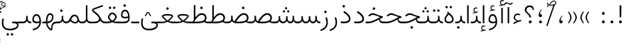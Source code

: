SplineFontDB: 3.2
FontName: Vazir-Thin
FullName: Vazir Thin
FamilyName: Vazir Thin
Weight: Thin
Copyright: Copyright (c) 2015, Saber Rastikerdar <saber.rastikerdar@gmail.com>.
Version: 29.1.0
ItalicAngle: 0
UnderlinePosition: -730
UnderlineWidth: 100
Ascent: 1638
Descent: 410
InvalidEm: 0
LayerCount: 2
Layer: 0 0 "Back" 1
Layer: 1 0 "Fore" 0
PreferredKerning: 4
XUID: [1021 502 1027637223 9116104]
UniqueID: 4102090
FSType: 0
OS2Version: 4
OS2_WeightWidthSlopeOnly: 0
OS2_UseTypoMetrics: 1
CreationTime: 1431850356
ModificationTime: 1624602994
PfmFamily: 33
TTFWeight: 100
TTFWidth: 5
LineGap: 0
VLineGap: 0
Panose: 2 11 6 3 3 8 4 2 2 4
OS2TypoAscent: 2200
OS2TypoAOffset: 0
OS2TypoDescent: -1100
OS2TypoDOffset: 0
OS2TypoLinegap: 0
OS2WinAscent: 2200
OS2WinAOffset: 0
OS2WinDescent: 1100
OS2WinDOffset: 0
HheadAscent: 2200
HheadAOffset: 0
HheadDescent: -1100
HheadDOffset: 0
OS2SubXSize: 1331
OS2SubYSize: 1433
OS2SubXOff: 0
OS2SubYOff: 286
OS2SupXSize: 1331
OS2SupYSize: 1433
OS2SupXOff: 0
OS2SupYOff: 983
OS2StrikeYSize: 102
OS2StrikeYPos: 530
OS2CapHeight: 1638
OS2XHeight: 1082
OS2Vendor: '    '
OS2CodePages: 00000041.20080000
OS2UnicodeRanges: 80002003.80000000.00000008.00000000
Lookup: 1 9 0 "Single Substitution 0" { "Single Substitution 0 subtable"  } []
Lookup: 1 9 0 "'fina' Terminal Forms in Arabic lookup 1" { "'fina' Terminal Forms in Arabic lookup 1 subtable"  } ['fina' ('DFLT' <'dflt' > 'arab' <'FAR ' 'KUR ' 'URD ' 'dflt' > ) ]
Lookup: 1 9 0 "'medi' Medial Forms in Arabic lookup 2" { "'medi' Medial Forms in Arabic lookup 2 subtable"  } ['medi' ('DFLT' <'dflt' > 'arab' <'FAR ' 'KUR ' 'URD ' 'dflt' > ) ]
Lookup: 1 9 0 "'init' Initial Forms in Arabic lookup 3" { "'init' Initial Forms in Arabic lookup 3 subtable"  } ['init' ('DFLT' <'dflt' > 'arab' <'FAR ' 'KUR ' 'URD ' 'dflt' > ) ]
Lookup: 4 9 1 "'rlig' Required Ligatures in Arabic lookup 5" { "'rlig' Required Ligatures in Arabic lookup 5 subtable"  } ['rlig' ('DFLT' <'dflt' > 'arab' <'FAR ' 'KUR ' 'URD ' 'dflt' > ) ]
Lookup: 4 1 1 "'ccmp' Required Ligatures in Arabic lookup 4" { "'ccmp' Required Ligatures in Arabic lookup 4 subtable"  } ['ccmp' ('DFLT' <'dflt' > 'arab' <'FAR ' 'KUR ' 'URD ' 'dflt' > ) ]
Lookup: 6 9 0 "'calt' Contextual Alternates lookup 7" { "'calt' Contextual Alternates lookup 7 subtable 1"  "'calt' Contextual Alternates lookup 7 subtable 2"  "'calt' Contextual Alternates lookup 7 subtable 3"  } ['calt' ('DFLT' <'dflt' > 'arab' <'FAR ' 'KUR ' 'URD ' 'dflt' > ) ]
Lookup: 4 9 1 "'liga' Standard Ligatures in Arabic lookup 8" { "'liga' Standard Ligatures in Arabic lookup 8 subtable"  } ['liga' ('DFLT' <'dflt' > 'arab' <'FAR ' 'KUR ' 'URD ' 'dflt' > ) ]
Lookup: 4 1 1 "'liga' Standard Ligatures in Arabic lookup 9" { "'liga' Standard Ligatures in Arabic lookup 9 subtable"  } ['liga' ('DFLT' <'dflt' > 'arab' <'FAR ' 'KUR ' 'URD ' 'dflt' > ) ]
Lookup: 1 0 0 "'locl' Localized Forms in Arabic lookup 10" { "'locl' Localized Forms in Arabic lookup 10 subtable"  } ['locl' ('arab' <'URD ' > ) ]
Lookup: 257 0 0 "Single Positioning lookup 0" { "Single Positioning lookup 0 subtable"  } []
Lookup: 257 0 0 "Single Positioning lookup 1" { "Single Positioning lookup 1 subtable"  } []
Lookup: 257 0 0 "Single Positioning lookup 2" { "Single Positioning lookup 2 subtable"  } []
Lookup: 257 0 0 "Single Positioning lookup 3" { "Single Positioning lookup 3 subtable"  } []
Lookup: 258 9 0 "'kern' Horizontal Kerning lookup 4" { "'kern' Horizontal Kerning lookup 4 subtable 1" [307,30,2] } ['kern' ('DFLT' <'dflt' > 'arab' <'FAR ' 'KUR ' 'URD ' 'dflt' > ) ]
Lookup: 264 0 0 "'kern' Horizontal Kerning lookup 5" { "'kern' Horizontal Kerning lookup 5 subtable 0"  "'kern' Horizontal Kerning lookup 5 subtable 1"  "'kern' Horizontal Kerning lookup 5 subtable 2"  "'kern' Horizontal Kerning lookup 5 subtable 3"  } ['kern' ('DFLT' <'dflt' > 'arab' <'FAR ' 'KUR ' 'URD ' 'dflt' > ) ]
Lookup: 260 1 0 "'mark' Mark Positioning lookup 6" { "'mark' Mark Positioning lookup 6 subtable"  } ['mark' ('DFLT' <'dflt' > 'arab' <'FAR ' 'KUR ' 'URD ' 'dflt' > ) ]
Lookup: 261 1 0 "'mark' Mark Positioning lookup 8" { "'mark' Mark Positioning lookup 8 subtable"  } ['mark' ('DFLT' <'dflt' > 'arab' <'FAR ' 'KUR ' 'URD ' 'dflt' > ) ]
Lookup: 260 1 0 "'mark' Mark Positioning lookup 9" { "'mark' Mark Positioning lookup 9 subtable"  } ['mark' ('DFLT' <'dflt' > 'arab' <'FAR ' 'KUR ' 'URD ' 'dflt' > ) ]
Lookup: 261 1 0 "'mark' Mark Positioning lookup 10" { "'mark' Mark Positioning lookup 10 subtable"  } ['mark' ('DFLT' <'dflt' > 'arab' <'FAR ' 'KUR ' 'URD ' 'dflt' > ) ]
Lookup: 262 1 0 "'mkmk' Mark to Mark in Arabic lookup 11" { "'mkmk' Mark to Mark in Arabic lookup 11 subtable"  } ['mkmk' ('DFLT' <'dflt' > 'arab' <'FAR ' 'KUR ' 'URD ' 'dflt' > ) ]
Lookup: 262 1 0 "'mkmk' Mark to Mark in Arabic lookup 12" { "'mkmk' Mark to Mark in Arabic lookup 12 subtable"  } ['mkmk' ('DFLT' <'dflt' > 'arab' <'FAR ' 'KUR ' 'URD ' 'dflt' > ) ]
MarkAttachClasses: 1
DEI: 91125
ChainPos2: coverage "'kern' Horizontal Kerning lookup 5 subtable 3" 0 0 0 1
 1 1 0
  Coverage: 15 uni0639 uni063A
  BCoverage: 63 uniFEF5 uniFEF6 uniFEF7 uniFEF8 uniFEF9 uniFEFA uniFEFB uniFEFC
 1
  SeqLookup: 0 "Single Positioning lookup 3"
EndFPST
ChainSub2: coverage "'calt' Contextual Alternates lookup 7 subtable 3" 0 0 0 1
 1 1 0
  Coverage: 15 uniFBB1 uniFBAF
  BCoverage: 367 uniFB90 uniFB91 uniFB94 uniFB95 uniFE8B uniFE8C uniFE97 uniFE98 uniFE9B uniFE9C uniFEA3 uniFEA4 uniFEA7 uniFEA8 uniFEB3 uniFEB4 uniFEB7 uniFEB8 uniFEBB uniFEBC uniFEBF uniFEC0 uniFEC3 uniFEC4 uniFEC7 uniFECB uniFECC uniFECF uniFED0 uniFED3 uniFED4 uniFED7 uniFED8 uniFEDB uniFEDC uniFEDF uniFEE0 uniFEE3 uniFEE4 uniFEE7 uniFEE8 uniFEEB uniFECC.compact uniFED0.compact
 1
  SeqLookup: 0 "Single Substitution 0"
EndFPST
ChainPos2: coverage "'kern' Horizontal Kerning lookup 5 subtable 2" 0 0 0 1
 1 1 0
  Coverage: 567 uniFE8B uni0640 uni067E uni06AF uniFB92 uniFB94 uni0621 uni0622 uni0623 uni0627 uni0628 uni0629 uni062A uniFE97 uni062B uniFE9B uniFE9F uniFEA3 uniFEA7 uni062F uni0630 uni0633 uniFEB3 uni0634 uniFEB7 uni0635 uniFEBB uni0636 uniFEBF uni0637 uniFEC3 uni0638 uniFEC7 uniFECB uniFECF uni0641 uniFED3 uniFED7 uni0643 uniFEDB uniFEDF uniFEFB uni0645 uniFEE3 uni0647 uniFEEB uni06A9 uniFB8E uniFB90 uni06C0 uniFEE7 uni0642 uni0644 uni0646 uni0649 uni0626 uni064A uni0631 uni0632 uni0624 uni0648 uni0698 uniFBFE uni06D2 uni06D3 uni0688 uni0691 uni0679 uniFB68 uni06C1 uniFB7C
  BCoverage: 73 uni0631 uni0632 uniFEAE uniFEB0 uni0695 uni0695.fina uni0693 uni0693.fina
 1
  SeqLookup: 0 "Single Positioning lookup 2"
EndFPST
ChainPos2: coverage "'kern' Horizontal Kerning lookup 5 subtable 1" 0 0 0 1
 1 1 0
  Coverage: 559 uniFE8B uni0640 uni067E uni06AF uniFB92 uniFB94 uni0621 uni0622 uni0623 uni0627 uni0628 uni0629 uni062A uniFE97 uni062B uniFE9B uniFE9F uniFEA3 uniFEA7 uni062F uni0630 uni0633 uniFEB3 uni0634 uniFEB7 uni0635 uniFEBB uni0636 uniFEBF uni0637 uniFEC3 uni0638 uniFEC7 uniFECB uniFECF uni0641 uniFED3 uniFED7 uni0643 uniFEDB uniFEDF uniFEFB uni0645 uniFEE3 uni0647 uniFEEB uni06A9 uniFB8E uniFB90 uni06C0 uniFEE7 uni0642 uni0644 uni0646 uni0649 uni0626 uni064A uni0631 uni0632 uni0624 uni0648 uni0698 uniFBFE uni06D2 uni06D3 uni0688 uni0691 uni0679 uniFB68 uni06C1
  BCoverage: 31 uni0698 uniFB8B uni0691 uniFB8D
 1
  SeqLookup: 0 "Single Positioning lookup 1"
EndFPST
ChainPos2: coverage "'kern' Horizontal Kerning lookup 5 subtable 0" 0 0 0 1
 1 1 0
  Coverage: 119 uniFEDB uniFB94 uni06AF uni06A9 uniFB90 uni0622 uni0627 uniFEDF uniFEFB uni0643 uni0644 uniFE8B uniFED7 uniFE97 uniFE9B
  BCoverage: 7 uni0622
 1
  SeqLookup: 0 "Single Positioning lookup 0"
EndFPST
ChainSub2: coverage "'calt' Contextual Alternates lookup 7 subtable 2" 0 0 0 1
 1 1 0
  Coverage: 15 uniFECC uniFED0
  BCoverage: 121 uniFBFE uniFBFF uniFE91 uniFE92 uniFE97 uniFE98 uniFE9B uniFE9C uniFEE7 uniFEE8 uniFEF3 uniFEF4 uni063D.init uni063D.medi
 1
  SeqLookup: 0 "Single Substitution 0"
EndFPST
ChainSub2: coverage "'calt' Contextual Alternates lookup 7 subtable 1" 0 0 0 1
 1 1 0
  Coverage: 99 uniFBFD uniFE8A uniFEF0 uniFEF2 uni06CE.fina uniFEEE uniFED6 uni06D0.fina uni06CD.fina uni063D.fina
  BCoverage: 407 uniFB7C uniFB7D uniFB90 uniFB91 uniFB94 uniFB95 uniFE8B uniFE8C uniFE97 uniFE98 uniFE9B uniFE9C uniFE9F uniFEA0 uniFEA3 uniFEA4 uniFEA7 uniFEA8 uniFEB3 uniFEB4 uniFEB7 uniFEB8 uniFEBB uniFEBC uniFEBF uniFEC0 uniFEC3 uniFEC4 uniFEC7 uniFECB uniFECC uniFECF uniFED0 uniFED3 uniFED4 uniFED7 uniFED8 uniFEDB uniFEDC uniFEDF uniFEE0 uniFEE3 uniFEE4 uniFEE7 uniFEE8 uniFEEB uniFEEC uniFECC.compact uniFED0.compact
 1
  SeqLookup: 0 "Single Substitution 0"
EndFPST
LangName: 1033 "" "" "" "Vazir Thin" "" "Version 29.1.0" "" "" "Saber Rastikerdar" "Saber Rastikerdar" "The first version of Vazir was based on DejaVu 2.35 (was committed to the public domain) to begin designing and developing this new typeface." "" "" "This Font Software is licensed under the SIL Open Font License, Version 1.1. This license is available with a FAQ at: https://scripts.sil.org/OFL" "https://scripts.sil.org/OFL" "" "Vazir" "Thin"
GaspTable: 1 65535 15 1
MATH:ScriptPercentScaleDown: 80
MATH:ScriptScriptPercentScaleDown: 60
MATH:DelimitedSubFormulaMinHeight: 6874
MATH:DisplayOperatorMinHeight: 4506
MATH:MathLeading: 0 
MATH:AxisHeight: 1436 
MATH:AccentBaseHeight: 2510 
MATH:FlattenedAccentBaseHeight: 3338 
MATH:SubscriptShiftDown: 0 
MATH:SubscriptTopMax: 2510 
MATH:SubscriptBaselineDropMin: 0 
MATH:SuperscriptShiftUp: 0 
MATH:SuperscriptShiftUpCramped: 0 
MATH:SuperscriptBottomMin: 2510 
MATH:SuperscriptBaselineDropMax: 0 
MATH:SubSuperscriptGapMin: 806 
MATH:SuperscriptBottomMaxWithSubscript: 2510 
MATH:SpaceAfterScript: 189 
MATH:UpperLimitGapMin: 0 
MATH:UpperLimitBaselineRiseMin: 0 
MATH:LowerLimitGapMin: 0 
MATH:LowerLimitBaselineDropMin: 0 
MATH:StackTopShiftUp: 0 
MATH:StackTopDisplayStyleShiftUp: 0 
MATH:StackBottomShiftDown: 0 
MATH:StackBottomDisplayStyleShiftDown: 0 
MATH:StackGapMin: 603 
MATH:StackDisplayStyleGapMin: 1408 
MATH:StretchStackTopShiftUp: 0 
MATH:StretchStackBottomShiftDown: 0 
MATH:StretchStackGapAboveMin: 0 
MATH:StretchStackGapBelowMin: 0 
MATH:FractionNumeratorShiftUp: 0 
MATH:FractionNumeratorDisplayStyleShiftUp: 0 
MATH:FractionDenominatorShiftDown: 0 
MATH:FractionDenominatorDisplayStyleShiftDown: 0 
MATH:FractionNumeratorGapMin: 201 
MATH:FractionNumeratorDisplayStyleGapMin: 603 
MATH:FractionRuleThickness: 201 
MATH:FractionDenominatorGapMin: 201 
MATH:FractionDenominatorDisplayStyleGapMin: 603 
MATH:SkewedFractionHorizontalGap: 0 
MATH:SkewedFractionVerticalGap: 0 
MATH:OverbarVerticalGap: 603 
MATH:OverbarRuleThickness: 201 
MATH:OverbarExtraAscender: 201 
MATH:UnderbarVerticalGap: 603 
MATH:UnderbarRuleThickness: 201 
MATH:UnderbarExtraDescender: 201 
MATH:RadicalVerticalGap: 201 
MATH:RadicalDisplayStyleVerticalGap: 828 
MATH:RadicalRuleThickness: 201 
MATH:RadicalExtraAscender: 201 
MATH:RadicalKernBeforeDegree: 1270 
MATH:RadicalKernAfterDegree: -5692 
MATH:RadicalDegreeBottomRaisePercent: 136
MATH:MinConnectorOverlap: 40
Encoding: UnicodeBmp
Compacted: 1
UnicodeInterp: none
NameList: Adobe Glyph List
DisplaySize: -48
AntiAlias: 1
FitToEm: 1
WinInfo: 0 25 13
BeginPrivate: 0
EndPrivate
TeXData: 1 0 0 307200 153600 102400 553984 -1048576 102400 783286 444596 497025 792723 393216 433062 380633 303038 157286 324010 404750 52429 2506097 1059062 262144
AnchorClass2: "Anchor-0" "'mkmk' Mark to Mark in Arabic lookup 12 subtable" "Anchor-1" "'mkmk' Mark to Mark in Arabic lookup 11 subtable" "Anchor-2"""  "Anchor-3"""  "Anchor-4"""  "Anchor-5"""  "Anchor-6" "'mark' Mark Positioning lookup 10 subtable" "Anchor-7" "'mark' Mark Positioning lookup 6 subtable" "Anchor-8"""  "Anchor-9" "'mark' Mark Positioning lookup 8 subtable" "Anchor-10" "'mark' Mark Positioning lookup 9 subtable" "Anchor-11"""  "Anchor-12"""  "Anchor-13"""  "Anchor-14"""  "Anchor-15"""  "Anchor-16"""  "Anchor-17"""  "Anchor-18"""  "Anchor-19""" 
BeginChars: 65636 468

StartChar: space
Encoding: 32 32 0
GlifName: space
Width: 540
VWidth: 2532
GlyphClass: 2
Flags: HW
LayerCount: 2
EndChar

StartChar: exclam
Encoding: 33 33 1
GlifName: exclam
Width: 632
VWidth: 2762
GlyphClass: 2
Flags: HW
LayerCount: 2
Fore
SplineSet
213 104 m 0
 213 161 260 208 316 208 c 0
 372 208 419 161 419 104 c 0
 419 48 372 1 316 1 c 0
 258 1 213 45 213 104 c 0
252 1296 m 1
 385 1296 l 1
 370 432 l 1
 266 432 l 1
 252 1296 l 1
EndSplineSet
EndChar

StartChar: period
Encoding: 46 46 2
GlifName: period
Width: 632
VWidth: 2762
GlyphClass: 2
Flags: HW
LayerCount: 2
Fore
SplineSet
213 104 m 0
 213 161 260 208 316 208 c 0
 372 208 419 161 419 104 c 0
 419 48 372 1 316 1 c 0
 258 1 213 45 213 104 c 0
EndSplineSet
EndChar

StartChar: colon
Encoding: 58 58 3
GlifName: colon
Width: 632
VWidth: 2762
GlyphClass: 2
Flags: HW
LayerCount: 2
Fore
SplineSet
213 724 m 0
 213 781 260 828 316 828 c 0
 372 828 419 781 419 724 c 0
 419 668 372 621 316 621 c 0
 258 621 213 665 213 724 c 0
213 104 m 0
 213 161 260 208 316 208 c 0
 372 208 419 161 419 104 c 0
 419 48 372 1 316 1 c 0
 258 1 213 45 213 104 c 0
EndSplineSet
EndChar

StartChar: uni00A0
Encoding: 160 160 4
GlifName: uni00A_0
Width: 540
VWidth: 2532
GlyphClass: 2
Flags: HW
LayerCount: 2
EndChar

StartChar: uni060C
Encoding: 1548 1548 5
GlifName: afii57388
Width: 669
VWidth: 2770
GlyphClass: 2
Flags: HW
LayerCount: 2
Fore
SplineSet
457 541 m 1
 359 447 311 368 311 217 c 1
 402 217 446 194 446 113 c 0
 446 39 412 1 341 1 c 0
 247 1 213 49 213 145 c 0
 213 319 298 457 429 564 c 1
 457 541 l 1
EndSplineSet
EndChar

StartChar: uni0615
Encoding: 1557 1557 6
GlifName: uni0615
Width: 0
VWidth: 2712
GlyphClass: 4
Flags: HW
AnchorPoint: "Anchor-10" 438 1191 mark 0
AnchorPoint: "Anchor-9" 438 1191 mark 0
AnchorPoint: "Anchor-1" 437 1958 basemark 0
AnchorPoint: "Anchor-1" 438 1191 mark 0
LayerCount: 2
Fore
SplineSet
400 1350 m 2
 578 1350 689 1387 689 1481 c 0
 689 1543 642 1592 576 1592 c 0
 481 1592 387 1487 298 1349 c 1
 400 1350 l 2
244 1349 m 5
 258 1372 273 1395 287 1418 c 1
 287 1882 l 1
 342 1882 l 1
 342 1499 l 1
 408 1582 484 1653 572 1653 c 0
 678 1653 747 1583 747 1485 c 0
 746 1358 641 1289 402 1289 c 2
 140 1289 l 1
 140 1349 l 5
 244 1349 l 5
EndSplineSet
EndChar

StartChar: uni061B
Encoding: 1563 1563 7
GlifName: uni061B_
Width: 669
VWidth: 2770
GlyphClass: 2
Flags: HW
LayerCount: 2
Fore
SplineSet
241 104 m 0
 241 161 288 208 344 208 c 0
 400 208 447 161 447 104 c 0
 447 48 400 1 344 1 c 0
 286 1 241 45 241 104 c 0
457 973 m 1
 359 879 311 800 311 649 c 1
 402 649 446 626 446 545 c 0
 446 471 412 433 341 433 c 0
 247 433 213 481 213 577 c 0
 213 751 298 889 429 996 c 1
 457 973 l 1
EndSplineSet
EndChar

StartChar: uni061F
Encoding: 1567 1567 8
GlifName: uni061F_
Width: 924
VWidth: 2762
GlyphClass: 2
Flags: HW
LayerCount: 2
Fore
SplineSet
422 104 m 0
 422 161 469 208 525 208 c 0
 581 208 628 161 628 104 c 0
 628 48 581 1 525 1 c 0
 467 1 422 45 422 104 c 0
129 981 m 0
 129 1177 287 1306 469 1306 c 0
 695 1306 786 1200 795 971 c 1
 699 971 l 1
 691 1101 624 1186 480 1186 c 0
 348 1186 250 1108 250 972 c 0
 250 759 565 719 587 432 c 1
 462 432 l 1
 439 711 129 729 129 981 c 0
EndSplineSet
EndChar

StartChar: uni0621
Encoding: 1569 1569 9
GlifName: uni0621
Width: 830
VWidth: 2950
GlyphClass: 2
Flags: HW
AnchorPoint: "Anchor-7" 445 -136 basechar 0
AnchorPoint: "Anchor-10" 402 969 basechar 0
LayerCount: 2
Fore
SplineSet
365.301901853 157.786071223 m 1
 245.603129184 219.664250315 153 282.10643227 153 404 c 0
 153 590.434690866 273.598388934 703 443 703 c 0
 517.782963544 703 577.341795163 680.462582212 626.005851994 639.539254656 c 1
 596.531212097 567.192411271 l 1
 550.473572604 593.116282643 504.263789457 606 456 606 c 0
 334.739896386 606 245 529.917230852 245 405 c 0
 245 312.67956927 334.396559308 246.784270546 451.668577348 193.661048699 c 1
 524.213332783 216.208742955 605.546625571 238.10003372 676.831639055 250.234722337 c 1
 692.303027193 150.125740268 l 1
 533.359204327 123.259629789 347.293968523 47.2189744463 133 -66.6710888702 c 1
 133 39.1667725418 l 1
 220.290670187 91.3270846464 279.1817005 117.319952515 365.301901853 157.786071223 c 1
EndSplineSet
Position2: "Single Positioning lookup 2 subtable" dx=0 dy=0 dh=-100 dv=0
Position2: "Single Positioning lookup 1 subtable" dx=0 dy=0 dh=-100 dv=0
EndChar

StartChar: uni0622
Encoding: 1570 1570 10
GlifName: uni0622
Width: 465
VWidth: 2703
GlyphClass: 3
Flags: HW
AnchorPoint: "Anchor-10" 250 1648 basechar 0
AnchorPoint: "Anchor-7" 222 -193 basechar 0
LayerCount: 2
Fore
SplineSet
119 1408 m 0
 47.4168996702 1408 0.287115967511 1348.85272757 -60.39453125 1281.30664062 c 1
 -119.873046875 1335.43945312 l 1
 -68.754709168 1392.17420621 12.0099458741 1496 95 1496 c 0
 175.510253223 1496 255.886110938 1410 344 1410 c 0
 424.841582908 1410 442.791656369 1434.42611564 504.712890625 1485.328125 c 1
 556.908203125 1416.86425781 l 1
 469.293945312 1351.63574219 411.692382812 1323 366 1323 c 0
 289.624614706 1323 201.986076056 1408 119 1408 c 0
EndSplineSet
Refer: 15 1575 N 1 0 0 0.89919 0 0 2
Position2: "Single Positioning lookup 2 subtable" dx=0 dy=0 dh=-140 dv=0
Position2: "Single Positioning lookup 1 subtable" dx=0 dy=0 dh=-80 dv=0
Position2: "Single Positioning lookup 0 subtable" dx=0 dy=0 dh=320 dv=0
LCarets2: 1 0
Ligature2: "'liga' Standard Ligatures in Arabic lookup 9 subtable" uni0627 uni0653
Substitution2: "'fina' Terminal Forms in Arabic lookup 1 subtable" uniFE82
EndChar

StartChar: uni0623
Encoding: 1571 1571 11
GlifName: uni0623
Width: 465
VWidth: 2703
GlyphClass: 3
Flags: HW
AnchorPoint: "Anchor-10" 246 1766 basechar 0
AnchorPoint: "Anchor-7" 231 -238 basechar 0
LayerCount: 2
Fore
Refer: 76 1652 N 1 0 0 1 -64 94 2
Refer: 15 1575 N 1 0 0 0.854231 0 2 2
Position2: "Single Positioning lookup 2 subtable" dx=0 dy=0 dh=-140 dv=0
Position2: "Single Positioning lookup 1 subtable" dx=0 dy=0 dh=-80 dv=0
LCarets2: 1 0
Ligature2: "'liga' Standard Ligatures in Arabic lookup 9 subtable" uni0627 uni0654
Substitution2: "'fina' Terminal Forms in Arabic lookup 1 subtable" uniFE84
EndChar

StartChar: uni0624
Encoding: 1572 1572 12
GlifName: afii57412
Width: 880
VWidth: 2703
GlyphClass: 3
Flags: HW
AnchorPoint: "Anchor-7" 393 -648 basechar 0
AnchorPoint: "Anchor-10" 421 1451 basechar 0
LayerCount: 2
Fore
Refer: 76 1652 S 1 0 0 1 126 -281 2
Refer: 43 1608 N 1 0 0 1 0 0 2
Position2: "Single Positioning lookup 2 subtable" dx=0 dy=0 dh=-30 dv=0
Position2: "Single Positioning lookup 1 subtable" dx=0 dy=0 dh=-30 dv=0
LCarets2: 1 0
Ligature2: "'liga' Standard Ligatures in Arabic lookup 9 subtable" uni0648 uni0654
Substitution2: "'fina' Terminal Forms in Arabic lookup 1 subtable" uniFE86
EndChar

StartChar: uni0625
Encoding: 1573 1573 13
GlifName: uni0625
Width: 465
VWidth: 2703
GlyphClass: 3
Flags: HW
AnchorPoint: "Anchor-7" 227 -649 basechar 0
AnchorPoint: "Anchor-10" 227 1559 basechar 0
LayerCount: 2
Fore
Refer: 76 1652 N 1 0 0 1 -78 -1729 2
Refer: 15 1575 N 1 0 0 1 1 0 2
LCarets2: 1 0
Ligature2: "'liga' Standard Ligatures in Arabic lookup 9 subtable" uni0627 uni0655
Substitution2: "'fina' Terminal Forms in Arabic lookup 1 subtable" uniFE88
EndChar

StartChar: uni0626
Encoding: 1574 1574 14
GlifName: afii57414
Width: 1477
VWidth: 2703
GlyphClass: 3
Flags: HW
AnchorPoint: "Anchor-7" 700 -668 basechar 0
AnchorPoint: "Anchor-10" 608 1242 basechar 0
LayerCount: 2
Fore
Refer: 76 1652 S 1 0 0 1 302 -502 2
Refer: 44 1609 N 1 0 0 1 0 0 2
Position2: "Single Positioning lookup 2 subtable" dx=0 dy=0 dh=-60 dv=0
Position2: "Single Positioning lookup 1 subtable" dx=0 dy=0 dh=-58 dv=0
LCarets2: 1 0
Ligature2: "'liga' Standard Ligatures in Arabic lookup 9 subtable" uni064A uni0654
Substitution2: "'fina' Terminal Forms in Arabic lookup 1 subtable" uniFE8A
Substitution2: "'medi' Medial Forms in Arabic lookup 2 subtable" uniFE8C
Substitution2: "'init' Initial Forms in Arabic lookup 3 subtable" uniFE8B
EndChar

StartChar: uni0627
Encoding: 1575 1575 15
GlifName: uni0627
Width: 465
VWidth: 2950
GlyphClass: 2
Flags: HW
AnchorPoint: "Anchor-10" 225 1465 basechar 0
AnchorPoint: "Anchor-7" 229 -268 basechar 0
LayerCount: 2
Fore
SplineSet
178 1306 m 1
 287 1306 l 1
 287 1 l 1
 178 1 l 1
 178 1306 l 1
EndSplineSet
Position2: "Single Positioning lookup 2 subtable" dx=0 dy=0 dh=-140 dv=0
Position2: "Single Positioning lookup 1 subtable" dx=0 dy=0 dh=-80 dv=0
Position2: "Single Positioning lookup 0 subtable" dx=0 dy=0 dh=130 dv=0
Substitution2: "'fina' Terminal Forms in Arabic lookup 1 subtable" uniFE8E
EndChar

StartChar: uni0628
Encoding: 1576 1576 16
GlifName: uni0628
Width: 1777
VWidth: 2703
GlyphClass: 2
Flags: HW
AnchorPoint: "Anchor-10" 901 941 basechar 0
AnchorPoint: "Anchor-7" 922 -606 basechar 0
LayerCount: 2
Fore
Refer: 264 -1 N 1 0 0 1 835 -401 2
Refer: 73 1646 N 1 0 0 1 0 0 2
Position2: "Single Positioning lookup 2 subtable" dx=0 dy=0 dh=-160 dv=0
Position2: "Single Positioning lookup 1 subtable" dx=0 dy=0 dh=-80 dv=0
Substitution2: "'fina' Terminal Forms in Arabic lookup 1 subtable" uniFE90
Substitution2: "'medi' Medial Forms in Arabic lookup 2 subtable" uniFE92
Substitution2: "'init' Initial Forms in Arabic lookup 3 subtable" uniFE91
EndChar

StartChar: uni0629
Encoding: 1577 1577 17
GlifName: uni0629
Width: 922
VWidth: 2703
GlyphClass: 2
Flags: HW
AnchorPoint: "Anchor-10" 419 1473 basechar 0
AnchorPoint: "Anchor-7" 451 -234 basechar 0
LayerCount: 2
Fore
Refer: 42 1607 N 1 0 0 1 0 0 2
Refer: 265 -1 S 1 0 0 1 189 1080 2
Position2: "Single Positioning lookup 2 subtable" dx=0 dy=0 dh=-160 dv=0
Position2: "Single Positioning lookup 1 subtable" dx=0 dy=0 dh=-130 dv=0
Substitution2: "'fina' Terminal Forms in Arabic lookup 1 subtable" uniFE94
EndChar

StartChar: uni062A
Encoding: 1578 1578 18
GlifName: uni062A_
Width: 1777
VWidth: 2703
GlyphClass: 2
Flags: HW
AnchorPoint: "Anchor-7" 900 -226 basechar 0
AnchorPoint: "Anchor-10" 879 1132 basechar 0
LayerCount: 2
Fore
Refer: 73 1646 N 1 0 0 1 0 0 2
Refer: 265 -1 S 1 0 0 1 650 722 2
Position2: "Single Positioning lookup 2 subtable" dx=0 dy=0 dh=-160 dv=0
Position2: "Single Positioning lookup 1 subtable" dx=0 dy=0 dh=-80 dv=0
Substitution2: "'fina' Terminal Forms in Arabic lookup 1 subtable" uniFE96
Substitution2: "'medi' Medial Forms in Arabic lookup 2 subtable" uniFE98
Substitution2: "'init' Initial Forms in Arabic lookup 3 subtable" uniFE97
EndChar

StartChar: uni062B
Encoding: 1579 1579 19
GlifName: uni062B_
Width: 1777
VWidth: 2703
GlyphClass: 2
Flags: HW
AnchorPoint: "Anchor-7" 900 -224 basechar 0
AnchorPoint: "Anchor-10" 888 1312 basechar 0
LayerCount: 2
Fore
Refer: 73 1646 N 1 0 0 1 0 0 2
Refer: 266 -1 S 1 0 0 1 651 682 2
Position2: "Single Positioning lookup 2 subtable" dx=0 dy=0 dh=-160 dv=0
Position2: "Single Positioning lookup 1 subtable" dx=0 dy=0 dh=-80 dv=0
Substitution2: "'fina' Terminal Forms in Arabic lookup 1 subtable" uniFE9A
Substitution2: "'medi' Medial Forms in Arabic lookup 2 subtable" uniFE9C
Substitution2: "'init' Initial Forms in Arabic lookup 3 subtable" uniFE9B
EndChar

StartChar: uni062C
Encoding: 1580 1580 20
GlifName: uni062C_
Width: 1347
VWidth: 2703
GlyphClass: 2
Flags: HW
AnchorPoint: "Anchor-10" 601 1146 basechar 0
AnchorPoint: "Anchor-7" 691 -831 basechar 0
LayerCount: 2
Fore
Refer: 21 1581 N 1 0 0 1 0 0 2
Refer: 264 -1 N 1 0 0 1 712 -176 2
Substitution2: "'fina' Terminal Forms in Arabic lookup 1 subtable" uniFE9E
Substitution2: "'medi' Medial Forms in Arabic lookup 2 subtable" uniFEA0
Substitution2: "'init' Initial Forms in Arabic lookup 3 subtable" uniFE9F
EndChar

StartChar: uni062D
Encoding: 1581 1581 21
GlifName: uni062D_
Width: 1347
VWidth: 2950
GlyphClass: 2
Flags: HW
AnchorPoint: "Anchor-7" 691 -861 basechar 0
AnchorPoint: "Anchor-10" 601 1146 basechar 0
LayerCount: 2
Fore
SplineSet
937 512 m 5
 862 542 843 549 756 585 c 0
 621 639 536 676 477 676 c 0
 391 676 318 624 264 563 c 2
 240 535 l 1
 140 585 l 1
 167 624 l 2
 246 730 355 794 478 794 c 0
 553 794 651 758 768 701 c 0
 959 608 1084 562 1196 550 c 1
 1187 436 l 1
 664 388 235 161 235 -165 c 0
 235 -435 437 -566 798 -566 c 0
 933 -566 1067 -550 1193 -498 c 1
 1222 -604 l 1
 1098 -657 949 -677 784 -677 c 0
 386 -677 129 -520 129 -181 c 0
 129 169 406 410 937 512 c 5
EndSplineSet
Substitution2: "'fina' Terminal Forms in Arabic lookup 1 subtable" uniFEA2
Substitution2: "'medi' Medial Forms in Arabic lookup 2 subtable" uniFEA4
Substitution2: "'init' Initial Forms in Arabic lookup 3 subtable" uniFEA3
EndChar

StartChar: uni062E
Encoding: 1582 1582 22
GlifName: uni062E_
Width: 1347
VWidth: 2703
GlyphClass: 2
Flags: HW
AnchorPoint: "Anchor-7" 691 -831 basechar 0
AnchorPoint: "Anchor-10" 550 1395 basechar 0
LayerCount: 2
Fore
Refer: 264 -1 S 1 0 0 1 474 1026 2
Refer: 21 1581 N 1 0 0 1 0 0 2
Substitution2: "'fina' Terminal Forms in Arabic lookup 1 subtable" uniFEA6
Substitution2: "'medi' Medial Forms in Arabic lookup 2 subtable" uniFEA8
Substitution2: "'init' Initial Forms in Arabic lookup 3 subtable" uniFEA7
EndChar

StartChar: uni062F
Encoding: 1583 1583 23
GlifName: uni062F_
Width: 963
VWidth: 2950
GlyphClass: 2
Flags: HW
AnchorPoint: "Anchor-10" 371 1139 basechar 0
AnchorPoint: "Anchor-7" 432 -271 basechar 0
LayerCount: 2
Fore
SplineSet
128 141 m 1
 199 128 260 121 317 121 c 0
 562 121 719 181 719 334 c 0
 719 478 573 629 317 794 c 1
 382 892 l 1
 691 702 835 517 835 337 c 0
 835 118 683 2 330 2 c 0
 258 2 188 10 128 21 c 1
 128 141 l 1
EndSplineSet
Position2: "Single Positioning lookup 2 subtable" dx=0 dy=0 dh=-160 dv=0
Position2: "Single Positioning lookup 1 subtable" dx=0 dy=0 dh=-130 dv=0
Substitution2: "'fina' Terminal Forms in Arabic lookup 1 subtable" uniFEAA
EndChar

StartChar: uni0630
Encoding: 1584 1584 24
GlifName: uni0630
Width: 963
VWidth: 2703
GlyphClass: 2
Flags: HW
AnchorPoint: "Anchor-7" 437 -239 basechar 0
AnchorPoint: "Anchor-10" 342 1555 basechar 0
LayerCount: 2
Fore
Refer: 264 -1 S 1 0 0 1 256 1142 2
Refer: 23 1583 N 1 0 0 1 0 0 2
Position2: "Single Positioning lookup 2 subtable" dx=0 dy=0 dh=-160 dv=0
Position2: "Single Positioning lookup 1 subtable" dx=0 dy=0 dh=-130 dv=0
Substitution2: "'fina' Terminal Forms in Arabic lookup 1 subtable" uniFEAC
EndChar

StartChar: uni0631
Encoding: 1585 1585 25
GlifName: uni0631
Width: 710
VWidth: 2142
GlyphClass: 2
Flags: HW
AnchorPoint: "Anchor-10" 423 818 basechar 0
AnchorPoint: "Anchor-7" 323 -670 basechar 0
LayerCount: 2
Fore
SplineSet
513 459 m 1
 563 335 582 207 582 83 c 0
 582 -193 435 -448 79 -537 c 1
 33 -444 l 1
 343 -357 476 -161 476 67 c 0
 476 178 456 299 408 421 c 1
 513 459 l 1
EndSplineSet
Position2: "Single Positioning lookup 2 subtable" dx=0 dy=0 dh=-30 dv=0
Position2: "Single Positioning lookup 1 subtable" dx=0 dy=0 dh=-30 dv=0
Substitution2: "'fina' Terminal Forms in Arabic lookup 1 subtable" uniFEAE
EndChar

StartChar: uni0632
Encoding: 1586 1586 26
GlifName: uni0632
Width: 710
VWidth: 2703
GlyphClass: 2
Flags: HW
AnchorPoint: "Anchor-7" 323 -620 basechar 0
AnchorPoint: "Anchor-10" 398 1107 basechar 0
LayerCount: 2
Fore
Refer: 264 -1 S 1 0 0 1 318 734 2
Refer: 25 1585 N 1 0 0 1 0 0 2
Position2: "Single Positioning lookup 2 subtable" dx=0 dy=0 dh=-30 dv=0
Position2: "Single Positioning lookup 1 subtable" dx=0 dy=0 dh=-30 dv=0
Substitution2: "'fina' Terminal Forms in Arabic lookup 1 subtable" uniFEB0
EndChar

StartChar: uni0633
Encoding: 1587 1587 27
GlifName: uni0633
Width: 2456
GlyphClass: 2
Flags: HW
AnchorPoint: "Anchor-10" 1771 900 basechar 0
AnchorPoint: "Anchor-7" 711 -746 basechar 0
LayerCount: 2
Fore
SplineSet
1531 0 m 0
 1422 0 1373 42 1313 90 c 1
 1308 -311 1109 -520 721 -520 c 4
 339 -520 128 -331 128 26 c 0
 128 153 154 284 205 416 c 1
 305 375 l 1
 261 252 240 139 240 31 c 0
 240 -257 401 -402 718 -402 c 0
 1030 -402 1206 -243 1207 70 c 0
 1207 186 1180 304 1128 421 c 1
 1237 459 l 1
 1286 305 l 2
 1324 186 1405 121 1533 120 c 0
 1683 120 1748 214 1748 359 c 0
 1748 389 1745 440 1740 511 c 1
 1845 523 l 1
 1859 329 l 2
 1866 220 1922 120 2047 120 c 0
 2163 120 2216 221 2216 372 c 0
 2216 440 2203 523 2179 615 c 1
 2290 644 l 1
 2316 554 2328 469 2328 387 c 0
 2328 163 2252 1 2048 0 c 0
 1914 0 1862 69 1811 171 c 1
 1739 72 1663 0 1531 0 c 0
EndSplineSet
Position2: "Single Positioning lookup 2 subtable" dx=0 dy=0 dh=-160 dv=0
Position2: "Single Positioning lookup 1 subtable" dx=0 dy=0 dh=-130 dv=0
Substitution2: "'fina' Terminal Forms in Arabic lookup 1 subtable" uniFEB2
Substitution2: "'medi' Medial Forms in Arabic lookup 2 subtable" uniFEB4
Substitution2: "'init' Initial Forms in Arabic lookup 3 subtable" uniFEB3
EndChar

StartChar: uni0634
Encoding: 1588 1588 28
GlifName: uni0634
Width: 2456
VWidth: 2957
GlyphClass: 2
Flags: HW
AnchorPoint: "Anchor-7" 717 -714 basechar 0
AnchorPoint: "Anchor-10" 1741 1397 basechar 0
LayerCount: 2
Fore
Refer: 266 -1 N 1 0 0 1 1501 819 2
Refer: 27 1587 N 1 0 0 1 0 0 2
Position2: "Single Positioning lookup 2 subtable" dx=0 dy=0 dh=-160 dv=0
Position2: "Single Positioning lookup 1 subtable" dx=0 dy=0 dh=-130 dv=0
Substitution2: "'fina' Terminal Forms in Arabic lookup 1 subtable" uniFEB6
Substitution2: "'medi' Medial Forms in Arabic lookup 2 subtable" uniFEB8
Substitution2: "'init' Initial Forms in Arabic lookup 3 subtable" uniFEB7
EndChar

StartChar: uni0635
Encoding: 1589 1589 29
GlifName: uni0635
Width: 2575
VWidth: 2950
GlyphClass: 2
Flags: HW
AnchorPoint: "Anchor-7" 711 -746 basechar 0
AnchorPoint: "Anchor-10" 2053 1098 basechar 0
LayerCount: 2
Fore
SplineSet
1753 121 m 2
 2110 121 2329 194 2329 383 c 0
 2329 508 2236 605 2104 605 c 0
 1915 605 1728 397 1550 120 c 1
 1753 121 l 2
305 375 m 1
 262 255 240 142 240 31 c 0
 240 -270 416 -402 718 -402 c 0
 1028 -402 1206 -243 1207 70 c 0
 1207 188 1179 305 1128 421 c 1
 1237 459 l 1
 1286 305 l 2
 1318 206 1353 157 1435 147 c 1
 1661 531 1881 727 2098 727 c 0
 2302 727 2447 581 2447 392 c 0
 2446 137 2235 0 1757 0 c 2
 1706 0 l 2
 1504 0 1410 27 1313 74 c 1
 1308 -326 1093 -520 721 -520 c 0
 338 -520 128 -331 128 26 c 0
 128 153 154 284 205 416 c 1
 305 375 l 1
EndSplineSet
Position2: "Single Positioning lookup 2 subtable" dx=0 dy=0 dh=-160 dv=0
Position2: "Single Positioning lookup 1 subtable" dx=0 dy=0 dh=-130 dv=0
Substitution2: "'fina' Terminal Forms in Arabic lookup 1 subtable" uniFEBA
Substitution2: "'medi' Medial Forms in Arabic lookup 2 subtable" uniFEBC
Substitution2: "'init' Initial Forms in Arabic lookup 3 subtable" uniFEBB
EndChar

StartChar: uni0636
Encoding: 1590 1590 30
GlifName: uni0636
Width: 2575
VWidth: 2703
GlyphClass: 2
Flags: HW
AnchorPoint: "Anchor-7" 711 -716 basechar 0
AnchorPoint: "Anchor-10" 2045 1372 basechar 0
LayerCount: 2
Fore
Refer: 264 -1 S 1 0 0 1 1967 1006 2
Refer: 29 1589 N 1 0 0 1 0 0 2
Position2: "Single Positioning lookup 2 subtable" dx=0 dy=0 dh=-160 dv=0
Position2: "Single Positioning lookup 1 subtable" dx=0 dy=0 dh=-130 dv=0
Substitution2: "'fina' Terminal Forms in Arabic lookup 1 subtable" uniFEBE
Substitution2: "'medi' Medial Forms in Arabic lookup 2 subtable" uniFEC0
Substitution2: "'init' Initial Forms in Arabic lookup 3 subtable" uniFEBF
EndChar

StartChar: uni0637
Encoding: 1591 1591 31
GlifName: uni0637
Width: 1471
VWidth: 2950
GlyphClass: 2
Flags: HW
AnchorPoint: "Anchor-10" 476 1469 basechar 0
AnchorPoint: "Anchor-7" 637 -268 basechar 0
LayerCount: 2
Fore
SplineSet
649 122 m 6
 1006 122 1225 195 1225 384 c 4
 1225 509 1132 606 1000 606 c 4
 811 606 624 398 446 121 c 5
 649 122 l 6
337 120 m 5
 365 166 394 212 423 257 c 5
 423 1306 l 5
 532 1306 l 5
 532 421 l 5
 666 586 817 727 991 727 c 4
 1203 727 1343 586 1343 392 c 4
 1341 137 1130 0 653 0 c 6
 128 0 l 5
 128 120 l 5
 337 120 l 5
EndSplineSet
Position2: "Single Positioning lookup 2 subtable" dx=0 dy=0 dh=-160 dv=0
Position2: "Single Positioning lookup 1 subtable" dx=0 dy=0 dh=-130 dv=0
Substitution2: "'fina' Terminal Forms in Arabic lookup 1 subtable" uniFEC2
Substitution2: "'medi' Medial Forms in Arabic lookup 2 subtable" uniFEC4
Substitution2: "'init' Initial Forms in Arabic lookup 3 subtable" uniFEC3
EndChar

StartChar: uni0638
Encoding: 1592 1592 32
GlifName: uni0638
Width: 1471
VWidth: 2703
GlyphClass: 2
Flags: HW
AnchorPoint: "Anchor-10" 476 1499 basechar 0
AnchorPoint: "Anchor-7" 642 -236 basechar 0
LayerCount: 2
Fore
Refer: 264 -1 S 1 0 0 1 879 1006 2
Refer: 31 1591 N 1 0 0 1 0 0 2
Position2: "Single Positioning lookup 2 subtable" dx=0 dy=0 dh=-160 dv=0
Position2: "Single Positioning lookup 1 subtable" dx=0 dy=0 dh=-130 dv=0
Substitution2: "'fina' Terminal Forms in Arabic lookup 1 subtable" uniFEC6
Substitution2: "'medi' Medial Forms in Arabic lookup 2 subtable" uniFEC8
Substitution2: "'init' Initial Forms in Arabic lookup 3 subtable" uniFEC7
EndChar

StartChar: uni0639
Encoding: 1593 1593 33
GlifName: uni0639
Width: 1306
VWidth: 2950
GlyphClass: 2
Flags: HW
AnchorPoint: "Anchor-7" 671 -861 basechar 0
AnchorPoint: "Anchor-10" 694 1294 basechar 0
LayerCount: 2
Fore
SplineSet
954 755 m 1
 864 804 786 831 715 831 c 0
 586 831 465 744 465 600 c 0
 465 486 532 404 593 346 c 5
 710 367 827 381 912 381 c 0
 962 381 1012 378 1059 374 c 1
 1044 261 l 1
 1013 262 992 262 975 262 c 0
 491 262 234 90 234 -187 c 4
 234 -427 433 -562 766 -562 c 0
 896 -562 1026 -546 1153 -494 c 1
 1182 -602 l 1
 1059 -656 913 -674 755 -674 c 0
 395 -674 128 -515 128 -194 c 0
 128 43 245 197 486 304 c 1
 407 396 352 497 352 613 c 0
 352 788 518 949 705 949 c 0
 792 949 891 916 996 848 c 1
 954 755 l 1
EndSplineSet
Position2: "Single Positioning lookup 3 subtable" dx=0 dy=0 dh=-60 dv=0
Substitution2: "'fina' Terminal Forms in Arabic lookup 1 subtable" uniFECA
Substitution2: "'medi' Medial Forms in Arabic lookup 2 subtable" uniFECC
Substitution2: "'init' Initial Forms in Arabic lookup 3 subtable" uniFECB
EndChar

StartChar: uni063A
Encoding: 1594 1594 34
GlifName: uni063A_
Width: 1306
VWidth: 2703
GlyphClass: 2
Flags: HW
AnchorPoint: "Anchor-7" 691 -831 basechar 0
AnchorPoint: "Anchor-10" 674 1527 basechar 0
LayerCount: 2
Fore
Refer: 264 -1 S 1 0 0 1 589 1164 2
Refer: 33 1593 N 1 0 0 1 0 0 2
Position2: "Single Positioning lookup 3 subtable" dx=0 dy=0 dh=-60 dv=0
Substitution2: "'fina' Terminal Forms in Arabic lookup 1 subtable" uniFECE
Substitution2: "'medi' Medial Forms in Arabic lookup 2 subtable" uniFED0
Substitution2: "'init' Initial Forms in Arabic lookup 3 subtable" uniFECF
EndChar

StartChar: uni0640
Encoding: 1600 1600 35
GlifName: afii57440
Width: 540
VWidth: 2950
GlyphClass: 2
Flags: HW
AnchorPoint: "Anchor-10" 276 894 basechar 0
AnchorPoint: "Anchor-7" 280 -213 basechar 0
LayerCount: 2
Fore
SplineSet
-20 0 m 1
 -20 120 l 1
 560 120 l 1
 560 0 l 1
 -20 0 l 1
EndSplineSet
Position2: "Single Positioning lookup 2 subtable" dx=0 dy=0 dh=-160 dv=0
Position2: "Single Positioning lookup 1 subtable" dx=0 dy=0 dh=-130 dv=0
EndChar

StartChar: uni0641
Encoding: 1601 1601 36
GlifName: uni0641
Width: 1781
VWidth: 2703
GlyphClass: 2
Flags: HW
AnchorPoint: "Anchor-7" 900 -226 basechar 0
AnchorPoint: "Anchor-10" 1294 1586 basechar 0
LayerCount: 2
Fore
Refer: 264 -1 S 1 0 0 1 1211 1206 2
Refer: 80 1697 N 1 0 0 1 0 0 2
Position2: "Single Positioning lookup 2 subtable" dx=0 dy=0 dh=-160 dv=0
Position2: "Single Positioning lookup 1 subtable" dx=0 dy=0 dh=-110 dv=0
Substitution2: "'fina' Terminal Forms in Arabic lookup 1 subtable" uniFED2
Substitution2: "'medi' Medial Forms in Arabic lookup 2 subtable" uniFED4
Substitution2: "'init' Initial Forms in Arabic lookup 3 subtable" uniFED3
EndChar

StartChar: uni0642
Encoding: 1602 1602 37
GlifName: uni0642
Width: 1437
VWidth: 2703
GlyphClass: 2
Flags: HW
AnchorPoint: "Anchor-7" 738 -656 basechar 0
AnchorPoint: "Anchor-10" 947 1293 basechar 0
LayerCount: 2
Fore
Refer: 265 -1 N 1 0 0 1 712 922 2
Refer: 74 1647 N 1 0 0 1 0 0 2
Position2: "Single Positioning lookup 2 subtable" dx=0 dy=0 dh=-60 dv=0
Position2: "Single Positioning lookup 1 subtable" dx=0 dy=0 dh=-58 dv=0
Substitution2: "'fina' Terminal Forms in Arabic lookup 1 subtable" uniFED6
Substitution2: "'medi' Medial Forms in Arabic lookup 2 subtable" uniFED8
Substitution2: "'init' Initial Forms in Arabic lookup 3 subtable" uniFED7
EndChar

StartChar: uni0643
Encoding: 1603 1603 38
GlifName: uni0643
Width: 1831
VWidth: 2950
GlyphClass: 2
Flags: HW
AnchorPoint: "Anchor-10" 916 1210 basechar 0
AnchorPoint: "Anchor-7" 900 -256 basechar 0
LayerCount: 2
Fore
SplineSet
978 120 m 2
 1454 120 1544 226 1544 440 c 2
 1544 1306 l 1
 1653 1306 l 1
 1653 442 l 2
 1653 145 1557 0 985 0 c 2
 840 0 l 2
 365 0 128 157 128 454 c 0
 128 529 143 602 169 670 c 1
 267 633 l 1
 251 579 243 521 243 469 c 0
 244 222 461 120 830 120 c 2
 978 120 l 2
EndSplineSet
Refer: 430 -1 N 1 0 0 1 0 0 2
Position2: "Single Positioning lookup 2 subtable" dx=0 dy=0 dh=-140 dv=0
Position2: "Single Positioning lookup 1 subtable" dx=0 dy=0 dh=-80 dv=0
Position2: "Single Positioning lookup 0 subtable" dx=0 dy=0 dh=130 dv=0
Substitution2: "'fina' Terminal Forms in Arabic lookup 1 subtable" uniFEDA
Substitution2: "'medi' Medial Forms in Arabic lookup 2 subtable" uniFEDC
Substitution2: "'init' Initial Forms in Arabic lookup 3 subtable" uniFEDB
EndChar

StartChar: uni0644
Encoding: 1604 1604 39
GlifName: uni0644
Width: 1377
VWidth: 2950
GlyphClass: 2
Flags: HW
AnchorPoint: "Anchor-7" 663 -738 basechar 0
AnchorPoint: "Anchor-10" 655 976 basechar 0
LayerCount: 2
Fore
SplineSet
297 311 m 1
 258 202 239 89 239 6 c 0
 239 -280 380 -402 675 -402 c 0
 943 -402 1088 -251 1088 38 c 2
 1091 1306 l 1
 1199 1306 l 1
 1198 77 l 2
 1198 -331 1025 -520 674 -520 c 0
 312 -520 128 -351 128 5 c 0
 128 99 151 231 197 352 c 1
 297 311 l 1
EndSplineSet
Position2: "Single Positioning lookup 2 subtable" dx=0 dy=0 dh=-60 dv=0
Position2: "Single Positioning lookup 1 subtable" dx=0 dy=0 dh=-58 dv=0
Position2: "Single Positioning lookup 0 subtable" dx=0 dy=0 dh=130 dv=0
Substitution2: "'fina' Terminal Forms in Arabic lookup 1 subtable" uniFEDE
Substitution2: "'medi' Medial Forms in Arabic lookup 2 subtable" uniFEE0
Substitution2: "'init' Initial Forms in Arabic lookup 3 subtable" uniFEDF
EndChar

StartChar: uni0645
Encoding: 1605 1605 40
GlifName: uni0645
Width: 1230
VWidth: 2620
GlyphClass: 2
Flags: HW
AnchorPoint: "Anchor-7" 207 -789 basechar 0
AnchorPoint: "Anchor-10" 774 950 basechar 0
LayerCount: 2
Fore
SplineSet
517 250 m 1
 636 168 757 95 842 95 c 0
 941 96 994 162 994 265 c 0
 994 398 916 516 780 516 c 0
 653 516 571 379 517 250 c 1
140 -655 m 1
 134 -549 131 -459 131 -363 c 0
 131 3 174 226 407 272 c 1
 504 518 626 634 780 635 c 0
 976 635 1102 479 1102 277 c 0
 1102 94 1018 -23 843 -23 c 0
 783 -23 705 3 614 55 c 0
 580 76 547 94 510 113 c 0
 478 130 447 138 419 138 c 0
 278 137 244 -47 244 -335 c 0
 244 -453 249 -559 256 -655 c 1
 140 -655 l 1
EndSplineSet
Position2: "Single Positioning lookup 2 subtable" dx=0 dy=0 dh=-160 dv=0
Position2: "Single Positioning lookup 1 subtable" dx=0 dy=0 dh=-130 dv=0
Substitution2: "'init' Initial Forms in Arabic lookup 3 subtable" uniFEE3
Substitution2: "'medi' Medial Forms in Arabic lookup 2 subtable" uniFEE4
Substitution2: "'fina' Terminal Forms in Arabic lookup 1 subtable" uniFEE2
EndChar

StartChar: uni0646
Encoding: 1606 1606 41
GlifName: uni0646
Width: 1447
VWidth: 2703
GlyphClass: 2
Flags: HW
AnchorPoint: "Anchor-7" 715 -661 basechar 0
AnchorPoint: "Anchor-10" 694 1029 basechar 0
LayerCount: 2
Fore
Refer: 264 -1 S 1 0 0 1 615 544 2
Refer: 83 1722 N 1 0 0 1 0 0 2
Position2: "Single Positioning lookup 2 subtable" dx=0 dy=0 dh=-60 dv=0
Position2: "Single Positioning lookup 1 subtable" dx=0 dy=0 dh=-58 dv=0
Substitution2: "'fina' Terminal Forms in Arabic lookup 1 subtable" uniFEE6
Substitution2: "'medi' Medial Forms in Arabic lookup 2 subtable" uniFEE8
Substitution2: "'init' Initial Forms in Arabic lookup 3 subtable" uniFEE7
EndChar

StartChar: uni0647
Encoding: 1607 1607 42
GlifName: uni0647
Width: 922
VWidth: 2950
GlyphClass: 2
Flags: HW
AnchorPoint: "Anchor-10" 410 1179 basechar 0
AnchorPoint: "Anchor-7" 436 -273 basechar 0
LayerCount: 2
Fore
SplineSet
446 634 m 1
 317 520 235 407 235 299 c 0
 235 188 314 120 460 120 c 0
 606 120 687 178 687 300 c 0
 687 404 591 518 446 634 c 1
375 850 m 1
 647 631 794 464 794 294 c 4
 794 118 666 4 461 4 c 0
 250 4 128 105 128 294 c 0
 128 428 218 555 365 718 c 1
 313 766 l 1
 375 850 l 1
EndSplineSet
Position2: "Single Positioning lookup 2 subtable" dx=0 dy=0 dh=-160 dv=0
Position2: "Single Positioning lookup 1 subtable" dx=0 dy=0 dh=-130 dv=0
Substitution2: "'fina' Terminal Forms in Arabic lookup 1 subtable" uniFEEA
Substitution2: "'medi' Medial Forms in Arabic lookup 2 subtable" uniFEEC
Substitution2: "'init' Initial Forms in Arabic lookup 3 subtable" uniFEEB
EndChar

StartChar: uni0648
Encoding: 1608 1608 43
GlifName: uni0648
Width: 880
VWidth: 2142
GlyphClass: 2
Flags: HW
AnchorPoint: "Anchor-7" 416 -660 basechar 0
AnchorPoint: "Anchor-10" 430 1000 basechar 0
LayerCount: 2
Fore
SplineSet
650 39 m 1
 597 21 513 0 448 0 c 0
 228 0 128 84 128 266 c 0
 128 456 228 652 428 652 c 0
 643 652 752 412 752 136 c 0
 752 -215 567 -453 187 -534 c 1
 149 -436 l 1
 459 -367 610 -201 650 39 c 1
647 147 m 1
 633 376 574 535 420 535 c 0
 266 535 233 355 233 271 c 0
 233 156 321 116 453 116 c 0
 516 116 587 129 647 147 c 1
EndSplineSet
Position2: "Single Positioning lookup 2 subtable" dx=0 dy=0 dh=-30 dv=0
Position2: "Single Positioning lookup 1 subtable" dx=0 dy=0 dh=-30 dv=0
Substitution2: "'fina' Terminal Forms in Arabic lookup 1 subtable" uniFEEE
EndChar

StartChar: uni0649
Encoding: 1609 1609 44
GlifName: uni0649
Width: 1477
VWidth: 2950
GlyphClass: 2
Flags: HW
AnchorPoint: "Anchor-7" 717 -706 basechar 0
AnchorPoint: "Anchor-10" 645 906 basechar 0
LayerCount: 2
Fore
SplineSet
322 428 m 1
 267 287 239 160 239 42 c 0
 239 -247 400 -382 714 -383 c 0
 946 -383 1247 -299 1247 -82 c 0
 1247 -4 1162 16 1118 16 c 2
 974 16 l 2
 827 16 758 85 758 233 c 0
 758 458 916 667 1182 667 c 4
 1215 667 1279 665 1338 646 c 1
 1317 537 l 1
 1264 549 1216 551 1182 551 c 4
 945 551 867 352 867 246 c 0
 867 177 898 132 984 132 c 2
 1144 132 l 2
 1285 131 1348 46 1348 -78 c 0
 1348 -329 1089 -499 719 -499 c 0
 337 -499 128 -320 128 49 c 0
 128 178 159 313 222 469 c 1
 322 428 l 1
EndSplineSet
Position2: "Single Positioning lookup 2 subtable" dx=0 dy=0 dh=-60 dv=0
Position2: "Single Positioning lookup 1 subtable" dx=0 dy=0 dh=-58 dv=0
Substitution2: "'fina' Terminal Forms in Arabic lookup 1 subtable" uniFEF0
Substitution2: "'medi' Medial Forms in Arabic lookup 2 subtable" uniFBE9
Substitution2: "'init' Initial Forms in Arabic lookup 3 subtable" uniFBE8
EndChar

StartChar: uni064A
Encoding: 1610 1610 45
GlifName: uni064A_
Width: 1477
VWidth: 2703
GlyphClass: 2
Flags: HW
AnchorPoint: "Anchor-10" 645 946 basechar 0
AnchorPoint: "Anchor-7" 718 -1076 basechar 0
LayerCount: 2
Fore
Refer: 265 -1 S 1 0 0 1 474 -887 2
Refer: 44 1609 N 1 0 0 1 0 0 2
Position2: "Single Positioning lookup 2 subtable" dx=0 dy=0 dh=-60 dv=0
Position2: "Single Positioning lookup 1 subtable" dx=0 dy=0 dh=-58 dv=0
Substitution2: "'fina' Terminal Forms in Arabic lookup 1 subtable" uniFEF2
Substitution2: "'medi' Medial Forms in Arabic lookup 2 subtable" uniFEF4
Substitution2: "'init' Initial Forms in Arabic lookup 3 subtable" uniFEF3
EndChar

StartChar: uni064B
Encoding: 1611 1611 46
GlifName: uni064B_
Width: 0
VWidth: 2316
GlyphClass: 4
Flags: HW
AnchorPoint: "Anchor-10" 297 1040 mark 0
AnchorPoint: "Anchor-9" 297 1040 mark 0
AnchorPoint: "Anchor-1" 266 1512 basemark 0
AnchorPoint: "Anchor-1" 297 1040 mark 0
LayerCount: 2
Fore
SplineSet
56 1014 m 5
 56 1086 l 5
 481 1260 l 5
 481 1189 l 5
 56 1014 l 5
56 1226 m 5
 56 1298 l 5
 481 1472 l 5
 481 1401 l 5
 56 1226 l 5
EndSplineSet
EndChar

StartChar: uni064C
Encoding: 1612 1612 47
GlifName: uni064C_
Width: 0
VWidth: 2316
GlyphClass: 4
Flags: HW
AnchorPoint: "Anchor-10" 459 937 mark 0
AnchorPoint: "Anchor-9" 459 937 mark 0
AnchorPoint: "Anchor-1" 438 1452 basemark 0
AnchorPoint: "Anchor-1" 459 937 mark 0
LayerCount: 2
Fore
SplineSet
307 1227.03417969 m 4
 307 1315.87304688 368.64453125 1374.03417969 455 1374.03417969 c 4
 542.291992188 1374.03417969 602 1317.13183594 602 1226.03417969 c 4
 602 1183.30957031 585.935546875 1133.82128906 568.81640625 1093.54101562 c 5
 583.502929688 1090.94921875 603.611328125 1087.52734375 618 1086.54394531 c 5
 618 1041 l 5
 599.258789062 1042.45214844 573.868164062 1046.1328125 550.2578125 1050.55957031 c 5
 488.791992188 962.751953125 364.79296875 904.034179688 235 904.034179688 c 4
 149.650390625 904.034179688 127.426757812 950.637695312 127.426757812 1032.0078125 c 4
 127.426757812 1068.75 134.143554688 1118.62109375 140.1328125 1159.5390625 c 5
 30.6025390625 1134.50292969 l 5
 37.0576171875 1186.22265625 l 5
 191.041992188 1222.48046875 l 5
 178.76953125 1157.77636719 167.49609375 1090.14257812 167.49609375 1044.20507812 c 4
 167.49609375 995.173828125 183.740234375 952.034179688 236 952.034179688 c 4
 332.6796875 952.034179688 433.547851562 986.614257812 503.21875 1061.5625 c 5
 398.875 1080.04003906 307 1129.00390625 307 1227.03417969 c 4
520.74609375 1103.2421875 m 5
 535.95703125 1139.09667969 554 1184.63964844 554 1225.03417969 c 4
 554 1280.77636719 511.642578125 1324.03417969 459 1324.03417969 c 4
 401.510742188 1324.03417969 357 1283.35253906 357 1223.03417969 c 4
 357 1146.73828125 455.122070312 1120.40527344 520.74609375 1103.2421875 c 5
EndSplineSet
EndChar

StartChar: uni064D
Encoding: 1613 1613 48
GlifName: uni064D_
Width: 0
VWidth: 2316
GlyphClass: 4
Flags: HW
AnchorPoint: "Anchor-7" 249 -167 mark 0
AnchorPoint: "Anchor-6" 249 -167 mark 0
AnchorPoint: "Anchor-0" 299 -607 basemark 0
AnchorPoint: "Anchor-0" 249 -167 mark 0
LayerCount: 2
Fore
SplineSet
54 -624 m 5
 54 -552 l 5
 480 -378 l 5
 480 -450 l 5
 54 -624 l 5
54 -412 m 5
 54 -340 l 5
 480 -166 l 5
 480 -238 l 5
 54 -412 l 5
EndSplineSet
EndChar

StartChar: uni064E
Encoding: 1614 1614 49
GlifName: uni064E_
Width: 0
VWidth: 2316
GlyphClass: 4
Flags: HW
AnchorPoint: "Anchor-10" 294 1167 mark 0
AnchorPoint: "Anchor-9" 294 1167 mark 0
AnchorPoint: "Anchor-1" 289 1421 basemark 0
AnchorPoint: "Anchor-1" 294 1167 mark 0
LayerCount: 2
Fore
SplineSet
59 1139 m 5
 59 1211 l 5
 485 1385 l 5
 485 1313 l 5
 59 1139 l 5
EndSplineSet
EndChar

StartChar: uni064F
Encoding: 1615 1615 50
GlifName: uni064F_
Width: 0
VWidth: 2316
GlyphClass: 4
Flags: HW
AnchorPoint: "Anchor-1" 290 961 mark 0
AnchorPoint: "Anchor-1" 281 1467 basemark 0
AnchorPoint: "Anchor-9" 290 961 mark 0
AnchorPoint: "Anchor-10" 290 961 mark 0
LayerCount: 2
Fore
SplineSet
446 1064 m 5
 421 1065 397 1067 374 1071 c 5
 312 984 193 933 33 921 c 5
 33 969 l 5
 181 984 272 1021 334 1087 c 5
 234 1105 133 1152 133 1248 c 4
 133 1338 195 1395 281 1395 c 4
 367 1395 429 1337 429 1247 c 4
 429 1205 414 1157 397 1116 c 5
 413 1114 428 1111 446 1110 c 5
 446 1064 l 5
347 1124 m 5
 362 1160 380 1206 380 1246 c 4
 380 1303 337 1344 285 1344 c 4
 227 1344 183 1304 183 1244 c 4
 183 1168 281 1141 347 1124 c 5
EndSplineSet
EndChar

StartChar: uni0650
Encoding: 1616 1616 51
GlifName: uni0650
Width: 0
VWidth: 2316
GlyphClass: 4
Flags: HW
AnchorPoint: "Anchor-7" 268 -205 mark 0
AnchorPoint: "Anchor-6" 268 -205 mark 0
AnchorPoint: "Anchor-0" 316 -485 basemark 0
AnchorPoint: "Anchor-0" 268 -205 mark 0
LayerCount: 2
Fore
SplineSet
55 -484 m 5
 55 -412 l 5
 480 -238 l 5
 480 -309 l 5
 55 -484 l 5
EndSplineSet
EndChar

StartChar: uni0651
Encoding: 1617 1617 52
GlifName: uni0651
Width: 0
VWidth: 2393
GlyphClass: 4
Flags: HW
AnchorPoint: "Anchor-10" 329 985 mark 0
AnchorPoint: "Anchor-9" 329 985 mark 0
AnchorPoint: "Anchor-1" 300 1370 basemark 0
AnchorPoint: "Anchor-1" 329 985 mark 0
LayerCount: 2
Fore
SplineSet
325 1276 m 5
 328.579101562 1190.09863281 331.321289062 1092 413 1092 c 4
 472 1092 495 1139 495 1208 c 4
 495 1232 490 1270 481 1314 c 5
 540 1323 l 5
 550 1286 554 1253 554 1218 c 4
 554 1086 509 1031 422 1030 c 4
 357 1030 329 1060 308 1115 c 5
 286 1029 248 986 164 986 c 4
 80 986 41 1036 41 1149 c 4
 41 1178 44 1207 50 1232 c 5
 99 1224 l 5
 94 1197 93 1174 93 1153 c 4
 93 1092 121 1054 176 1054 c 4
 276 1054 278 1176 278 1252 c 6
 278 1276 l 5
 325 1276 l 5
EndSplineSet
EndChar

StartChar: uni0652
Encoding: 1618 1618 53
GlifName: uni0652
Width: 0
VWidth: 2316
GlyphClass: 4
Flags: HW
AnchorPoint: "Anchor-10" 213 944 mark 0
AnchorPoint: "Anchor-9" 213 944 mark 0
AnchorPoint: "Anchor-1" 210 1368 basemark 0
AnchorPoint: "Anchor-1" 213 944 mark 0
LayerCount: 2
Fore
SplineSet
104 1146 m 0
 104 1086 153 1038 213 1038 c 0
 273 1038 321 1086 321 1146 c 0
 321 1206 273 1255 213 1255 c 0
 153 1255 104 1206 104 1146 c 0
55 1146 m 0
 55 1233 126 1304 213 1304 c 0
 300 1304 371 1233 371 1146 c 0
 371 1059 300 988 213 988 c 0
 126 988 55 1059 55 1146 c 0
EndSplineSet
EndChar

StartChar: uni0653
Encoding: 1619 1619 54
GlifName: uni0653
Width: 0
VWidth: 2673
GlyphClass: 4
Flags: HW
AnchorPoint: "Anchor-10" 306 1052 mark 0
AnchorPoint: "Anchor-9" 306 1052 mark 0
AnchorPoint: "Anchor-1" 294 1386 basemark 0
AnchorPoint: "Anchor-1" 306 1052 mark 0
LayerCount: 2
Fore
SplineSet
229.709960938 1208.29492188 m 4
 171.7890625 1208.29492188 133.165039062 1159.65722656 83.595703125 1104.49804688 c 5
 33.197265625 1150.3671875 l 5
 75.44921875 1197.31640625 141.286132812 1282.61523438 210.150390625 1282.61523438 c 4
 275.869140625 1282.61523438 341.654296875 1212.52539062 413.084960938 1212.52539062 c 4
 469.072265625 1212.52539062 493.173828125 1232.421875 544.282226562 1274.47851562 c 5
 588.435546875 1216.5625 l 5
 516.403320312 1162.8125 468.965820312 1139.01953125 431.014648438 1139.01953125 c 4
 368.658203125 1139.01953125 296.9609375 1208.29492188 229.709960938 1208.29492188 c 4
EndSplineSet
EndChar

StartChar: uni0654
Encoding: 1620 1620 55
GlifName: uni0654
Width: 0
VWidth: 2562
GlyphClass: 4
Flags: HW
AnchorPoint: "Anchor-10" 257 929 mark 0
AnchorPoint: "Anchor-9" 257 929 mark 0
AnchorPoint: "Anchor-1" 241 1486 basemark 0
AnchorPoint: "Anchor-1" 257 929 mark 0
LayerCount: 2
Fore
Refer: 76 1652 S 1 0 0 1 -66 -181 2
EndChar

StartChar: uni0655
Encoding: 1621 1621 56
GlifName: uni0655
Width: 0
VWidth: 2562
GlyphClass: 4
Flags: HW
AnchorPoint: "Anchor-7" 225 35 mark 0
AnchorPoint: "Anchor-6" 225 35 mark 0
AnchorPoint: "Anchor-0" 232 -518 basemark 0
AnchorPoint: "Anchor-0" 225 35 mark 0
LayerCount: 2
Fore
Refer: 76 1652 S 1 0 0 1 -87 -1639 2
EndChar

StartChar: uni0657
Encoding: 1623 1623 57
GlifName: uni0657
Width: 0
VWidth: 2316
GlyphClass: 4
Flags: HW
AnchorPoint: "Anchor-10" 280 948 mark 0
AnchorPoint: "Anchor-9" 280 948 mark 0
AnchorPoint: "Anchor-1" 304 1617 basemark 0
AnchorPoint: "Anchor-1" 280 948 mark 0
LayerCount: 2
Fore
SplineSet
47 1336 m 1
 85 1335 126 1330 168 1326 c 1
 221 1409 366 1541 537 1562 c 1
 537 1514 l 1
 404 1489 308 1420 228 1316 c 1
 320 1289 410 1243 410 1145 c 0
 410 1062 351 999 268 999 c 0
 183 999 114 1058 114 1149 c 0
 114 1197 126 1242 142 1282 c 1
 111 1284 83 1286 47 1287 c 1
 47 1336 l 1
268 1047 m 0
 325 1047 359 1088 359 1143 c 0
 359 1223 264 1256 195 1273 c 1
 177 1230 162 1183 162 1151 c 0
 162 1090 210 1047 268 1047 c 0
EndSplineSet
EndChar

StartChar: uni065A
Encoding: 1626 1626 58
GlifName: uni065A_
Width: 0
VWidth: 2316
GlyphClass: 4
Flags: HW
AnchorPoint: "Anchor-10" 573 1351 mark 0
AnchorPoint: "Anchor-9" 573 1351 mark 0
AnchorPoint: "Anchor-1" 571 1862 basemark 0
AnchorPoint: "Anchor-1" 573 1351 mark 0
LayerCount: 2
Fore
SplineSet
511 1459 m 1
 335 1753 l 1
 424 1753 l 5
 573 1498 l 5
 723 1753 l 5
 812 1753 l 1
 635 1459 l 1
 511 1459 l 1
EndSplineSet
EndChar

StartChar: uni0660
Encoding: 1632 1632 59
GlifName: afii57392
Width: 799
VWidth: 2655
GlyphClass: 2
Flags: HW
LayerCount: 2
Fore
SplineSet
217 459 m 1
 398 641 l 1
 582 458 l 1
 400 276 l 1
 217 459 l 1
EndSplineSet
EndChar

StartChar: uni0661
Encoding: 1633 1633 60
GlifName: afii57393
Width: 651
VWidth: 2950
GlyphClass: 2
Flags: HW
LayerCount: 2
Fore
SplineSet
258 1252 m 1
 384 962 447 625 447 215 c 2
 447 0 l 1
 337 0 l 1
 337 218 l 2
 337 631 278 959 159 1216 c 1
 258 1252 l 1
EndSplineSet
EndChar

StartChar: uni0662
Encoding: 1634 1634 61
GlifName: afii57394
Width: 1114
VWidth: 2950
GlyphClass: 2
Flags: HW
LayerCount: 2
Fore
SplineSet
337 218 m 2
 337 631 278 959 159 1216 c 1
 255 1251 l 1
 282 1179 309 1110 336 1039 c 0
 386 908 472 835 624 835 c 0
 787 835 860 957 860 1120 c 0
 860 1164 854 1216 848 1254 c 1
 956 1266 l 1
 961 1224 966 1175 966 1130 c 0
 966 868 847 722 626 722 c 0
 540 722 474 741 401 782 c 5
 429 588 447 384 447 215 c 2
 447 0 l 1
 337 0 l 1
 337 218 l 2
EndSplineSet
EndChar

StartChar: uni0663
Encoding: 1635 1635 62
GlifName: afii57395
Width: 1411
VWidth: 2950
GlyphClass: 2
Flags: HW
LayerCount: 2
Fore
SplineSet
337 218 m 2
 337 631 278 959 159 1216 c 1
 255 1251 l 1
 289 1158 321 1069 354 977 c 0
 387 884 463 836 566 835 c 0
 685 835 727 957 728 1131 c 0
 728 1154 729 1177 729 1200 c 1
 824 1208 l 1
 825 1183 826 1161 827 1137 c 0
 834 957 881 835 999 835 c 0
 1130 835 1158 963 1158 1064 c 0
 1158 1143 1150 1206 1142 1254 c 1
 1250 1267 l 1
 1256 1215 1263 1150 1263 1070 c 0
 1263 857 1178 722 995 722 c 0
 905 722 827 775 772 850 c 1
 722 777 638 722 568 722 c 0
 502 722 449 745 402 783 c 1
 429 587 447 397 447 215 c 2
 447 0 l 1
 337 0 l 1
 337 218 l 2
EndSplineSet
EndChar

StartChar: uni0664
Encoding: 1636 1636 63
GlifName: afii57396
Width: 1001
VWidth: 2950
GlyphClass: 2
Flags: HW
LayerCount: 2
Fore
SplineSet
732.775390625 614.149414062 m 5
 549.631143441 529.771553075 279 457.334931998 279 281 c 0
 279 120.365439732 526.540631628 120 699 120 c 2
 861.331054688 120 l 1
 862.665039062 -0 l 1
 692.08203125 -0 l 2
 425.354081079 0.715464275591 160 37.0470905371 160 277 c 0
 160 434.68766204 363.971442024 585.158848156 617.499023438 668.163085938 c 1
 434.940022458 696.968184061 256 742.671615207 256 943 c 0
 256 1152.05360119 461.306623322 1246.60207101 686.569316545 1246.60207101 c 0
 711.209587277 1246.60207101 736.088632221 1245.47079934 760.963867188 1243.234375 c 1
 752.326171875 1124.9609375 l 1
 731.759467468 1126.64319211 710.417786685 1127.55428532 688.81689242 1127.55428532 c 0
 537.747670416 1127.55428532 374 1082.99160183 374 946 c 0
 374 792.063213757 578.837615271 762.890974311 731.30078125 747.618164062 c 1
 732.775390625 614.149414062 l 5
EndSplineSet
EndChar

StartChar: uni0665
Encoding: 1637 1637 64
GlifName: afii57397
Width: 1157
VWidth: 2950
GlyphClass: 2
Flags: HW
LayerCount: 2
Fore
SplineSet
552.994140625 966.032226562 m 5
 413.897220934 793.704781065 259 615.349711393 259 381 c 0
 259 187.069562266 386.478100543 118 585 118 c 0
 779.704761155 118 897 197.283536249 897 383 c 0
 897 635.676695303 716.354957255 812.183301659 552.994140625 966.032226562 c 5
484.362304688 1175.58398438 m 1
 859.129882812 874.485351562 1011 633.303710938 1011 382 c 0
 1011 128.736609844 845.413205454 0 581 0 c 0
 305.598238047 0 147 118.36919759 147 381 c 0
 147 577.884440667 270.358396881 776.80970331 463.973632812 1031.6640625 c 1
 411.987304688 1071.41796875 l 1
 484.362304688 1175.58398438 l 1
EndSplineSet
EndChar

StartChar: uni0666
Encoding: 1638 1638 65
GlifName: afii57398
Width: 1100
VWidth: 2950
GlyphClass: 2
Flags: HW
LayerCount: 2
Fore
SplineSet
784.674804688 0 m 1
 736.71484375 331.416992188 725.349609375 643.374023438 717.306640625 1051.484375 c 5
 641.20703125 1038.39746094 559.248046875 1027.55664062 464.084960938 1027.55664062 c 4
 358.911132812 1027.55664062 247.073242188 1040.05761719 148 1071.59960938 c 5
 148 1206.26074219 l 5
 258.517578125 1173.97167969 367.506835938 1159.34667969 474.184570312 1159.34667969 c 4
 592.682617188 1159.34667969 708.087890625 1177.36523438 819.594726562 1208.92773438 c 5
 828.119140625 675.790039062 847.576171875 314.798828125 905.11328125 0 c 1
 784.674804688 0 l 1
EndSplineSet
PairPos2: "'kern' Horizontal Kerning lookup 4 subtable 1" uni0668 dx=-150 dy=0 dh=-150 dv=0 dx=0 dy=0 dh=0 dv=0
PairPos2: "'kern' Horizontal Kerning lookup 4 subtable 1" uni0665 dx=-150 dy=0 dh=-150 dv=0 dx=0 dy=0 dh=0 dv=0
EndChar

StartChar: uni0667
Encoding: 1639 1639 66
GlifName: afii57399
Width: 1246
VWidth: 2950
GlyphClass: 2
Flags: HW
LayerCount: 2
Fore
SplineSet
567 0 m 1
 478 491 324 907 143 1194 c 1
 244 1249 l 1
 410 960 546 611 624 154 c 5
 700 611 837 961 1002 1249 c 1
 1103 1194 l 1
 922 905 768 489 680 0 c 1
 567 0 l 1
EndSplineSet
EndChar

StartChar: uni0668
Encoding: 1640 1640 67
GlifName: afii57400
Width: 1246
VWidth: 2950
GlyphClass: 2
Flags: HW
LayerCount: 2
Fore
SplineSet
567 1245 m 1
 680 1245 l 1
 769 754 922 338 1103 51 c 1
 1002 -4 l 1
 836 285 700 633 624 1091 c 5
 546 635 409 283 244 -4 c 1
 143 51 l 1
 324 339 478 756 567 1245 c 1
EndSplineSet
EndChar

StartChar: uni0669
Encoding: 1641 1641 68
GlifName: afii57401
Width: 1026
GlyphClass: 2
Flags: HW
LayerCount: 2
Fore
SplineSet
137 900 m 0
 137 1079 272 1256 452 1256 c 0
 695 1256 769 1078 784 798 c 0
 798 502 809 246 816 0 c 1
 708 0 l 1
 703 177 694 506 690 652 c 1
 632 634 589 617 483 617 c 0
 243 617 137 714 137 900 c 0
451 1145 m 0
 322 1145 243 1016 243 900 c 0
 243 784 325 727 486 727 c 0
 556 727 631 746 678 760 c 5
 667 939 657 1145 451 1145 c 0
EndSplineSet
EndChar

StartChar: uni066A
Encoding: 1642 1642 69
GlifName: afii57381
Width: 1033
VWidth: 4036
GlyphClass: 2
Flags: HW
LayerCount: 2
Fore
SplineSet
757 1282 m 1
 834 1247 l 1
 277 15 l 1
 200 50 l 1
 757 1282 l 1
667 163 m 0
 667 220 714 267 770 267 c 0
 826 267 873 220 873 163 c 0
 873 107 826 60 770 60 c 0
 712 60 667 104 667 163 c 0
160 1129 m 0
 160 1186 207 1233 263 1233 c 0
 319 1233 366 1186 366 1129 c 0
 366 1073 319 1026 263 1026 c 0
 205 1026 160 1070 160 1129 c 0
EndSplineSet
EndChar

StartChar: uni066B
Encoding: 1643 1643 70
GlifName: uni066B_
Width: 772
VWidth: 2950
GlyphClass: 2
Flags: HW
LayerCount: 2
Fore
SplineSet
550 644 m 1
 621 613 l 1
 183 -399 l 1
 109 -366 l 1
 550 644 l 1
EndSplineSet
PairPos2: "'kern' Horizontal Kerning lookup 4 subtable 1" uni06F2 dx=-130 dy=0 dh=-130 dv=0 dx=0 dy=0 dh=0 dv=0
PairPos2: "'kern' Horizontal Kerning lookup 4 subtable 1" uni06F3 dx=-130 dy=0 dh=-130 dv=0 dx=0 dy=0 dh=0 dv=0
PairPos2: "'kern' Horizontal Kerning lookup 4 subtable 1" uni06F4 dx=-110 dy=0 dh=-110 dv=0 dx=0 dy=0 dh=0 dv=0
EndChar

StartChar: uni066C
Encoding: 1644 1644 71
GlifName: uni066C_
Width: 560
GlyphClass: 2
Flags: HW
LayerCount: 2
Fore
SplineSet
177 -291 m 5
 124 -251 l 5
 181 -165 217 -71 217 22 c 6
 217 159 l 5
 328 159 l 5
 328 44 l 6
 328 -86 253 -219 177 -291 c 5
EndSplineSet
EndChar

StartChar: uni066D
Encoding: 1645 1645 72
GlifName: afii63167
Width: 1436
VWidth: 2948
GlyphClass: 2
Flags: HW
LayerCount: 2
Fore
SplineSet
243 979 m 5
 605 979 l 5
 718 1324 l 5
 831 979 l 5
 1193 979 l 5
 901 764 l 5
 1013 421 l 5
 718 634 l 5
 423 421 l 5
 535 764 l 5
 243 979 l 5
EndSplineSet
EndChar

StartChar: uni066E
Encoding: 1646 1646 73
GlifName: uni066E_
Width: 1777
VWidth: 2950
GlyphClass: 2
Flags: HW
AnchorPoint: "Anchor-10" 901 941 basechar 0
AnchorPoint: "Anchor-7" 900 -256 basechar 0
LayerCount: 2
Fore
SplineSet
975 0 m 2
 840 0 l 2
 365 0 128 157 128 454 c 0
 128 529 143 602 169 670 c 1
 267 633 l 1
 251 579 243 521 243 469 c 0
 244 222 461 120 830 120 c 2
 968 120 l 2
 1234 120 1536 127 1536 418 c 0
 1536 476 1525 557 1506 646 c 1
 1613 672 l 1
 1637 581 1649 474 1649 433 c 0
 1649 55 1387 0 975 0 c 2
EndSplineSet
Substitution2: "'fina' Terminal Forms in Arabic lookup 1 subtable" uni066E.fina
Substitution2: "'medi' Medial Forms in Arabic lookup 2 subtable" uni066E.medi.compact
Substitution2: "'init' Initial Forms in Arabic lookup 3 subtable" uni066E.init.compact
EndChar

StartChar: uni066F
Encoding: 1647 1647 74
GlifName: uni066F_
Width: 1437
VWidth: 2950
GlyphClass: 2
Flags: HW
AnchorPoint: "Anchor-7" 738 -656 basechar 0
AnchorPoint: "Anchor-10" 980 1051 basechar 0
LayerCount: 2
Fore
SplineSet
1196 224 m 1
 1180 363 1142 584 971 584 c 0
 827 584 781 414 781 326 c 0
 781 216 871 189 987 189 c 0
 1058 189 1131 205 1196 224 c 1
305 435 m 1
 262 315 240 202 240 91 c 0
 240 -196 397 -342 715 -342 c 0
 1087 -342 1204 -177 1209 119 c 1
 1136 98 1069 79 981 79 c 0
 770 79 681 159 681 319 c 0
 681 506 767 699 978 699 c 0
 1217 699 1309 430 1309 126 c 0
 1309 -275 1117 -460 721 -460 c 0
 335 -460 128 -271 128 86 c 0
 128 213 154 344 205 476 c 1
 305 435 l 1
EndSplineSet
Substitution2: "'init' Initial Forms in Arabic lookup 3 subtable" uni066F.init
Substitution2: "'medi' Medial Forms in Arabic lookup 2 subtable" uni066F.medi
Substitution2: "'fina' Terminal Forms in Arabic lookup 1 subtable" uni066F.fina
EndChar

StartChar: uni0670
Encoding: 1648 1648 75
GlifName: uni0670
Width: 0
VWidth: 2574
GlyphClass: 4
Flags: HW
AnchorPoint: "Anchor-10" 107 1026 mark 0
AnchorPoint: "Anchor-9" 107 1026 mark 0
AnchorPoint: "Anchor-1" 107 1482 basemark 0
AnchorPoint: "Anchor-1" 107 1026 mark 0
LayerCount: 2
Fore
SplineSet
78 1107 m 1
 78 1435 l 1
 132 1435 l 1
 132 1107 l 1
 78 1107 l 1
EndSplineSet
EndChar

StartChar: uni0674
Encoding: 1652 1652 76
GlifName: uni0674
Width: 551
VWidth: 2539
GlyphClass: 2
Flags: HW
LayerCount: 2
Fore
SplineSet
235 1236 m 1
 188 1283 145 1332 145 1413 c 0
 145 1460.1826271 159.389106276 1497.94381556 182.211916762 1525.99997481 c 4
 214.532292562 1565.7315237 263.766146281 1586 313 1586 c 0
 361 1586 385 1575 417 1556 c 1
 418 1491 l 1
 386 1505 360 1511 327 1511 c 0
 300.109691645 1511 263.651102034 1503.48206473 238.000000893 1479.45688401 c 0
 219.770956187 1462.38330534 207 1436.97309905 207 1400 c 0
 208 1349 242 1299 313 1279 c 0
 317 1278 326 1273 339 1273 c 0
 342 1273 347 1273 352 1274 c 2
 456 1296 l 1
 456 1228 l 1
 107 1144 l 1
 107 1207 l 1
 235 1236 l 1
EndSplineSet
EndChar

StartChar: uni067E
Encoding: 1662 1662 77
GlifName: afii57506
Width: 1777
VWidth: 2703
GlyphClass: 2
Flags: HW
AnchorPoint: "Anchor-10" 893 975 basechar 0
AnchorPoint: "Anchor-7" 901 -792 basechar 0
LayerCount: 2
Fore
Refer: 267 -1 N 1 0 0 1 662 -396 2
Refer: 73 1646 N 1 0 0 1 0 0 2
Position2: "Single Positioning lookup 2 subtable" dx=0 dy=0 dh=-160 dv=0
Position2: "Single Positioning lookup 1 subtable" dx=0 dy=0 dh=-130 dv=0
Substitution2: "'fina' Terminal Forms in Arabic lookup 1 subtable" uniFB57
Substitution2: "'medi' Medial Forms in Arabic lookup 2 subtable" uniFB59
Substitution2: "'init' Initial Forms in Arabic lookup 3 subtable" uniFB58
EndChar

StartChar: uni0686
Encoding: 1670 1670 78
GlifName: afii57507
Width: 1347
VWidth: 2703
GlyphClass: 2
Flags: HW
AnchorPoint: "Anchor-7" 691 -831 basechar 0
AnchorPoint: "Anchor-10" 601 1146 basechar 0
LayerCount: 2
Fore
Refer: 267 -1 N 1 0 0 1 568 -106 2
Refer: 21 1581 N 1 0 0 1 0 0 2
Substitution2: "'fina' Terminal Forms in Arabic lookup 1 subtable" uniFB7B
Substitution2: "'medi' Medial Forms in Arabic lookup 2 subtable" uniFB7D
Substitution2: "'init' Initial Forms in Arabic lookup 3 subtable" uniFB7C
EndChar

StartChar: uni0698
Encoding: 1688 1688 79
GlifName: afii57508
Width: 730
VWidth: 2703
GlyphClass: 2
Flags: HW
AnchorPoint: "Anchor-7" 323 -670 basechar 0
AnchorPoint: "Anchor-10" 390 1312 basechar 0
LayerCount: 2
Fore
Refer: 266 -1 S 1 0 0 1 146 691 2
Refer: 25 1585 N 1 0 0 1 0 0 2
Position2: "Single Positioning lookup 2 subtable" dx=0 dy=0 dh=-40 dv=0
Position2: "Single Positioning lookup 1 subtable" dx=0 dy=0 dh=-40 dv=0
Substitution2: "'fina' Terminal Forms in Arabic lookup 1 subtable" uniFB8B
EndChar

StartChar: uni06A1
Encoding: 1697 1697 80
GlifName: uni06A_1
Width: 1781
VWidth: 2950
GlyphClass: 2
Flags: HW
AnchorPoint: "Anchor-10" 1310 1305 basechar 0
AnchorPoint: "Anchor-7" 956 -204 basechar 0
LayerCount: 2
Fore
SplineSet
1547 506 m 1
 1530 642 1492 865 1322 865 c 0
 1178 865 1132 697 1132 607 c 0
 1132 497 1222 471 1339 471 c 0
 1409 471 1482 487 1547 506 c 1
1559 401 m 1
 1490 380 1415 361 1328 361 c 0
 1120 361 1032 435 1032 603 c 0
 1032 785 1121 981 1328 981 c 0
 1550 981 1653 725 1653 431 c 0
 1651 67 1518 0 1127 0 c 2
 837 0 l 2
 354 0 128 156 128 454 c 0
 128 529 143 602 169 670 c 1
 267 633 l 1
 251 579 243 521 243 469 c 0
 243 221 473 120 833 120 c 2
 1148 120 l 2
 1465 120 1559 164 1559 401 c 1
EndSplineSet
Substitution2: "'init' Initial Forms in Arabic lookup 3 subtable" uni06A1.init
Substitution2: "'medi' Medial Forms in Arabic lookup 2 subtable" uni06A1.medi
Substitution2: "'fina' Terminal Forms in Arabic lookup 1 subtable" uni06A1.fina
EndChar

StartChar: uni06A9
Encoding: 1705 1705 81
GlifName: uni06A_9
Width: 1865
VWidth: 2950
GlyphClass: 2
Flags: HW
AnchorPoint: "Anchor-7" 900 -256 basechar 0
AnchorPoint: "Anchor-10" 1194 1315 basechar 0
LayerCount: 2
Fore
SplineSet
1080 120 m 2
 1352 120 1496 171 1496 329 c 4
 1496 498 1237 677 1028 858 c 0
 1003 879 987 916 987 953 c 0
 987 1001 1012 1052 1072 1075 c 2
 1775 1337 l 1
 1775 1225 l 5
 1070 964 l 5
 1279 797 1612 567 1612 326 c 0
 1612 110 1470 0 1081 0 c 2
 840 0 l 2
 366 0 128 157 128 454 c 0
 128 529 143 602 169 670 c 1
 267 633 l 1
 251 579 243 521 243 469 c 0
 244 222 461 120 830 120 c 2
 1080 120 l 2
EndSplineSet
Position2: "Single Positioning lookup 2 subtable" dx=0 dy=0 dh=-220 dv=0
Position2: "Single Positioning lookup 1 subtable" dx=0 dy=0 dh=-200 dv=0
Position2: "Single Positioning lookup 0 subtable" dx=0 dy=0 dh=180 dv=0
Substitution2: "'init' Initial Forms in Arabic lookup 3 subtable" uniFB90
Substitution2: "'medi' Medial Forms in Arabic lookup 2 subtable" uniFB91
Substitution2: "'fina' Terminal Forms in Arabic lookup 1 subtable" uniFB8F
EndChar

StartChar: uni06AF
Encoding: 1711 1711 82
GlifName: uni06A_F_
Width: 1865
VWidth: 2703
GlyphClass: 2
Flags: HW
AnchorPoint: "Anchor-10" 1179 1568 basechar 0
AnchorPoint: "Anchor-7" 900 -226 basechar 0
LayerCount: 2
Fore
Refer: 273 -1 S 1.07 0 0 1.07 1010 -425 2
Refer: 81 1705 N 1 0 0 1 0 0 2
Position2: "Single Positioning lookup 2 subtable" dx=0 dy=0 dh=-220 dv=0
Position2: "Single Positioning lookup 1 subtable" dx=0 dy=0 dh=-200 dv=0
Position2: "Single Positioning lookup 0 subtable" dx=0 dy=0 dh=180 dv=0
Substitution2: "'fina' Terminal Forms in Arabic lookup 1 subtable" uniFB93
Substitution2: "'medi' Medial Forms in Arabic lookup 2 subtable" uniFB95
Substitution2: "'init' Initial Forms in Arabic lookup 3 subtable" uniFB94
EndChar

StartChar: uni06BA
Encoding: 1722 1722 83
GlifName: afii57514
Width: 1447
VWidth: 2950
GlyphClass: 2
Flags: HW
AnchorPoint: "Anchor-10" 742 748 basechar 0
AnchorPoint: "Anchor-7" 712 -642 basechar 0
LayerCount: 2
Fore
SplineSet
1128 492 m 1
 1242 531 l 1
 1296 385 1319 245 1319 110 c 0
 1319 -258 1075 -450 721 -450 c 0
 338 -450 128 -260 128 96 c 0
 128 223 154 354 205 486 c 1
 305 445 l 1
 262 325 240 212 240 101 c 0
 240 -186 401 -332 718 -332 c 0
 1028 -332 1206 -173 1207 140 c 0
 1207 258 1179 376 1128 492 c 1
EndSplineSet
Substitution2: "'init' Initial Forms in Arabic lookup 3 subtable" uni06BA.init
Substitution2: "'medi' Medial Forms in Arabic lookup 2 subtable" uni06BA.medi
Substitution2: "'fina' Terminal Forms in Arabic lookup 1 subtable" uniFB9F
EndChar

StartChar: uni06CC
Encoding: 1740 1740 84
GlifName: uni06C_C_
Width: 1477
VWidth: 2703
GlyphClass: 2
Flags: HW
AnchorPoint: "Anchor-10" 645 946 basechar 0
AnchorPoint: "Anchor-7" 717 -676 basechar 0
LayerCount: 2
Fore
Refer: 44 1609 N 1 0 0 1 0 0 2
Substitution2: "'init' Initial Forms in Arabic lookup 3 subtable" uniFBFE
Substitution2: "'medi' Medial Forms in Arabic lookup 2 subtable" uniFBFF
Substitution2: "'fina' Terminal Forms in Arabic lookup 1 subtable" uniFBFD
EndChar

StartChar: uni06D5
Encoding: 1749 1749 85
GlifName: afii57534
Width: 922
VWidth: 2703
GlyphClass: 2
Flags: HW
AnchorPoint: "Anchor-10" 561 1434 basechar 0
AnchorPoint: "Anchor-7" 535 -251 basechar 0
LayerCount: 2
Fore
Refer: 42 1607 N 1 0 0 1 0 0 2
Substitution2: "'fina' Terminal Forms in Arabic lookup 1 subtable" uni06D5.fina
EndChar

StartChar: uni06F0
Encoding: 1776 1776 86
GlifName: uni06F_0
Width: 902
VWidth: 2655
GlyphClass: 2
Flags: HW
LayerCount: 2
Fore
SplineSet
174 463 m 0
 174 615 299 740 451 740 c 0
 603 740 728 615 728 463 c 0
 728 311 603 186 451 186 c 0
 299 186 174 311 174 463 c 0
269 463 m 0
 269 363 350 280 451 280 c 0
 552 280 633 363 633 463 c 0
 633 564 551 644 451 644 c 0
 351 644 269 564 269 463 c 0
EndSplineSet
PairPos2: "'kern' Horizontal Kerning lookup 4 subtable 1" uni06F2 dx=-100 dy=0 dh=-100 dv=0 dx=0 dy=0 dh=0 dv=0
PairPos2: "'kern' Horizontal Kerning lookup 4 subtable 1" uni06F3 dx=-100 dy=0 dh=-100 dv=0 dx=0 dy=0 dh=0 dv=0
PairPos2: "'kern' Horizontal Kerning lookup 4 subtable 1" uni06F4 dx=-10 dy=0 dh=-10 dv=0 dx=0 dy=0 dh=0 dv=0
PairPos2: "'kern' Horizontal Kerning lookup 4 subtable 1" uni06F7 dx=-100 dy=0 dh=-100 dv=0 dx=0 dy=0 dh=0 dv=0
PairPos2: "'kern' Horizontal Kerning lookup 4 subtable 1" uni06F8 dx=-46 dy=0 dh=-46 dv=0 dx=0 dy=0 dh=0 dv=0
PairPos2: "'kern' Horizontal Kerning lookup 4 subtable 1" uni06F6 dx=-20 dy=0 dh=-20 dv=0 dx=0 dy=0 dh=0 dv=0
EndChar

StartChar: uni06F1
Encoding: 1777 1777 87
GlifName: uni06F_1
Width: 651
VWidth: 2950
GlyphClass: 2
Flags: HW
LayerCount: 2
Fore
Refer: 60 1633 N 1 0 0 1 0 0 2
PairPos2: "'kern' Horizontal Kerning lookup 4 subtable 1" uni06F5 dx=-40 dy=0 dh=-40 dv=0 dx=0 dy=0 dh=0 dv=0
PairPos2: "'kern' Horizontal Kerning lookup 4 subtable 1" uni06F8 dx=-64 dy=0 dh=-64 dv=0 dx=0 dy=0 dh=0 dv=0
PairPos2: "'kern' Horizontal Kerning lookup 4 subtable 1" uni06F0 dx=-64 dy=0 dh=-64 dv=0 dx=0 dy=0 dh=0 dv=0
PairPos2: "'kern' Horizontal Kerning lookup 4 subtable 1" uni06F1 dx=-64 dy=0 dh=-64 dv=0 dx=0 dy=0 dh=0 dv=0
PairPos2: "'kern' Horizontal Kerning lookup 4 subtable 1" uni06F9 dx=-64 dy=0 dh=-64 dv=0 dx=0 dy=0 dh=0 dv=0
EndChar

StartChar: uni06F2
Encoding: 1778 1778 88
GlifName: uni06F_2
Width: 1114
VWidth: 2950
GlyphClass: 2
Flags: HW
LayerCount: 2
Fore
Refer: 61 1634 N 1 0 0 1 0 0 2
PairPos2: "'kern' Horizontal Kerning lookup 4 subtable 1" uni06F0 dx=-64 dy=0 dh=-64 dv=0 dx=0 dy=0 dh=0 dv=0
PairPos2: "'kern' Horizontal Kerning lookup 4 subtable 1" uni06F5 dx=-40 dy=0 dh=-40 dv=0 dx=0 dy=0 dh=0 dv=0
PairPos2: "'kern' Horizontal Kerning lookup 4 subtable 1" uni06F8 dx=-64 dy=0 dh=-64 dv=0 dx=0 dy=0 dh=0 dv=0
PairPos2: "'kern' Horizontal Kerning lookup 4 subtable 1" uni06F1 dx=-64 dy=0 dh=-64 dv=0 dx=0 dy=0 dh=0 dv=0
PairPos2: "'kern' Horizontal Kerning lookup 4 subtable 1" uni06F9 dx=-64 dy=0 dh=-64 dv=0 dx=0 dy=0 dh=0 dv=0
EndChar

StartChar: uni06F3
Encoding: 1779 1779 89
GlifName: uni06F_3
Width: 1411
VWidth: 2950
GlyphClass: 2
Flags: HW
LayerCount: 2
Fore
Refer: 62 1635 S 1 0 0 1 0 0 2
PairPos2: "'kern' Horizontal Kerning lookup 4 subtable 1" uni06F5 dx=-40 dy=0 dh=-40 dv=0 dx=0 dy=0 dh=0 dv=0
PairPos2: "'kern' Horizontal Kerning lookup 4 subtable 1" uni06F8 dx=-64 dy=0 dh=-64 dv=0 dx=0 dy=0 dh=0 dv=0
PairPos2: "'kern' Horizontal Kerning lookup 4 subtable 1" uni06F1 dx=-64 dy=0 dh=-64 dv=0 dx=0 dy=0 dh=0 dv=0
PairPos2: "'kern' Horizontal Kerning lookup 4 subtable 1" uni06F9 dx=-64 dy=0 dh=-64 dv=0 dx=0 dy=0 dh=0 dv=0
PairPos2: "'kern' Horizontal Kerning lookup 4 subtable 1" uni06F0 dx=-64 dy=0 dh=-64 dv=0 dx=0 dy=0 dh=0 dv=0
EndChar

StartChar: uni06F4
Encoding: 1780 1780 90
GlifName: uni06F_4
Width: 1193
VWidth: 2950
GlyphClass: 2
Flags: HW
LayerCount: 2
Fore
SplineSet
256 1251 m 1
 318 1073 l 2
 361 950 423 899 471 855 c 1
 480 1063 571 1267 801 1267 c 0
 905 1267 975 1232 1005 1213 c 1
 968 1113 l 1
 947.470788796 1122.97133116 922.813102366 1132.59862271 891 1138.85493395 c 4
 868.575334936 1143.26493089 842.595382026 1146 812 1146 c 0
 654 1146 562 1003 562 864 c 0
 562 757 726 747 804 747 c 0
 887 747 963 766 1033 792 c 1
 1048 682 l 1
 974 651 905 634 825 634 c 0
 601 634 494 719 399 817 c 1
 424 616 447 365 447 215 c 2
 447 0 l 1
 337 0 l 1
 337 218 l 2
 337 631 278 958 159 1216 c 1
 256 1251 l 1
EndSplineSet
Substitution2: "'locl' Localized Forms in Arabic lookup 10 subtable" uni06F4.urdu
PairPos2: "'kern' Horizontal Kerning lookup 4 subtable 1" uni06F0 dx=-64 dy=0 dh=-64 dv=0 dx=0 dy=0 dh=0 dv=0
PairPos2: "'kern' Horizontal Kerning lookup 4 subtable 1" uni06F5 dx=-40 dy=0 dh=-40 dv=0 dx=0 dy=0 dh=0 dv=0
PairPos2: "'kern' Horizontal Kerning lookup 4 subtable 1" uni06F8 dx=-64 dy=0 dh=-64 dv=0 dx=0 dy=0 dh=0 dv=0
PairPos2: "'kern' Horizontal Kerning lookup 4 subtable 1" uni06F1 dx=-64 dy=0 dh=-64 dv=0 dx=0 dy=0 dh=0 dv=0
PairPos2: "'kern' Horizontal Kerning lookup 4 subtable 1" uni06F9 dx=-64 dy=0 dh=-64 dv=0 dx=0 dy=0 dh=0 dv=0
EndChar

StartChar: uni06F5
Encoding: 1781 1781 91
GlifName: uni06F_5
Width: 1246
VWidth: 2950
GlyphClass: 2
Flags: HW
LayerCount: 2
Fore
SplineSet
396 110 m 0
 506 110 551 171 586 347 c 1
 660 347 l 1
 693 167 744 110 854 110 c 0
 947 110 996 190 996 294 c 0
 996 520 865 764 614 1026 c 1
 389 729 250 482 250 294 c 0
 250 190 309 110 396 110 c 0
539 1258 m 1
 939 881 1100 583 1100 295 c 0
 1100 82 1012 0 854 0 c 4
 717 0 661 81 622 192 c 1
 586 78 533 0 397 0 c 0
 245 0 146 90 146 295 c 0
 146 549 329 828 531 1103 c 1
 470 1163 l 1
 539 1258 l 1
EndSplineSet
PairPos2: "'kern' Horizontal Kerning lookup 4 subtable 1" uni06F2 dx=-100 dy=0 dh=-100 dv=0 dx=0 dy=0 dh=0 dv=0
PairPos2: "'kern' Horizontal Kerning lookup 4 subtable 1" uni06F3 dx=-100 dy=0 dh=-100 dv=0 dx=0 dy=0 dh=0 dv=0
PairPos2: "'kern' Horizontal Kerning lookup 4 subtable 1" uni06F4 dx=-42 dy=0 dh=-42 dv=0 dx=0 dy=0 dh=0 dv=0
PairPos2: "'kern' Horizontal Kerning lookup 4 subtable 1" uni06F6 dx=-42 dy=0 dh=-42 dv=0 dx=0 dy=0 dh=0 dv=0
PairPos2: "'kern' Horizontal Kerning lookup 4 subtable 1" uni06F7 dx=-100 dy=0 dh=-100 dv=0 dx=0 dy=0 dh=0 dv=0
PairPos2: "'kern' Horizontal Kerning lookup 4 subtable 1" uni06F8 dx=-38 dy=0 dh=-38 dv=0 dx=0 dy=0 dh=0 dv=0
EndChar

StartChar: uni06F6
Encoding: 1782 1782 92
GlifName: uni06F_6
Width: 1009
VWidth: 2950
GlyphClass: 2
Flags: HW
LayerCount: 2
Fore
SplineSet
871 695 m 1
 612 559 403 283 268 -28 c 1
 167 17 l 1
 281 287 407 450 545 587 c 1
 304 613 163 722 163 879 c 0
 163 1069 304 1260 528 1260 c 0
 584 1260 649 1254 722 1212 c 1
 683 1114 l 1
 653.801523773 1126.57780514 628.437004768 1133.70735529 606 1137.74540219 c 4
 578.489010956 1142.69662743 555.379328917 1143 535 1143 c 0
 393 1143 277 1008 277 886 c 0
 277 785 381 698 621 678 c 0
 626 677 640 681 646 685 c 1
 726 736 768 761 841 798 c 1
 871 695 l 1
EndSplineSet
Substitution2: "'locl' Localized Forms in Arabic lookup 10 subtable" uni0666
PairPos2: "'kern' Horizontal Kerning lookup 4 subtable 1" uni06F7 dx=-40 dy=0 dh=-40 dv=0 dx=0 dy=0 dh=0 dv=0
PairPos2: "'kern' Horizontal Kerning lookup 4 subtable 1" uni06F8 dx=-40 dy=0 dh=-40 dv=0 dx=0 dy=0 dh=0 dv=0
PairPos2: "'kern' Horizontal Kerning lookup 4 subtable 1" uni06F9 dx=-30 dy=0 dh=-30 dv=0 dx=0 dy=0 dh=0 dv=0
EndChar

StartChar: uni06F7
Encoding: 1783 1783 93
GlifName: uni06F_7
Width: 1246
VWidth: 2950
GlyphClass: 2
Flags: HW
LayerCount: 2
Fore
Refer: 66 1639 N 1 0 0 1 0 0 2
Substitution2: "'locl' Localized Forms in Arabic lookup 10 subtable" uni06F7.urdu
PairPos2: "'kern' Horizontal Kerning lookup 4 subtable 1" uni06F5 dx=-100 dy=0 dh=-100 dv=0 dx=0 dy=0 dh=0 dv=0
PairPos2: "'kern' Horizontal Kerning lookup 4 subtable 1" uni06F8 dx=-160 dy=0 dh=-160 dv=0 dx=0 dy=0 dh=0 dv=0
PairPos2: "'kern' Horizontal Kerning lookup 4 subtable 1" uni06F0 dx=-100 dy=0 dh=-100 dv=0 dx=0 dy=0 dh=0 dv=0
PairPos2: "'kern' Horizontal Kerning lookup 4 subtable 1" uni06F6 dx=-40 dy=0 dh=-40 dv=0 dx=0 dy=0 dh=0 dv=0
PairPos2: "'kern' Horizontal Kerning lookup 4 subtable 1" uni06F9 dx=-64 dy=0 dh=-64 dv=0 dx=0 dy=0 dh=0 dv=0
PairPos2: "'kern' Horizontal Kerning lookup 4 subtable 1" uni06F1 dx=-64 dy=0 dh=-64 dv=0 dx=0 dy=0 dh=0 dv=0
PairPos2: "'kern' Horizontal Kerning lookup 4 subtable 1" uni06F4 dx=-40 dy=0 dh=-40 dv=0 dx=0 dy=0 dh=0 dv=0
EndChar

StartChar: uni06F8
Encoding: 1784 1784 94
GlifName: uni06F_8
Width: 1246
VWidth: 2950
GlyphClass: 2
Flags: HW
LayerCount: 2
Fore
Refer: 67 1640 N 1 0 0 1 0 0 2
PairPos2: "'kern' Horizontal Kerning lookup 4 subtable 1" uni06F2 dx=-150 dy=0 dh=-150 dv=0 dx=0 dy=0 dh=0 dv=0
PairPos2: "'kern' Horizontal Kerning lookup 4 subtable 1" uni06F3 dx=-150 dy=0 dh=-150 dv=0 dx=0 dy=0 dh=0 dv=0
PairPos2: "'kern' Horizontal Kerning lookup 4 subtable 1" uni06F4 dx=-100 dy=0 dh=-100 dv=0 dx=0 dy=0 dh=0 dv=0
PairPos2: "'kern' Horizontal Kerning lookup 4 subtable 1" uni06F6 dx=-110 dy=0 dh=-110 dv=0 dx=0 dy=0 dh=0 dv=0
PairPos2: "'kern' Horizontal Kerning lookup 4 subtable 1" uni06F7 dx=-160 dy=0 dh=-160 dv=0 dx=0 dy=0 dh=0 dv=0
EndChar

StartChar: uni06F9
Encoding: 1785 1785 95
GlifName: uni06F_9
Width: 1026
GlyphClass: 2
Flags: HW
LayerCount: 2
Fore
Refer: 68 1641 N 1 0 0 1 0 0 2
PairPos2: "'kern' Horizontal Kerning lookup 4 subtable 1" uni06F5 dx=-80 dy=0 dh=-80 dv=0 dx=0 dy=0 dh=0 dv=0
PairPos2: "'kern' Horizontal Kerning lookup 4 subtable 1" uni06F8 dx=-150 dy=0 dh=-150 dv=0 dx=0 dy=0 dh=0 dv=0
PairPos2: "'kern' Horizontal Kerning lookup 4 subtable 1" uni06F9 dx=-64 dy=0 dh=-64 dv=0 dx=0 dy=0 dh=0 dv=0
PairPos2: "'kern' Horizontal Kerning lookup 4 subtable 1" uni06F1 dx=-64 dy=0 dh=-64 dv=0 dx=0 dy=0 dh=0 dv=0
PairPos2: "'kern' Horizontal Kerning lookup 4 subtable 1" uni06F7 dx=-30 dy=0 dh=-30 dv=0 dx=0 dy=0 dh=0 dv=0
EndChar

StartChar: uniFB56
Encoding: 64342 64342 96
GlifName: uniF_B_56
Width: 1777
VWidth: 2703
GlyphClass: 2
Flags: HW
AnchorPoint: "Anchor-10" 895 1015 basechar 0
AnchorPoint: "Anchor-7" 911 -856 basechar 0
LayerCount: 2
Fore
Refer: 77 1662 N 1 0 0 1 0 0 2
EndChar

StartChar: uniFB57
Encoding: 64343 64343 97
GlifName: uniF_B_57
Width: 1878
VWidth: 2703
GlyphClass: 2
Flags: HW
AnchorPoint: "Anchor-10" 905 1015 basechar 0
AnchorPoint: "Anchor-7" 911 -812 basechar 0
LayerCount: 2
Fore
Refer: 267 -1 N 1 0 0 1 662 -396 2
Refer: 268 -1 N 1 0 0 1 0 0 2
EndChar

StartChar: uniFB58
Encoding: 64344 64344 98
GlifName: uniF_B_58
Width: 672
VWidth: 2950
GlyphClass: 2
Flags: HW
AnchorPoint: "Anchor-10" 381 1011 basechar 0
AnchorPoint: "Anchor-7" 239 -790 basechar 0
LayerCount: 2
Fore
Refer: 267 -1 N 1 0 0 1 -8 -396 2
Refer: 300 -1 N 1 0 0 1 0 0 2
EndChar

StartChar: uniFB59
Encoding: 64345 64345 99
GlifName: uniF_B_59
Width: 767
VWidth: 2703
GlyphClass: 2
Flags: HW
AnchorPoint: "Anchor-7" 239 -790 basechar 0
AnchorPoint: "Anchor-10" 427 921 basechar 0
LayerCount: 2
Fore
Refer: 301 -1 N 1 0 0 1 0 0 2
Refer: 267 -1 N 1 0 0 1 -8 -396 2
EndChar

StartChar: uniFB7A
Encoding: 64378 64378 100
GlifName: uniF_B_7A_
Width: 1347
VWidth: 2703
GlyphClass: 2
Flags: HW
AnchorPoint: "Anchor-7" 691 -831 basechar 0
AnchorPoint: "Anchor-10" 601 1176 basechar 0
LayerCount: 2
Fore
Refer: 78 1670 N 1 0 0 1 0 0 2
EndChar

StartChar: uniFB7B
Encoding: 64379 64379 101
GlifName: uniF_B_7B_
Width: 1378
VWidth: 2703
GlyphClass: 2
Flags: HW
AnchorPoint: "Anchor-7" 691 -831 basechar 0
AnchorPoint: "Anchor-10" 601 1146 basechar 0
LayerCount: 2
Fore
Refer: 267 -1 N 0.949625 0 0 0.949625 433 -158 2
Refer: 173 65186 N 1 0 0 1 0 0 2
EndChar

StartChar: uniFB7C
Encoding: 64380 64380 102
GlifName: uniF_B_7C_
Width: 1334
VWidth: 2703
GlyphClass: 2
Flags: HW
AnchorPoint: "Anchor-10" 592 1100 basechar 0
AnchorPoint: "Anchor-7" 629 -798 basechar 0
LayerCount: 2
Fore
Refer: 267 -1 N 1 0 0 1 392 -396 2
Refer: 174 65187 N 1 0 0 1 0 0 2
Position2: "Single Positioning lookup 2 subtable" dx=0 dy=0 dh=-160 dv=0
EndChar

StartChar: uniFB7D
Encoding: 64381 64381 103
GlifName: uniF_B_7D_
Width: 1351
VWidth: 2703
GlyphClass: 2
Flags: HW
AnchorPoint: "Anchor-10" 592 1100 basechar 0
AnchorPoint: "Anchor-7" 639 -797 basechar 0
LayerCount: 2
Fore
Refer: 267 -1 N 1 0 0 1 392 -396 2
Refer: 175 65188 N 1 0 0 1 0 0 2
EndChar

StartChar: uniFB8A
Encoding: 64394 64394 104
GlifName: uniF_B_8A_
Width: 730
VWidth: 2703
GlyphClass: 2
Flags: HW
AnchorPoint: "Anchor-7" 323 -670 basechar 0
AnchorPoint: "Anchor-10" 368 1274 basechar 0
LayerCount: 2
Fore
Refer: 79 1688 N 1 0 0 1 0 0 2
EndChar

StartChar: uniFB8B
Encoding: 64395 64395 105
GlifName: uniF_B_8B_
Width: 790
VWidth: 2703
GlyphClass: 2
Flags: HW
AnchorPoint: "Anchor-10" 380 1312 basechar 0
AnchorPoint: "Anchor-7" 323 -670 basechar 0
LayerCount: 2
Fore
Refer: 266 -1 S 1 0 0 1 146 691 2
Refer: 185 65198 N 1 0 0 1 0 0 2
EndChar

StartChar: uniFB8E
Encoding: 64398 64398 106
GlifName: uniF_B_8E_
Width: 1865
VWidth: 2959
GlyphClass: 2
Flags: HW
AnchorPoint: "Anchor-10" 1174 1365 basechar 0
AnchorPoint: "Anchor-7" 900 -226 basechar 0
LayerCount: 2
Fore
Refer: 81 1705 N 1 0 0 1 0 0 2
Position2: "Single Positioning lookup 2 subtable" dx=0 dy=0 dh=-220 dv=0
Position2: "Single Positioning lookup 1 subtable" dx=0 dy=0 dh=-200 dv=0
EndChar

StartChar: uniFB8F
Encoding: 64399 64399 107
GlifName: uniF_B_8F_
Width: 1941
VWidth: 2950
GlyphClass: 2
Flags: HW
AnchorPoint: "Anchor-10" 1194 1315 basechar 0
AnchorPoint: "Anchor-7" 900 -256 basechar 0
LayerCount: 2
Fore
SplineSet
1079 120 m 2
 1351 120 1495 171 1495 329 c 0
 1495 498 1236 677 1027 858 c 0
 1002 879 986 916 986 953 c 0
 986 1001 1011 1052 1071 1075 c 2
 1774 1337 l 1
 1774 1225 l 5
 1069 964 l 5
 1270 802 1517 634 1614 391 c 0
 1681 221 1781 120 1931 120 c 2
 1961 120 l 1
 1961 0 l 1
 1931 0 l 2
 1770 0 1671 81 1581 201 c 1
 1494 68 1396 0 1080 0 c 2
 838 0 l 2
 364 0 128 156 128 454 c 0
 128 529 143 602 169 670 c 1
 267 633 l 1
 251 581 243 531 243 479 c 0
 244 233 459 120 828 120 c 2
 1079 120 l 2
EndSplineSet
EndChar

StartChar: uniFB90
Encoding: 64400 64400 108
GlifName: uniF_B_90
Width: 950
VWidth: 2957
GlyphClass: 2
Flags: HW
AnchorPoint: "Anchor-10" 328 1370 basechar 0
AnchorPoint: "Anchor-7" 351 -232 basechar 0
LayerCount: 2
Fore
Refer: 230 65243 S 1 0 0 1 0 0 2
Position2: "Single Positioning lookup 2 subtable" dx=0 dy=0 dh=-220 dv=0
Position2: "Single Positioning lookup 1 subtable" dx=0 dy=0 dh=-200 dv=0
Position2: "Single Positioning lookup 0 subtable" dx=0 dy=0 dh=180 dv=0
EndChar

StartChar: uniFB91
Encoding: 64401 64401 109
GlifName: uniF_B_91
Width: 1027
VWidth: 2703
GlyphClass: 2
Flags: HW
AnchorPoint: "Anchor-10" 328 1370 basechar 0
AnchorPoint: "Anchor-7" 351 -232 basechar 0
LayerCount: 2
Fore
Refer: 231 65244 N 1 0 0 1 0 0 2
EndChar

StartChar: uniFB92
Encoding: 64402 64402 110
GlifName: uniF_B_92
Width: 1865
VWidth: 2703
GlyphClass: 2
Flags: HW
AnchorPoint: "Anchor-10" 1159 1588 basechar 0
AnchorPoint: "Anchor-7" 900 -226 basechar 0
LayerCount: 2
Fore
Refer: 82 1711 S 1 0 0 1 0 0 2
Position2: "Single Positioning lookup 2 subtable" dx=0 dy=0 dh=-220 dv=0
Position2: "Single Positioning lookup 1 subtable" dx=0 dy=0 dh=-200 dv=0
EndChar

StartChar: uniFB93
Encoding: 64403 64403 111
GlifName: uniF_B_93
Width: 1941
VWidth: 2703
GlyphClass: 2
Flags: HW
AnchorPoint: "Anchor-10" 1179 1568 basechar 0
AnchorPoint: "Anchor-7" 900 -226 basechar 0
LayerCount: 2
Fore
Refer: 273 -1 S 1.07 0 0 1.07 1010 -425 2
Refer: 107 64399 N 1 0 0 1 0 0 2
EndChar

StartChar: uniFB94
Encoding: 64404 64404 112
GlifName: uniF_B_94
Width: 950
VWidth: 2703
GlyphClass: 2
Flags: HW
AnchorPoint: "Anchor-7" 311 -232 basechar 0
AnchorPoint: "Anchor-10" 299 1589 basechar 0
LayerCount: 2
Fore
Refer: 230 65243 S 1 0 0 1 0 0 2
Refer: 273 -1 N 1.07 0 0 1.07 95 -422 2
Position2: "Single Positioning lookup 2 subtable" dx=0 dy=0 dh=-220 dv=0
Position2: "Single Positioning lookup 1 subtable" dx=0 dy=0 dh=-200 dv=0
Position2: "Single Positioning lookup 0 subtable" dx=0 dy=0 dh=180 dv=0
EndChar

StartChar: uniFB95
Encoding: 64405 64405 113
GlifName: uniF_B_95
Width: 1027
VWidth: 2703
GlyphClass: 2
Flags: HW
AnchorPoint: "Anchor-10" 299 1589 basechar 0
AnchorPoint: "Anchor-7" 311 -232 basechar 0
LayerCount: 2
Fore
Refer: 231 65244 S 1 0 0 1 0 0 2
Refer: 273 -1 N 1.07 0 0 1.07 95 -422 2
EndChar

StartChar: uniFB9E
Encoding: 64414 64414 114
GlifName: uniF_B_9E_
Width: 1447
VWidth: 2957
GlyphClass: 2
Flags: HW
AnchorPoint: "Anchor-10" 714 894 basechar 0
AnchorPoint: "Anchor-7" 721 -637 basechar 0
LayerCount: 2
Fore
Refer: 83 1722 N 1 0 0 1 0 0 2
EndChar

StartChar: uniFB9F
Encoding: 64415 64415 115
GlifName: uniF_B_9F_
Width: 1528
VWidth: 2950
GlyphClass: 2
Flags: HW
AnchorPoint: "Anchor-10" 720 767 basechar 0
AnchorPoint: "Anchor-7" 712 -769 basechar 0
LayerCount: 2
Fore
SplineSet
1207 70 m 0
 1207 188 1179 305 1128 421 c 1
 1237 459 l 1
 1299 262 l 2
 1329 170 1395 120 1508 120 c 2
 1548 120 l 1
 1548 0 l 1
 1512 0 l 2
 1396 0 1369 25 1313 77 c 5
 1307 -317 1105 -520 721 -520 c 0
 338 -520 128 -331 128 26 c 0
 128 153 154 284 205 416 c 1
 305 375 l 1
 262 255 240 142 240 31 c 0
 240 -257 401 -402 718 -402 c 0
 1028 -402 1206 -243 1207 70 c 0
EndSplineSet
EndChar

StartChar: uniFBAC
Encoding: 64428 64428 116
GlifName: uniF_B_A_C_
Width: 1369
VWidth: 2703
GlyphClass: 2
Flags: HW
AnchorPoint: "Anchor-10" 609 1223 basechar 0
AnchorPoint: "Anchor-7" 511 -240 basechar 0
LayerCount: 2
Fore
Refer: 246 65259 N 1 0 0 1 0 0 2
EndChar

StartChar: uniFBAD
Encoding: 64429 64429 117
GlifName: uniF_B_A_D_
Width: 1002
VWidth: 2703
GlyphClass: 2
Flags: HW
AnchorPoint: "Anchor-10" 542 1135 basechar 0
AnchorPoint: "Anchor-7" 587 -710 basechar 0
LayerCount: 2
Fore
Refer: 247 65260 N 1 0 0 1 0 0 2
EndChar

StartChar: uniFBE8
Encoding: 64488 64488 118
GlifName: uniF_B_E_8
Width: 592
VWidth: 2950
GlyphClass: 2
Flags: HW
AnchorPoint: "Anchor-7" 253 -226 basechar 0
AnchorPoint: "Anchor-10" 333 995 basechar 0
LayerCount: 2
Fore
Refer: 452 -1 N 1 0 0 1 0 0 2
EndChar

StartChar: uniFBE9
Encoding: 64489 64489 119
GlifName: uniF_B_E_9
Width: 687
VWidth: 2950
GlyphClass: 2
Flags: HW
AnchorPoint: "Anchor-7" 321 -180 basechar 0
AnchorPoint: "Anchor-10" 362 917 basechar 0
LayerCount: 2
Fore
Refer: 453 -1 N 1 0 0 1 0 0 2
EndChar

StartChar: uniFBFC
Encoding: 64508 64508 120
GlifName: uniF_B_F_C_
Width: 1477
VWidth: 2703
GlyphClass: 2
Flags: HW
AnchorPoint: "Anchor-7" 734 -674 basechar 0
AnchorPoint: "Anchor-10" 656 954 basechar 0
LayerCount: 2
Fore
Refer: 44 1609 N 1 0 0 1 0 0 2
EndChar

StartChar: uniFBFD
Encoding: 64509 64509 121
GlifName: uniF_B_F_D_
Width: 1559
VWidth: 2950
GlyphClass: 2
Flags: HW
AnchorPoint: "Anchor-10" 682 653 basechar 0
AnchorPoint: "Anchor-7" 719 -698 basechar 0
LayerCount: 2
Fore
Refer: 321 -1 N 1 0 0 1 0 0 2
Refer: 466 -1 N 0.444787 0 0 1 1443 0 2
Substitution2: "Single Substitution 0 subtable" uniFBFD.compact
EndChar

StartChar: uniFBFE
Encoding: 64510 64510 122
GlifName: uniF_B_F_E_
Width: 672
VWidth: 2703
GlyphClass: 2
Flags: HW
AnchorPoint: "Anchor-10" 381 1011 basechar 0
AnchorPoint: "Anchor-7" 265 -576 basechar 0
LayerCount: 2
Fore
Refer: 300 -1 N 1 0 0 1 0 0 2
Refer: 265 -1 N 1 0 0 1 -4 -401 2
Position2: "Single Positioning lookup 2 subtable" dx=0 dy=0 dh=30 dv=0
Position2: "Single Positioning lookup 1 subtable" dx=0 dy=0 dh=30 dv=0
EndChar

StartChar: uniFBFF
Encoding: 64511 64511 123
GlifName: uniF_B_F_F_
Width: 767
VWidth: 2703
GlyphClass: 2
Flags: HW
AnchorPoint: "Anchor-10" 427 921 basechar 0
AnchorPoint: "Anchor-7" 268 -573 basechar 0
LayerCount: 2
Fore
Refer: 301 -1 N 1 0 0 1 0 0 2
Refer: 265 -1 N 1 0 0 1 -4 -401 2
EndChar

StartChar: uniFE70
Encoding: 65136 65136 124
GlifName: uniF_E_70
Width: 592
VWidth: 2703
GlyphClass: 3
Flags: HW
AnchorPoint: "Anchor-10" 274 1445 basechar 0
AnchorPoint: "Anchor-7" 297 -186 basechar 0
LayerCount: 2
Fore
Refer: 46 1611 S 1 0 0 1 19 -42 2
LCarets2: 1 0
Ligature2: "'liga' Standard Ligatures in Arabic lookup 9 subtable" space uni064B
EndChar

StartChar: uniFE71
Encoding: 65137 65137 125
GlifName: uniF_E_71
Width: 592
VWidth: 2703
GlyphClass: 3
Flags: HW
AnchorPoint: "Anchor-10" 274 1455 basechar 0
AnchorPoint: "Anchor-7" 307 -210 basechar 0
LayerCount: 2
Fore
Refer: 466 -1 N 1 0 0 1 306 0 2
Refer: 466 -1 N 1 0 0 1 0 0 2
Refer: 46 1611 S 1 0 0 1 19 -42 2
LCarets2: 1 0
Ligature2: "'liga' Standard Ligatures in Arabic lookup 9 subtable" uni0640 uni064B
EndChar

StartChar: uniFE72
Encoding: 65138 65138 126
GlifName: uniF_E_72
Width: 743
VWidth: 2703
GlyphClass: 3
Flags: HW
AnchorPoint: "Anchor-10" 475 1337 basechar 0
AnchorPoint: "Anchor-7" 397 -138 basechar 0
LayerCount: 2
Fore
Refer: 47 1612 S 1 0 0 1 43 -117 2
LCarets2: 1 0
Ligature2: "'liga' Standard Ligatures in Arabic lookup 9 subtable" space uni064C
EndChar

StartChar: uniFE73
Encoding: 65139 65139 127
GlifName: uniF_E_73
Width: 659
VWidth: 2950
GlyphClass: 2
Flags: HW
AnchorPoint: "Anchor-10" 342 979 basechar 0
AnchorPoint: "Anchor-7" 416 -239 basechar 0
LayerCount: 2
Fore
SplineSet
128 376 m 2
 128 388 l 1
 254 388 l 1
 254 377 l 2
 262 204 391 120 604 120 c 2
 679 120 l 1
 679 0 l 1
 594 0 l 2
 280 0 135 125 128 376 c 2
EndSplineSet
EndChar

StartChar: uniFE74
Encoding: 65140 65140 128
GlifName: uniF_E_74
Width: 592
VWidth: 2703
GlyphClass: 3
Flags: HW
AnchorPoint: "Anchor-7" 321 -654 basechar 0
AnchorPoint: "Anchor-10" 319 936 basechar 0
LayerCount: 2
Fore
Refer: 48 1613 S 1 0 0 1 32 28 2
LCarets2: 1 0
Ligature2: "'liga' Standard Ligatures in Arabic lookup 9 subtable" space uni064D
EndChar

StartChar: uniFE76
Encoding: 65142 65142 129
GlifName: uniF_E_76
Width: 592
VWidth: 2703
GlyphClass: 3
Flags: HW
AnchorPoint: "Anchor-10" 295 1300 basechar 0
AnchorPoint: "Anchor-7" 285 -204 basechar 0
LayerCount: 2
Fore
Refer: 49 1614 S 1 0 0 1 13 -140 2
LCarets2: 1 0
Ligature2: "'liga' Standard Ligatures in Arabic lookup 9 subtable" space uni064E
EndChar

StartChar: uniFE77
Encoding: 65143 65143 130
GlifName: uniF_E_77
Width: 592
VWidth: 2703
GlyphClass: 3
Flags: HW
AnchorPoint: "Anchor-10" 295 1300 basechar 0
AnchorPoint: "Anchor-7" 297 -230 basechar 0
LayerCount: 2
Fore
Refer: 49 1614 S 1 0 0 1 13 -140 2
Refer: 466 -1 N 1 0 0 1 306 0 2
Refer: 466 -1 N 1 0 0 1 0 0 2
LCarets2: 1 0
Ligature2: "'liga' Standard Ligatures in Arabic lookup 9 subtable" uni0640 uni064E
EndChar

StartChar: uniFE78
Encoding: 65144 65144 131
GlifName: uniF_E_78
Width: 592
VWidth: 2703
GlyphClass: 3
Flags: HW
AnchorPoint: "Anchor-10" 327 1398 basechar 0
AnchorPoint: "Anchor-7" 327 -192 basechar 0
LayerCount: 2
Fore
Refer: 50 1615 S 1 0 0 1 54 -70 2
LCarets2: 1 0
Ligature2: "'liga' Standard Ligatures in Arabic lookup 9 subtable" space uni064F
EndChar

StartChar: uniFE79
Encoding: 65145 65145 132
GlifName: uniF_E_79
Width: 592
VWidth: 2703
GlyphClass: 3
Flags: HW
AnchorPoint: "Anchor-10" 327 1398 basechar 0
AnchorPoint: "Anchor-7" 295 -225 basechar 0
LayerCount: 2
Fore
Refer: 466 -1 N 1 0 0 1 306 0 2
Refer: 466 -1 N 1 0 0 1 0 0 2
Refer: 50 1615 S 1 0 0 1 54 -70 2
LCarets2: 1 0
Ligature2: "'liga' Standard Ligatures in Arabic lookup 9 subtable" uni0640 uni064F
EndChar

StartChar: uniFE7A
Encoding: 65146 65146 133
GlifName: uniF_E_7A_
Width: 592
VWidth: 2703
GlyphClass: 3
Flags: HW
AnchorPoint: "Anchor-7" 335 -409 basechar 0
AnchorPoint: "Anchor-10" 293 896 basechar 0
LayerCount: 2
Fore
Refer: 51 1616 S 1 0 0 1 19 104 2
LCarets2: 1 0
Ligature2: "'liga' Standard Ligatures in Arabic lookup 9 subtable" space uni0650
EndChar

StartChar: uniFE7B
Encoding: 65147 65147 134
GlifName: uniF_E_7B_
Width: 592
VWidth: 2703
GlyphClass: 3
Flags: HW
AnchorPoint: "Anchor-7" 335 -409 basechar 0
AnchorPoint: "Anchor-10" 307 1014 basechar 0
LayerCount: 2
Fore
Refer: 51 1616 S 1 0 0 1 19 104 2
Refer: 466 -1 N 1 0 0 1 306 0 2
Refer: 466 -1 N 1 0 0 1 0 0 2
LCarets2: 1 0
Ligature2: "'liga' Standard Ligatures in Arabic lookup 9 subtable" uni0640 uni0650
EndChar

StartChar: uniFE7C
Encoding: 65148 65148 135
GlifName: uniF_E_7C_
Width: 592
VWidth: 2703
GlyphClass: 3
Flags: HW
AnchorPoint: "Anchor-10" 294 1229 basechar 0
AnchorPoint: "Anchor-7" 298 -171 basechar 0
LayerCount: 2
Fore
Refer: 52 1617 S 1 0 0 1 1 -147 2
LCarets2: 1 0
Ligature2: "'liga' Standard Ligatures in Arabic lookup 9 subtable" space uni0651
EndChar

StartChar: uniFE7D
Encoding: 65149 65149 136
GlifName: uniF_E_7D_
Width: 592
VWidth: 2703
GlyphClass: 3
Flags: HW
AnchorPoint: "Anchor-10" 294 1229 basechar 0
AnchorPoint: "Anchor-7" 295 -210 basechar 0
LayerCount: 2
Fore
Refer: 52 1617 S 1 0 0 1 1 -147 2
Refer: 466 -1 N 1 0 0 1 306 0 2
Refer: 466 -1 N 1 0 0 1 0 0 2
LCarets2: 1 0
Ligature2: "'liga' Standard Ligatures in Arabic lookup 9 subtable" uni0640 uni0651
EndChar

StartChar: uniFE7E
Encoding: 65150 65150 137
GlifName: uniF_E_7E_
Width: 592
VWidth: 2703
GlyphClass: 3
Flags: HW
AnchorPoint: "Anchor-10" 295 1277 basechar 0
AnchorPoint: "Anchor-7" 289 -216 basechar 0
LayerCount: 2
Fore
Refer: 53 1618 S 1 0 0 1 82 -130 2
LCarets2: 1 0
Ligature2: "'liga' Standard Ligatures in Arabic lookup 9 subtable" space uni0652
EndChar

StartChar: uniFE7F
Encoding: 65151 65151 138
GlifName: uniF_E_7F_
Width: 592
VWidth: 2703
GlyphClass: 3
Flags: HW
AnchorPoint: "Anchor-10" 295 1277 basechar 0
AnchorPoint: "Anchor-7" 298 -225 basechar 0
LayerCount: 2
Fore
Refer: 53 1618 S 1 0 0 1 82 -130 2
Refer: 466 -1 N 1 0 0 1 306 0 2
Refer: 466 -1 N 1 0 0 1 0 0 2
LCarets2: 1 0
Ligature2: "'liga' Standard Ligatures in Arabic lookup 9 subtable" uni0640 uni0652
EndChar

StartChar: uniFE80
Encoding: 65152 65152 139
GlifName: uniF_E_80
Width: 830
VWidth: 2703
GlyphClass: 2
Flags: HW
AnchorPoint: "Anchor-10" 436 1155 basechar 0
AnchorPoint: "Anchor-7" 508 -17 basechar 0
LayerCount: 2
Fore
Refer: 9 1569 N 1 0 0 1 0 0 2
EndChar

StartChar: uniFE81
Encoding: 65153 65153 140
GlifName: uniF_E_81
Width: 465
VWidth: 2703
GlyphClass: 2
Flags: HW
AnchorPoint: "Anchor-10" 354 1960 basechar 0
AnchorPoint: "Anchor-7" 346 -239 basechar 0
LayerCount: 2
Fore
Refer: 10 1570 N 1 0 0 1 0 0 2
EndChar

StartChar: uniFE82
Encoding: 65154 65154 141
GlifName: uniF_E_82
Width: 527
VWidth: 2703
GlyphClass: 2
Flags: HW
AnchorPoint: "Anchor-10" 241 1548 basechar 0
AnchorPoint: "Anchor-7" 338 -236 basechar 0
LayerCount: 2
Fore
Refer: 54 1619 S 1 0 0 1 -25 165 2
Refer: 297 -1 N 1 0 0 1 0 0 2
EndChar

StartChar: uniFE83
Encoding: 65155 65155 142
GlifName: uniF_E_83
Width: 465
VWidth: 2703
GlyphClass: 2
Flags: HW
AnchorPoint: "Anchor-10" 246 1766 basechar 0
AnchorPoint: "Anchor-7" 239 -178 basechar 0
LayerCount: 2
Fore
Refer: 11 1571 N 1 0 0 1 0 0 2
EndChar

StartChar: uniFE84
Encoding: 65156 65156 143
GlifName: uniF_E_84
Width: 527
VWidth: 2703
GlyphClass: 2
Flags: HW
AnchorPoint: "Anchor-10" 246 1766 basechar 0
AnchorPoint: "Anchor-7" 342 -234 basechar 0
LayerCount: 2
Fore
Refer: 76 1652 N 1 0 0 1 -64 94 2
Refer: 297 -1 N 1 0 0 1 0 0 2
EndChar

StartChar: uniFE85
Encoding: 65157 65157 144
GlifName: uniF_E_85
Width: 880
VWidth: 2703
GlyphClass: 2
Flags: HW
AnchorPoint: "Anchor-7" 365 -770 basechar 0
AnchorPoint: "Anchor-10" 432 1620 basechar 0
LayerCount: 2
Fore
Refer: 12 1572 N 1 0 0 1 0 0 2
EndChar

StartChar: uniFE86
Encoding: 65158 65158 145
GlifName: uniF_E_86
Width: 938
VWidth: 2703
GlyphClass: 2
Flags: HW
AnchorPoint: "Anchor-10" 421 1421 basechar 0
AnchorPoint: "Anchor-7" 393 -648 basechar 0
LayerCount: 2
Fore
Refer: 76 1652 S 1 0 0 1 126 -311 2
Refer: 249 65262 N 1 0 0 1 0 0 2
EndChar

StartChar: uniFE87
Encoding: 65159 65159 146
GlifName: uniF_E_87
Width: 465
VWidth: 2703
GlyphClass: 2
Flags: HW
AnchorPoint: "Anchor-10" 235 1534 basechar 0
AnchorPoint: "Anchor-7" 247 -659 basechar 0
LayerCount: 2
Fore
Refer: 13 1573 N 1 0 0 1 0 0 2
EndChar

StartChar: uniFE88
Encoding: 65160 65160 147
GlifName: uniF_E_88
Width: 527
VWidth: 2703
GlyphClass: 2
Flags: HW
AnchorPoint: "Anchor-10" 229 1563 basechar 0
AnchorPoint: "Anchor-7" 310 -651 basechar 0
LayerCount: 2
Fore
Refer: 76 1652 N 1 0 0 1 2 -1729 2
Refer: 153 65166 N 1 0 0 1 0 0 2
EndChar

StartChar: uniFE89
Encoding: 65161 65161 148
GlifName: uniF_E_89
Width: 1477
VWidth: 2703
GlyphClass: 2
Flags: HW
AnchorPoint: "Anchor-7" 688 -648 basechar 0
AnchorPoint: "Anchor-10" 637 1294 basechar 0
LayerCount: 2
Fore
Refer: 14 1574 S 1 0 0 1 0 0 2
EndChar

StartChar: uniFE8A
Encoding: 65162 65162 149
GlifName: uniF_E_8A_
Width: 1559
VWidth: 2703
GlyphClass: 2
Flags: HW
AnchorPoint: "Anchor-7" 700 -656 basechar 0
AnchorPoint: "Anchor-10" 658 1051 basechar 0
LayerCount: 2
Fore
Refer: 321 -1 N 1 0 0 1 0 0 2
Refer: 466 -1 N 0.444787 0 0 1 1443 0 2
Refer: 76 1652 S 1 0 0 1 331 -696 2
Substitution2: "Single Substitution 0 subtable" uniFE8A.compact
EndChar

StartChar: uniFE8B
Encoding: 65163 65163 150
GlifName: uniF_E_8B_
Width: 592
VWidth: 2952
GlyphClass: 2
Flags: HW
AnchorPoint: "Anchor-7" 238 -234 basechar 0
AnchorPoint: "Anchor-10" 309 1369 basechar 0
LayerCount: 2
Fore
Refer: 452 -1 N 1 0 0 1 0 0 2
Refer: 76 1652 S 1 0 0 1 -2 -328 2
Position2: "Single Positioning lookup 2 subtable" dx=0 dy=0 dh=-140 dv=0
Position2: "Single Positioning lookup 1 subtable" dx=0 dy=0 dh=-80 dv=0
Position2: "Single Positioning lookup 0 subtable" dx=0 dy=0 dh=80 dv=0
EndChar

StartChar: uniFE8C
Encoding: 65164 65164 151
GlifName: uniF_E_8C_
Width: 687
VWidth: 2952
GlyphClass: 2
Flags: HW
AnchorPoint: "Anchor-10" 337 1297 basechar 0
AnchorPoint: "Anchor-7" 308 -234 basechar 0
LayerCount: 2
Fore
Refer: 453 -1 N 1 0 0 1 0 0 2
Refer: 76 1652 S 1 0 0 1 26 -435 2
EndChar

StartChar: uniFE8D
Encoding: 65165 65165 152
GlifName: uniF_E_8D_
Width: 465
VWidth: 2703
GlyphClass: 2
Flags: HW
AnchorPoint: "Anchor-7" 254 -236 basechar 0
AnchorPoint: "Anchor-10" 250 1633 basechar 0
LayerCount: 2
Fore
Refer: 15 1575 N 1 0 0 1 0 0 2
EndChar

StartChar: uniFE8E
Encoding: 65166 65166 153
GlifName: uniF_E_8E_
Width: 527
VWidth: 2950
GlyphClass: 2
Flags: HW
AnchorPoint: "Anchor-10" 231 1471 basechar 0
AnchorPoint: "Anchor-7" 292 -272 basechar 0
LayerCount: 2
Fore
SplineSet
547 0 m 5
 517 0 l 2
 290 0 178 101 178 375 c 2
 178 1306 l 1
 287 1306 l 1
 287 374 l 2
 287 194 374 120 517 120 c 2
 547 120 l 1
 547 0 l 5
EndSplineSet
EndChar

StartChar: uniFE8F
Encoding: 65167 65167 154
GlifName: uniF_E_8F_
Width: 1777
VWidth: 2703
GlyphClass: 2
Flags: HW
AnchorPoint: "Anchor-7" 931 -603 basechar 0
AnchorPoint: "Anchor-10" 897 939 basechar 0
LayerCount: 2
Fore
Refer: 16 1576 N 1 0 0 1 0 0 2
EndChar

StartChar: uniFE90
Encoding: 65168 65168 155
GlifName: uniF_E_90
Width: 1878
VWidth: 2703
GlyphClass: 2
Flags: HW
AnchorPoint: "Anchor-7" 908 -583 basechar 0
AnchorPoint: "Anchor-10" 881 918 basechar 0
LayerCount: 2
Fore
Refer: 264 -1 N 1 0 0 1 811 -401 2
Refer: 268 -1 N 1 0 0 1 0 0 2
EndChar

StartChar: uniFE91
Encoding: 65169 65169 156
GlifName: uniF_E_91
Width: 592
VWidth: 2703
GlyphClass: 2
Flags: HW
AnchorPoint: "Anchor-10" 321 981 basechar 0
AnchorPoint: "Anchor-7" 208 -594 basechar 0
LayerCount: 2
Fore
Refer: 452 -1 N 1 0 0 1 0 0 2
Refer: 264 -1 N 1 0 0 1 113 -401 2
EndChar

StartChar: uniFE92
Encoding: 65170 65170 157
GlifName: uniF_E_92
Width: 687
VWidth: 2703
GlyphClass: 2
Flags: HW
AnchorPoint: "Anchor-10" 357 891 basechar 0
AnchorPoint: "Anchor-7" 216 -590 basechar 0
LayerCount: 2
Fore
Refer: 453 -1 N 1 0 0 1 0 0 2
Refer: 264 -1 N 1 0 0 1 113 -401 2
EndChar

StartChar: uniFE93
Encoding: 65171 65171 158
GlifName: uniF_E_93
Width: 922
VWidth: 2703
GlyphClass: 2
Flags: HW
AnchorPoint: "Anchor-10" 427 1511 basechar 0
AnchorPoint: "Anchor-7" 457 -236 basechar 0
LayerCount: 2
Fore
Refer: 17 1577 S 1 0 0 1 0 0 2
EndChar

StartChar: uniFE94
Encoding: 65172 65172 159
GlifName: uniF_E_94
Width: 1038
VWidth: 2703
GlyphClass: 2
Flags: HW
AnchorPoint: "Anchor-7" 485 -234 basechar 0
AnchorPoint: "Anchor-10" 579 1475 basechar 0
LayerCount: 2
Fore
Refer: 265 -1 S 1 0 0 1 334 1083 2
Refer: 245 65258 N 1 0 0 1 0 0 2
EndChar

StartChar: uniFE95
Encoding: 65173 65173 160
GlifName: uniF_E_95
Width: 1777
VWidth: 2703
GlyphClass: 2
Flags: HW
AnchorPoint: "Anchor-7" 906 -214 basechar 0
AnchorPoint: "Anchor-10" 902 1175 basechar 0
LayerCount: 2
Fore
Refer: 18 1578 N 1 0 0 1 0 0 2
EndChar

StartChar: uniFE96
Encoding: 65174 65174 161
GlifName: uniF_E_96
Width: 1878
VWidth: 2703
GlyphClass: 2
Flags: HW
AnchorPoint: "Anchor-7" 900 -226 basechar 0
AnchorPoint: "Anchor-10" 920 1153 basechar 0
LayerCount: 2
Fore
Refer: 265 -1 S 1 0 0 1 665 721 2
Refer: 268 -1 N 1 0 0 1 0 0 2
EndChar

StartChar: uniFE97
Encoding: 65175 65175 162
GlifName: uniF_E_97
Width: 672
VWidth: 2703
GlyphClass: 2
Flags: HW
AnchorPoint: "Anchor-7" 288 -234 basechar 0
AnchorPoint: "Anchor-10" 333 1303 basechar 0
LayerCount: 2
Fore
Refer: 300 -1 N 1 0 0 1 0 0 2
Refer: 265 -1 S 1 0 0 1 64 902 2
Position2: "Single Positioning lookup 2 subtable" dx=0 dy=0 dh=-160 dv=0
Position2: "Single Positioning lookup 1 subtable" dx=0 dy=0 dh=-80 dv=0
Position2: "Single Positioning lookup 0 subtable" dx=0 dy=0 dh=60 dv=0
EndChar

StartChar: uniFE98
Encoding: 65176 65176 163
GlifName: uniF_E_98
Width: 767
VWidth: 2703
GlyphClass: 2
Flags: HW
AnchorPoint: "Anchor-10" 328 1231 basechar 0
AnchorPoint: "Anchor-7" 288 -234 basechar 0
LayerCount: 2
Fore
Refer: 301 -1 N 1 0 0 1 0 0 2
Refer: 265 -1 S 1 0 0 1 65 819 2
EndChar

StartChar: uniFE99
Encoding: 65177 65177 164
GlifName: uniF_E_99
Width: 1777
VWidth: 2703
GlyphClass: 2
Flags: HW
AnchorPoint: "Anchor-7" 900 -226 basechar 0
AnchorPoint: "Anchor-10" 880 1370 basechar 0
LayerCount: 2
Fore
Refer: 19 1579 N 1 0 0 1 0 0 2
EndChar

StartChar: uniFE9A
Encoding: 65178 65178 165
GlifName: uniF_E_9A_
Width: 1878
VWidth: 2703
GlyphClass: 2
Flags: HW
AnchorPoint: "Anchor-7" 900 -226 basechar 0
AnchorPoint: "Anchor-10" 894 1310 basechar 0
LayerCount: 2
Fore
Refer: 266 -1 S 1 0 0 1 663 683 2
Refer: 268 -1 N 1 0 0 1 0 0 2
EndChar

StartChar: uniFE9B
Encoding: 65179 65179 166
GlifName: uniF_E_9B_
Width: 672
VWidth: 2703
GlyphClass: 2
Flags: HW
AnchorPoint: "Anchor-10" 315 1514 basechar 0
AnchorPoint: "Anchor-7" 288 -234 basechar 0
LayerCount: 2
Fore
Refer: 300 -1 N 1 0 0 1 0 0 2
Refer: 266 -1 S 1 0 0 1 56 907 2
Position2: "Single Positioning lookup 2 subtable" dx=0 dy=0 dh=-160 dv=0
Position2: "Single Positioning lookup 1 subtable" dx=0 dy=0 dh=-80 dv=0
Position2: "Single Positioning lookup 0 subtable" dx=0 dy=0 dh=60 dv=0
EndChar

StartChar: uniFE9C
Encoding: 65180 65180 167
GlifName: uniF_E_9C_
Width: 767
VWidth: 2703
GlyphClass: 2
Flags: HW
AnchorPoint: "Anchor-7" 288 -234 basechar 0
AnchorPoint: "Anchor-10" 312 1430 basechar 0
LayerCount: 2
Fore
Refer: 301 -1 N 1 0 0 1 0 0 2
Refer: 266 -1 S 1 0 0 1 58 809 2
EndChar

StartChar: uniFE9D
Encoding: 65181 65181 168
GlifName: uniF_E_9D_
Width: 1347
VWidth: 2703
GlyphClass: 2
Flags: HW
AnchorPoint: "Anchor-7" 691 -831 basechar 0
AnchorPoint: "Anchor-10" 601 1176 basechar 0
LayerCount: 2
Fore
Refer: 20 1580 N 1 0 0 1 0 0 2
EndChar

StartChar: uniFE9E
Encoding: 65182 65182 169
GlifName: uniF_E_9E_
Width: 1378
VWidth: 2703
GlyphClass: 2
Flags: HW
AnchorPoint: "Anchor-7" 691 -831 basechar 0
AnchorPoint: "Anchor-10" 601 1146 basechar 0
LayerCount: 2
Fore
Refer: 264 -1 N 1 0 0 1 617 -217 2
Refer: 173 65186 N 1 0 0 1 0 0 2
EndChar

StartChar: uniFE9F
Encoding: 65183 65183 170
GlifName: uniF_E_9F_
Width: 1334
VWidth: 2703
GlyphClass: 2
Flags: HW
AnchorPoint: "Anchor-10" 592 1100 basechar 0
AnchorPoint: "Anchor-7" 634 -585 basechar 0
LayerCount: 2
Fore
Refer: 264 -1 N 1 0 0 1 543 -401 2
Refer: 174 65187 N 1 0 0 1 0 0 2
Position2: "Single Positioning lookup 2 subtable" dx=0 dy=0 dh=-160 dv=0
Position2: "Single Positioning lookup 1 subtable" dx=0 dy=0 dh=-130 dv=0
EndChar

StartChar: uniFEA0
Encoding: 65184 65184 171
GlifName: uniF_E_A_0
Width: 1351
VWidth: 2703
GlyphClass: 2
Flags: HW
AnchorPoint: "Anchor-10" 592 1100 basechar 0
AnchorPoint: "Anchor-7" 634 -585 basechar 0
LayerCount: 2
Fore
Refer: 264 -1 N 1 0 0 1 543 -401 2
Refer: 175 65188 N 1 0 0 1 0 0 2
EndChar

StartChar: uniFEA1
Encoding: 65185 65185 172
GlifName: uniF_E_A_1
Width: 1347
VWidth: 2698
GlyphClass: 2
Flags: HW
AnchorPoint: "Anchor-7" 691 -831 basechar 0
AnchorPoint: "Anchor-10" 601 1176 basechar 0
LayerCount: 2
Fore
Refer: 21 1581 N 1 0 0 1 0 0 2
EndChar

StartChar: uniFEA2
Encoding: 65186 65186 173
GlifName: uniF_E_A_2
Width: 1378
VWidth: 2950
GlyphClass: 2
Flags: HW
AnchorPoint: "Anchor-7" 691 -861 basechar 0
AnchorPoint: "Anchor-10" 601 1146 basechar 0
LayerCount: 2
Fore
SplineSet
1222 -604 m 1
 1098 -657 949 -677 784 -677 c 0
 386 -677 129 -520 129 -181 c 0
 129 168 406 410 937 512 c 1
 862 542 843 549 756 585 c 0
 621 639 536 676 477 676 c 0
 392 676 320 626 266 566 c 2
 240 535 l 1
 140 585 l 1
 168 626 l 2
 247 731 356 794 478 794 c 0
 553 794 651 758 768 701 c 0
 959 608 1084 562 1196 550 c 1
 1187 436 l 1
 1115 430 1054 421 990 413 c 1
 991 184 1105 120 1320 120 c 2
 1398 120 l 5
 1398 0 l 5
 1323 0 l 2
 1011 0 901 95 900 396 c 1
 489 281 235 83 235 -165 c 0
 235 -435 437 -566 798 -566 c 0
 933 -566 1067 -550 1193 -498 c 1
 1222 -604 l 1
EndSplineSet
EndChar

StartChar: uniFEA3
Encoding: 65187 65187 174
GlifName: uniF_E_A_3
Width: 1334
VWidth: 2950
GlyphClass: 2
Flags: HW
AnchorPoint: "Anchor-10" 592 1100 basechar 0
AnchorPoint: "Anchor-7" 554 -267 basechar 0
LayerCount: 2
Fore
SplineSet
-20 0 m 5
 -20 120 l 1
 143 120 l 2
 410 120 603 210 884 359 c 2
 1026 434 l 1
 913 469 957 458 774 531 c 0
 639 586 554 622 495 622 c 0
 413 622 343 575 290 518 c 2
 258 481 l 1
 158 531 l 1
 194 582 l 2
 272 681 378 740 496 740 c 0
 571 740 669 704 786 647 c 0
 978 553 1103 508 1216 496 c 1
 1214 380 l 1
 1130 364 1031 319 847 221 c 0
 603 92 402 0 140 0 c 2
 -20 0 l 5
EndSplineSet
Position2: "Single Positioning lookup 2 subtable" dx=0 dy=0 dh=-160 dv=0
Position2: "Single Positioning lookup 1 subtable" dx=0 dy=0 dh=-130 dv=0
EndChar

StartChar: uniFEA4
Encoding: 65188 65188 175
GlifName: uniF_E_A_4
Width: 1351
VWidth: 2950
GlyphClass: 2
Flags: HW
AnchorPoint: "Anchor-10" 592 1100 basechar 0
AnchorPoint: "Anchor-7" 554 -267 basechar 0
LayerCount: 2
Fore
SplineSet
1214 380 m 1
 1159 371 1083 346 1011 311 c 1
 1017 165 1119 120 1317 120 c 2
 1371 120 l 1
 1371 0 l 1
 1313 0 l 2
 1042 0 961 78 937 270 c 1
 683 131 416 0 140 0 c 2
 -20 0 l 1
 -20 120 l 1
 143 120 l 2
 410 120 601 213 884 359 c 2
 1026 433 l 1
 913 468 957 457 774 530 c 0
 639 585 554 621 495 621 c 0
 413 621 343 574 290 517 c 1
 258 480 l 1
 158 530 l 1
 194 581 l 1
 272 680 378 739 496 739 c 0
 571 739 669 703 786 646 c 0
 978 552 1103 507 1216 495 c 1
 1214 380 l 1
EndSplineSet
EndChar

StartChar: uniFEA5
Encoding: 65189 65189 176
GlifName: uniF_E_A_5
Width: 1347
VWidth: 2703
GlyphClass: 2
Flags: HW
AnchorPoint: "Anchor-10" 550 1455 basechar 0
AnchorPoint: "Anchor-7" 691 -831 basechar 0
LayerCount: 2
Fore
Refer: 22 1582 N 1 0 0 1 0 0 2
EndChar

StartChar: uniFEA6
Encoding: 65190 65190 177
GlifName: uniF_E_A_6
Width: 1378
VWidth: 2703
GlyphClass: 2
Flags: HW
AnchorPoint: "Anchor-10" 550 1395 basechar 0
AnchorPoint: "Anchor-7" 691 -831 basechar 0
LayerCount: 2
Fore
Refer: 264 -1 N 1 0 0 1 474 1026 2
Refer: 173 65186 N 1 0 0 1 0 0 2
EndChar

StartChar: uniFEA7
Encoding: 65191 65191 178
GlifName: uniF_E_A_7
Width: 1334
VWidth: 2703
GlyphClass: 2
Flags: HW
AnchorPoint: "Anchor-7" 514 -235 basechar 0
AnchorPoint: "Anchor-10" 557 1375 basechar 0
LayerCount: 2
Fore
Refer: 264 -1 S 1 0 0 1 483 974 2
Refer: 174 65187 N 1 0 0 1 0 0 2
Position2: "Single Positioning lookup 2 subtable" dx=0 dy=0 dh=-160 dv=0
Position2: "Single Positioning lookup 1 subtable" dx=0 dy=0 dh=-130 dv=0
EndChar

StartChar: uniFEA8
Encoding: 65192 65192 179
GlifName: uniF_E_A_8
Width: 1351
VWidth: 2703
GlyphClass: 2
Flags: HW
AnchorPoint: "Anchor-10" 557 1375 basechar 0
AnchorPoint: "Anchor-7" 514 -235 basechar 0
LayerCount: 2
Fore
Refer: 264 -1 S 1 0 0 1 483 974 2
Refer: 175 65188 N 1 0 0 1 0 0 2
EndChar

StartChar: uniFEA9
Encoding: 65193 65193 180
GlifName: uniF_E_A_9
Width: 963
VWidth: 2959
GlyphClass: 2
Flags: HW
AnchorPoint: "Anchor-10" 371 1169 basechar 0
AnchorPoint: "Anchor-7" 432 -241 basechar 0
LayerCount: 2
Fore
Refer: 23 1583 N 1 0 0 1 0 0 2
EndChar

StartChar: uniFEAA
Encoding: 65194 65194 181
GlifName: uniF_E_A_A_
Width: 1055
VWidth: 2920
GlyphClass: 2
Flags: HW
AnchorPoint: "Anchor-7" 401 -271 basechar 0
AnchorPoint: "Anchor-10" 507 1124 basechar 0
LayerCount: 2
Fore
SplineSet
128 141.42578125 m 5
 192.465820312 127.735351562 248.98828125 121 307 121 c 4
 486.026988591 121 676 152.746190505 676 320 c 4
 676 369.567339225 653.105552269 431.550978845 637.798828125 468.295898438 c 6
 487.413085938 846.59375 l 5
 587.637695312 892.50390625 l 5
 784.057617188 391.068359375 l 6
 835.257249462 260.441873107 883.290730596 120 1033 120 c 6
 1075 120 l 5
 1075 0 l 5
 1033 0 l 6
 871.004357494 0 808.48700225 78.4580167078 751.543945312 184.000976562 c 5
 680.093271004 63.3844760965 548.451033878 1 322 1 c 4
 244.133789062 1 183.658203125 8.4111328125 128 20.0703125 c 5
 128 141.42578125 l 5
EndSplineSet
EndChar

StartChar: uniFEAB
Encoding: 65195 65195 182
GlifName: uniF_E_A_B_
Width: 963
VWidth: 2703
GlyphClass: 2
Flags: HW
AnchorPoint: "Anchor-10" 325 1591 basechar 0
AnchorPoint: "Anchor-7" 437 -239 basechar 0
LayerCount: 2
Fore
Refer: 24 1584 N 1 0 0 1 0 0 2
EndChar

StartChar: uniFEAC
Encoding: 65196 65196 183
GlifName: uniF_E_A_C_
Width: 1055
VWidth: 2703
GlyphClass: 2
Flags: HW
AnchorPoint: "Anchor-7" 437 -239 basechar 0
AnchorPoint: "Anchor-10" 489 1536 basechar 0
LayerCount: 2
Fore
Refer: 264 -1 S 1 0 0 1 405 1136 2
Refer: 181 65194 N 1 0 0 1 0 0 2
EndChar

StartChar: uniFEAD
Encoding: 65197 65197 184
GlifName: uniF_E_A_D_
Width: 710
VWidth: 2703
GlyphClass: 2
Flags: HW
AnchorPoint: "Anchor-10" 423 818 basechar 0
AnchorPoint: "Anchor-7" 323 -670 basechar 0
LayerCount: 2
Fore
Refer: 25 1585 N 1 0 0 1 0 0 2
EndChar

StartChar: uniFEAE
Encoding: 65198 65198 185
GlifName: uniF_E_A_E_
Width: 790
VWidth: 2142
GlyphClass: 2
Flags: HW
AnchorPoint: "Anchor-10" 423 818 basechar 0
AnchorPoint: "Anchor-7" 323 -670 basechar 0
LayerCount: 2
Fore
SplineSet
585 85 m 1
 574 -207 446 -445 79 -537 c 1
 33 -444 l 1
 346 -356 476 -159 476 72 c 0
 476 181 455 300 408 421 c 1
 511 458 l 1
 563 286 l 2
 601 174 665 120 771 120 c 2
 810 120 l 1
 810 0 l 1
 780 0 l 2
 663 0 625 40 585 85 c 1
EndSplineSet
EndChar

StartChar: uniFEAF
Encoding: 65199 65199 186
GlifName: uniF_E_A_F_
Width: 710
VWidth: 2703
GlyphClass: 2
Flags: HW
AnchorPoint: "Anchor-7" 323 -648 basechar 0
AnchorPoint: "Anchor-10" 387 1166 basechar 0
LayerCount: 2
Fore
Refer: 26 1586 N 1 0 0 1 0 0 2
EndChar

StartChar: uniFEB0
Encoding: 65200 65200 187
GlifName: uniF_E_B_0
Width: 790
VWidth: 2703
GlyphClass: 2
Flags: HW
AnchorPoint: "Anchor-10" 398 1107 basechar 0
AnchorPoint: "Anchor-7" 323 -620 basechar 0
LayerCount: 2
Fore
Refer: 264 -1 S 1 0 0 1 318 734 2
Refer: 185 65198 N 1 0 0 1 0 0 2
EndChar

StartChar: uniFEB1
Encoding: 65201 65201 188
GlifName: uniF_E_B_1
Width: 2456
VWidth: 2957
GlyphClass: 2
Flags: HW
AnchorPoint: "Anchor-7" 711 -716 basechar 0
AnchorPoint: "Anchor-10" 1763 915 basechar 0
LayerCount: 2
Fore
Refer: 27 1587 N 1 0 0 1 0 0 2
EndChar

StartChar: uniFEB2
Encoding: 65202 65202 189
GlifName: uniF_E_B_2
Width: 2553
GlyphClass: 2
Flags: HW
AnchorPoint: "Anchor-7" 711 -746 basechar 0
AnchorPoint: "Anchor-10" 1771 900 basechar 0
LayerCount: 2
Fore
SplineSet
1531 0 m 0
 1422 0 1373 42 1313 90 c 1
 1308 -311 1109 -520 721 -520 c 0
 339 -520 128 -331 128 26 c 0
 128 153 154 284 205 416 c 1
 305 375 l 1
 261 252 240 139 240 31 c 0
 240 -257 401 -402 718 -402 c 0
 1030 -402 1206 -243 1207 70 c 0
 1207 186 1180 304 1128 421 c 1
 1237 459 l 1
 1286 305 l 2
 1324 186 1405 121 1533 120 c 0
 1683 120 1748 214 1748 359 c 0
 1748 389 1745 440 1740 511 c 1
 1845 523 l 1
 1859 329 l 2
 1866 220 1922 120 2048 120 c 0
 2164 120 2217 215 2217 357 c 0
 2217 398 2214 457 2209 532 c 1
 2314 544 l 1
 2328 329 l 2
 2337 195 2413 120 2543 120 c 2
 2573 120 l 1
 2573 0 l 1
 2543 0 l 2
 2423 0 2324 61 2282 178 c 1
 2246 81 2188 0 2049 0 c 0
 1913 0 1862 69 1811 171 c 1
 1739 72 1663 0 1531 0 c 0
EndSplineSet
EndChar

StartChar: uniFEB3
Encoding: 65203 65203 190
GlifName: uniF_E_B_3
Width: 1562
GlyphClass: 2
Flags: HW
AnchorPoint: "Anchor-7" 741 -266 basechar 0
AnchorPoint: "Anchor-10" 873 918 basechar 0
LayerCount: 2
Fore
SplineSet
1153 120 m 0
 1269 120 1322 221 1322 372 c 0
 1322 440 1309 521 1285 614 c 1
 1392 641 l 1
 1419 551 1434 469 1434 387 c 0
 1434 163 1358 1 1154 0 c 0
 1019 0 967 69 916 171 c 1
 844 72 768 0 636 0 c 0
 472 0 424 69 375 178 c 1
 310 66 245 0 49 0 c 2
 -20 0 l 1
 -20 120 l 1
 51 120 l 2
 221 120 323 183 323 359 c 0
 323 390 320 442 315 511 c 1
 420 523 l 1
 434 329 l 2
 443 213 510 120 638 120 c 0
 788 120 853 214 853 359 c 0
 853 389 850 440 845 511 c 1
 950 523 l 1
 964 329 l 2
 971 220 1028 120 1153 120 c 0
EndSplineSet
Position2: "Single Positioning lookup 2 subtable" dx=0 dy=0 dh=-160 dv=0
Position2: "Single Positioning lookup 1 subtable" dx=0 dy=0 dh=-130 dv=0
EndChar

StartChar: uniFEB4
Encoding: 65204 65204 191
GlifName: uniF_E_B_4
Width: 1658
GlyphClass: 2
Flags: HW
AnchorPoint: "Anchor-7" 741 -266 basechar 0
AnchorPoint: "Anchor-10" 873 918 basechar 0
LayerCount: 2
Fore
SplineSet
1153 120 m 4
 1269 120 1322 215 1322 357 c 0
 1322 398 1319 457 1314 532 c 1
 1419 544 l 1
 1433 329 l 2
 1442 195 1518 120 1648 120 c 2
 1678 120 l 1
 1678 0 l 1
 1648 0 l 2
 1528 0 1429 61 1387 178 c 1
 1351 81 1293 0 1154 0 c 0
 1019 0 967 69 916 171 c 1
 844 72 767 0 636 0 c 0
 472 1 424 69 375 178 c 1
 310 66 245 0 49 0 c 2
 -20 0 l 1
 -20 120 l 1
 51 120 l 2
 221 120 323 183 323 359 c 0
 323 390 320 442 315 511 c 1
 420 523 l 1
 434 329 l 2
 443 213 510 120 638 120 c 0
 788 120 853 214 853 359 c 0
 853 389 850 440 845 511 c 1
 950 523 l 1
 964 329 l 2
 971 220 1028 120 1153 120 c 4
EndSplineSet
EndChar

StartChar: uniFEB5
Encoding: 65205 65205 192
GlifName: uniF_E_B_5
Width: 2456
VWidth: 2703
GlyphClass: 2
Flags: HW
AnchorPoint: "Anchor-10" 1741 1467 basechar 0
AnchorPoint: "Anchor-7" 717 -714 basechar 0
LayerCount: 2
Fore
Refer: 28 1588 N 1 0 0 1 0 0 2
EndChar

StartChar: uniFEB6
Encoding: 65206 65206 193
GlifName: uniF_E_B_6
Width: 2553
VWidth: 2703
GlyphClass: 2
Flags: HW
AnchorPoint: "Anchor-10" 1741 1397 basechar 0
AnchorPoint: "Anchor-7" 682 -756 basechar 0
LayerCount: 2
Fore
Refer: 266 -1 N 1 0 0 1 1501 819 2
Refer: 189 65202 N 1 0 0 1 0 0 2
EndChar

StartChar: uniFEB7
Encoding: 65207 65207 194
GlifName: uniF_E_B_7
Width: 1562
VWidth: 2703
GlyphClass: 2
Flags: HW
AnchorPoint: "Anchor-10" 841 1397 basechar 0
AnchorPoint: "Anchor-7" 750 -237 basechar 0
LayerCount: 2
Fore
Refer: 266 -1 N 1 0 0 1 607 819 2
Refer: 190 65203 N 1 0 0 1 0 0 2
Position2: "Single Positioning lookup 2 subtable" dx=0 dy=0 dh=-160 dv=0
Position2: "Single Positioning lookup 1 subtable" dx=0 dy=0 dh=-130 dv=0
EndChar

StartChar: uniFEB8
Encoding: 65208 65208 195
GlifName: uniF_E_B_8
Width: 1658
VWidth: 2703
GlyphClass: 2
Flags: HW
AnchorPoint: "Anchor-10" 841 1397 basechar 0
AnchorPoint: "Anchor-7" 750 -237 basechar 0
LayerCount: 2
Fore
Refer: 266 -1 N 1 0 0 1 607 819 2
Refer: 191 65204 N 1 0 0 1 0 0 2
EndChar

StartChar: uniFEB9
Encoding: 65209 65209 196
GlifName: uniF_E_B_9
Width: 2575
VWidth: 2703
GlyphClass: 2
Flags: HW
AnchorPoint: "Anchor-10" 2053 1128 basechar 0
AnchorPoint: "Anchor-7" 711 -716 basechar 0
LayerCount: 2
Fore
Refer: 29 1589 N 1 0 0 1 0 0 2
EndChar

StartChar: uniFEBA
Encoding: 65210 65210 197
GlifName: uniF_E_B_A_
Width: 2610
VWidth: 2950
GlyphClass: 2
Flags: HW
AnchorPoint: "Anchor-10" 2053 1098 basechar 0
AnchorPoint: "Anchor-7" 711 -746 basechar 0
LayerCount: 2
Fore
SplineSet
1753 121 m 2
 2110 121 2329 194 2329 383 c 0
 2329 508 2236 605 2104 605 c 0
 1915 605 1728 397 1550 120 c 1
 1753 121 l 2
1207 70 m 0
 1207 188 1179 305 1128 421 c 1
 1237 459 l 1
 1286 305 l 2
 1317 205 1353 157 1435 147 c 1
 1662 530 1885 727 2096 727 c 0
 2306 727 2447 585 2447 392 c 0
 2447 299 2395 214 2346 149 c 1
 2420 128 2450 120 2600 120 c 2
 2630 120 l 1
 2630 0 l 1
 2600 0 l 2
 2428 0 2335 40 2262 99 c 1
 2154 39 1995 0 1757 0 c 2
 1706 0 l 2
 1504 0 1410 27 1313 74 c 1
 1308 -326 1093 -520 721 -520 c 0
 338 -520 128 -331 128 26 c 0
 128 153 154 284 205 416 c 1
 305 375 l 1
 262 255 240 142 240 31 c 0
 240 -257 401 -402 718 -402 c 0
 1028 -402 1206 -243 1207 70 c 0
EndSplineSet
EndChar

StartChar: uniFEBB
Encoding: 65211 65211 198
GlifName: uniF_E_B_B_
Width: 1654
VWidth: 2950
GlyphClass: 2
Flags: HW
AnchorPoint: "Anchor-10" 1113 1098 basechar 0
AnchorPoint: "Anchor-7" 679 -272 basechar 0
LayerCount: 2
Fore
SplineSet
832 121 m 2
 1189 121 1408 194 1408 383 c 0
 1408 508 1315 605 1183 605 c 0
 994 605 807 397 629 120 c 1
 832 121 l 2
512 144 m 1
 739 526 963 727 1175 727 c 0
 1385 727 1526 585 1526 392 c 0
 1525 137 1314 0 836 0 c 2
 785 0 l 2
 494 0 400 53 330 166 c 1
 252 62 195 0 20 0 c 2
 -20 0 l 1
 -19 120 l 1
 20 120 l 2
 210 120 273 203 273 358 c 0
 273 410 269 477 266 532 c 1
 371 544 l 1
 387 329 l 2
 395 220 427 167 512 144 c 1
EndSplineSet
Position2: "Single Positioning lookup 2 subtable" dx=0 dy=0 dh=-160 dv=0
Position2: "Single Positioning lookup 1 subtable" dx=0 dy=0 dh=-130 dv=0
EndChar

StartChar: uniFEBC
Encoding: 65212 65212 199
GlifName: uniF_E_B_C_
Width: 1689
VWidth: 2950
GlyphClass: 2
Flags: HW
AnchorPoint: "Anchor-10" 1113 1098 basechar 0
AnchorPoint: "Anchor-7" 679 -272 basechar 0
LayerCount: 2
Fore
SplineSet
832 121 m 2
 1189 121 1408 194 1408 383 c 0
 1408 508 1315 605 1183 605 c 0
 994 605 807 397 629 120 c 1
 832 121 l 2
514 147 m 1
 741 530 964 727 1175 727 c 0
 1385 727 1526 585 1526 392 c 0
 1526 299 1474 214 1425 149 c 1
 1499 128 1529 120 1679 120 c 2
 1709 120 l 1
 1709 0 l 1
 1679 0 l 2
 1507 0 1414 40 1341 99 c 1
 1233 39 1074 0 836 0 c 2
 785 0 l 2
 497 0 402 54 330 166 c 1
 253 62 195 0 20 0 c 2
 -20 0 l 1
 -20 120 l 1
 19 120 l 2
 210 120 273 204 273 357 c 0
 273 411 269 478 266 532 c 1
 371 544 l 1
 387 329 l 2
 395 220 426 167 514 147 c 1
EndSplineSet
EndChar

StartChar: uniFEBD
Encoding: 65213 65213 200
GlifName: uniF_E_B_D_
Width: 2575
VWidth: 2703
GlyphClass: 2
Flags: HW
AnchorPoint: "Anchor-7" 711 -716 basechar 0
AnchorPoint: "Anchor-10" 2049 1455 basechar 0
LayerCount: 2
Fore
Refer: 30 1590 N 1 0 0 1 0 0 2
EndChar

StartChar: uniFEBE
Encoding: 65214 65214 201
GlifName: uniF_E_B_E_
Width: 2610
VWidth: 2703
GlyphClass: 2
Flags: HW
AnchorPoint: "Anchor-7" 717 -714 basechar 0
AnchorPoint: "Anchor-10" 2045 1375 basechar 0
LayerCount: 2
Fore
Refer: 264 -1 S 1 0 0 1 1967 1006 2
Refer: 197 65210 N 1 0 0 1 0 0 2
EndChar

StartChar: uniFEBF
Encoding: 65215 65215 202
GlifName: uniF_E_B_F_
Width: 1654
VWidth: 2849
GlyphClass: 2
Flags: HW
AnchorPoint: "Anchor-7" 719 -240 basechar 0
AnchorPoint: "Anchor-10" 1127 1391 basechar 0
LayerCount: 2
Fore
Refer: 264 -1 S 1 0 0 1 1046 1006 2
Refer: 198 65211 N 1 0 0 1 0 0 2
Position2: "Single Positioning lookup 2 subtable" dx=0 dy=0 dh=-160 dv=0
Position2: "Single Positioning lookup 1 subtable" dx=0 dy=0 dh=-130 dv=0
EndChar

StartChar: uniFEC0
Encoding: 65216 65216 203
GlifName: uniF_E_C_0
Width: 1689
VWidth: 2703
GlyphClass: 2
Flags: HW
AnchorPoint: "Anchor-10" 1127 1391 basechar 0
AnchorPoint: "Anchor-7" 719 -240 basechar 0
LayerCount: 2
Fore
Refer: 264 -1 S 1 0 0 1 1046 1006 2
Refer: 199 65212 N 1 0 0 1 0 0 2
EndChar

StartChar: uniFEC1
Encoding: 65217 65217 204
GlifName: uniF_E_C_1
Width: 1471
VWidth: 2703
GlyphClass: 2
Flags: HW
AnchorPoint: "Anchor-7" 642 -236 basechar 0
AnchorPoint: "Anchor-10" 465 1503 basechar 0
LayerCount: 2
Fore
Refer: 31 1591 N 1 0 0 1 0 0 2
EndChar

StartChar: uniFEC2
Encoding: 65218 65218 205
GlifName: uniF_E_C_2
Width: 1510
VWidth: 2950
GlyphClass: 2
Flags: HW
AnchorPoint: "Anchor-7" 637 -268 basechar 0
AnchorPoint: "Anchor-10" 470 1467 basechar 0
LayerCount: 2
Fore
SplineSet
649 122 m 2
 1006 122 1225 195 1225 384 c 0
 1225 509 1133 606 1001 606 c 0
 812 606 624 398 446 121 c 1
 649 122 l 2
1251 158 m 1
 1301 121 1345 120 1500 120 c 2
 1530 120 l 1
 1530 0 l 1
 1500 0 l 2
 1313 0 1235 41 1165 98 c 1
 1058 43 882 0 653 0 c 2
 128 0 l 1
 128 120 l 1
 337 120 l 1
 365 166 395 212 423 258 c 1
 423 1306 l 1
 532 1306 l 1
 532 421 l 1
 665 586 815 727 992 727 c 0
 1201 727 1342 585 1342 392 c 0
 1342 312 1297 225 1251 158 c 1
EndSplineSet
EndChar

StartChar: uniFEC3
Encoding: 65219 65219 206
GlifName: uniF_E_C_3
Width: 1293
VWidth: 2950
GlyphClass: 2
Flags: HW
AnchorPoint: "Anchor-7" 482 -268 basechar 0
AnchorPoint: "Anchor-10" 292 1466 basechar 0
LayerCount: 2
Fore
SplineSet
471 122 m 2
 828 122 1047 195 1047 384 c 0
 1047 509 954 606 822 606 c 0
 633 606 446 398 268 121 c 1
 471 122 l 2
354 421 m 5
 488 586 639 727 813 727 c 0
 1025 727 1165 586 1165 392 c 0
 1163 137 952 0 475 0 c 2
 -20 0 l 1
 -20 120 l 1
 159 120 l 1
 187 166 216 212 245 257 c 1
 245 1306 l 1
 354 1306 l 1
 354 421 l 5
EndSplineSet
Position2: "Single Positioning lookup 2 subtable" dx=0 dy=0 dh=-160 dv=0
Position2: "Single Positioning lookup 1 subtable" dx=0 dy=0 dh=-130 dv=0
EndChar

StartChar: uniFEC4
Encoding: 65220 65220 207
GlifName: uniF_E_C_4
Width: 1332
VWidth: 2950
GlyphClass: 2
Flags: HW
AnchorPoint: "Anchor-10" 289 1464 basechar 0
AnchorPoint: "Anchor-7" 482 -268 basechar 0
LayerCount: 2
Fore
SplineSet
471 122 m 2
 828 122 1047 195 1047 384 c 0
 1047 509 955 606 823 606 c 0
 634 606 446 398 268 121 c 1
 471 122 l 2
1073 158 m 5
 1123 121 1167 120 1322 120 c 2
 1352 120 l 1
 1352 0 l 1
 1322 0 l 2
 1135 0 1057 41 987 98 c 1
 880 43 704 0 475 0 c 2
 -20 0 l 1
 -20 120 l 1
 159 120 l 1
 187 166 217 212 245 258 c 1
 245 1306 l 1
 354 1306 l 1
 354 421 l 1
 487 586 637 727 814 727 c 0
 1023 727 1164 585 1164 392 c 0
 1164 312 1119 225 1073 158 c 5
EndSplineSet
EndChar

StartChar: uniFEC5
Encoding: 65221 65221 208
GlifName: uniF_E_C_5
Width: 1471
VWidth: 2703
GlyphClass: 2
Flags: HW
AnchorPoint: "Anchor-10" 475 1507 basechar 0
AnchorPoint: "Anchor-7" 642 -236 basechar 0
LayerCount: 2
Fore
Refer: 32 1592 N 1 0 0 1 0 0 2
EndChar

StartChar: uniFEC6
Encoding: 65222 65222 209
GlifName: uniF_E_C_6
Width: 1510
VWidth: 2703
GlyphClass: 2
Flags: HW
AnchorPoint: "Anchor-7" 642 -236 basechar 0
AnchorPoint: "Anchor-10" 476 1499 basechar 0
LayerCount: 2
Fore
Refer: 264 -1 S 1 0 0 1 878 1006 2
Refer: 205 65218 N 1 0 0 1 0 0 2
EndChar

StartChar: uniFEC7
Encoding: 65223 65223 210
GlifName: uniF_E_C_7
Width: 1293
VWidth: 2703
GlyphClass: 2
Flags: HW
AnchorPoint: "Anchor-10" 296 1499 basechar 0
AnchorPoint: "Anchor-7" 462 -236 basechar 0
LayerCount: 2
Fore
Refer: 264 -1 S 1 0 0 1 703 1006 2
Refer: 206 65219 N 1 0 0 1 0 0 2
Position2: "Single Positioning lookup 2 subtable" dx=0 dy=0 dh=-160 dv=0
Position2: "Single Positioning lookup 1 subtable" dx=0 dy=0 dh=-130 dv=0
EndChar

StartChar: uniFEC8
Encoding: 65224 65224 211
GlifName: uniF_E_C_8
Width: 1332
VWidth: 2703
GlyphClass: 2
Flags: HW
AnchorPoint: "Anchor-10" 296 1499 basechar 0
AnchorPoint: "Anchor-7" 462 -236 basechar 0
LayerCount: 2
Fore
Refer: 264 -1 S 1 0 0 1 703 1006 2
Refer: 207 65220 N 1 0 0 1 0 0 2
EndChar

StartChar: uniFEC9
Encoding: 65225 65225 212
GlifName: uniF_E_C_9
Width: 1306
VWidth: 2849
GlyphClass: 2
Flags: HW
AnchorPoint: "Anchor-7" 713 -867 basechar 0
AnchorPoint: "Anchor-10" 695 1326 basechar 0
LayerCount: 2
Fore
Refer: 33 1593 N 1 0 0 1 0 0 2
EndChar

StartChar: uniFECA
Encoding: 65226 65226 213
GlifName: uniF_E_C_A_
Width: 1199
VWidth: 2950
GlyphClass: 2
Flags: HW
AnchorPoint: "Anchor-7" 611 -861 basechar 0
AnchorPoint: "Anchor-10" 575 1136 basechar 0
LayerCount: 2
Fore
SplineSet
610 697 m 0
 530.94921875 697 378.469726562 685.793945312 293.53515625 645.619140625 c 1
 398.104492188 496.196289062 610.234375 322.28515625 610.234375 322.28515625 c 1
 610.234375 322.28515625 820.030273438 497.501953125 927.16015625 645.372070312 c 1
 841.82421875 685.690429688 690.600585938 697 610 697 c 0
507.561523438 271.87890625 m 5
 368.685546875 396.286132812 203 558.948377379 203 654 c 0
 203 753.129882812 396.236328125 807 613 807 c 0
 815.708984375 807 1016 752.887695312 1016 654 c 0
 1016 564.385635218 833.03125 390.53125 690.533203125 261.60546875 c 1
 824.580078125 170.760742188 973.703653164 120 1159 120 c 2
 1219 120 l 1
 1219 0 l 1
 1159 0 l 2
 966.339022968 0 788.211289797 68.1823564554 593.759765625 204.395507812 c 1
 386.729993187 88.1225532138 235 -43.7156341258 235 -228 c 0
 235 -428.514648438 413.3984375 -552 694 -552 c 0
 796.572265625 -552 905.647460938 -543.954101562 1013.81738281 -505.015625 c 1
 1043.12988281 -612.493164062 l 1
 943.057617188 -651.197265625 821.5078125 -663 689 -663 c 0
 353.885742188 -663 128 -513.83984375 128 -228 c 0
 128 -14.0584215644 295.084960938 137.3046875 507.561523438 271.87890625 c 5
EndSplineSet
EndChar

StartChar: uniFECB
Encoding: 65227 65227 214
GlifName: uniF_E_C_B_
Width: 1034
VWidth: 2950
GlyphClass: 2
Flags: HW
AnchorPoint: "Anchor-10" 550 1157 basechar 0
AnchorPoint: "Anchor-7" 485 -267 basechar 0
LayerCount: 2
Fore
SplineSet
198 434 m 4
 198 623.184570312 369 790 551 790 c 4
 661.333007812 790 736.455078125 757.374023438 842.161132812 689.134765625 c 5
 800.202148438 596.31640625 l 5
 710.940429688 645.239257812 631.987304688 672 561 672 c 4
 429.921875 672 310.924804688 563.305664062 310.924804688 426.52734375 c 4
 310.924804688 281.036132812 461.581054688 150.155273438 496.78125 150.155273438 c 4
 509.852539062 150.155273438 521.857421875 152.888671875 536.651367188 156.78515625 c 6
 906 254.069335938 l 5
 906 135.145507812 l 5
 599.375976562 41.39453125 340.704101562 0 85 0 c 6
 -20 0 l 5
 -20 120 l 5
 338.865234375 120 l 5
 280 187 198 297.956054688 198 434 c 4
EndSplineSet
Position2: "Single Positioning lookup 2 subtable" dx=0 dy=0 dh=-160 dv=0
Position2: "Single Positioning lookup 1 subtable" dx=0 dy=0 dh=-130 dv=0
EndChar

StartChar: uniFECC
Encoding: 65228 65228 215
GlifName: uniF_E_C_C_
Width: 1141
VWidth: 2950
GlyphClass: 2
Flags: HW
AnchorPoint: "Anchor-7" 575 -237 basechar 0
AnchorPoint: "Anchor-10" 598 1101 basechar 0
LayerCount: 2
Fore
Refer: 324 -1 N 1 0 0 1 0 0 2
Refer: 466 -1 N 0.280881 0 0 1 1075 0 2
Substitution2: "Single Substitution 0 subtable" uniFECC.compact
EndChar

StartChar: uniFECD
Encoding: 65229 65229 216
GlifName: uniF_E_C_D_
Width: 1306
VWidth: 2703
GlyphClass: 2
Flags: HW
AnchorPoint: "Anchor-10" 686 1627 basechar 0
AnchorPoint: "Anchor-7" 737 -819 basechar 0
LayerCount: 2
Fore
Refer: 34 1594 N 1 0 0 1 0 0 2
EndChar

StartChar: uniFECE
Encoding: 65230 65230 217
GlifName: uniF_E_C_E_
Width: 1199
VWidth: 2703
GlyphClass: 2
Flags: HW
AnchorPoint: "Anchor-7" 611 -831 basechar 0
AnchorPoint: "Anchor-10" 589 1450 basechar 0
LayerCount: 2
Fore
Refer: 264 -1 S 1 0 0 1 511 1063 2
Refer: 213 65226 N 1 0 0 1 0 0 2
EndChar

StartChar: uniFECF
Encoding: 65231 65231 218
GlifName: uniF_E_C_F_
Width: 1063
VWidth: 2703
GlyphClass: 2
Flags: HW
AnchorPoint: "Anchor-7" 485 -235 basechar 0
AnchorPoint: "Anchor-10" 502 1420 basechar 0
LayerCount: 2
Fore
Refer: 264 -1 S 1 0 0 1 423 1061 2
Refer: 214 65227 N 1 0 0 1 0 0 2
Position2: "Single Positioning lookup 2 subtable" dx=0 dy=0 dh=-160 dv=0
Position2: "Single Positioning lookup 1 subtable" dx=0 dy=0 dh=-130 dv=0
EndChar

StartChar: uniFED0
Encoding: 65232 65232 219
GlifName: uniF_E_D_0
Width: 1141
VWidth: 2703
GlyphClass: 2
Flags: HW
AnchorPoint: "Anchor-10" 591 1326 basechar 0
AnchorPoint: "Anchor-7" 555 -235 basechar 0
LayerCount: 2
Fore
Refer: 264 -1 S 1 0 0 1 508 961 2
Refer: 215 65228 N 1 0 0 1 0 0 2
Substitution2: "Single Substitution 0 subtable" uniFED0.compact
EndChar

StartChar: uniFED1
Encoding: 65233 65233 220
GlifName: uniF_E_D_1
Width: 1781
VWidth: 2703
GlyphClass: 2
Flags: HW
AnchorPoint: "Anchor-7" 900 -226 basechar 0
AnchorPoint: "Anchor-10" 1273 1614 basechar 0
LayerCount: 2
Fore
Refer: 36 1601 N 1 0 0 1 0 0 2
EndChar

StartChar: uniFED2
Encoding: 65234 65234 221
GlifName: uniF_E_D_2
Width: 1962
VWidth: 2703
GlyphClass: 2
Flags: HW
AnchorPoint: "Anchor-7" 900 -226 basechar 0
AnchorPoint: "Anchor-10" 1482 1429 basechar 0
LayerCount: 2
Fore
Refer: 264 -1 S 1 0 0 1 1401 1029 2
Refer: 269 -1 N 1 0 0 1 0 0 2
EndChar

StartChar: uniFED3
Encoding: 65235 65235 222
GlifName: uniF_E_D_3
Width: 918
VWidth: 2703
GlyphClass: 2
Flags: HW
AnchorPoint: "Anchor-10" 430 1585 basechar 0
AnchorPoint: "Anchor-7" 359 -238 basechar 0
LayerCount: 2
Fore
Refer: 264 -1 N 1 0 0 1 343 1206 2
Refer: 270 -1 N 1 0 0 1 0 0 2
Position2: "Single Positioning lookup 2 subtable" dx=0 dy=0 dh=-160 dv=0
Position2: "Single Positioning lookup 1 subtable" dx=0 dy=0 dh=-110 dv=0
EndChar

StartChar: uniFED4
Encoding: 65236 65236 223
GlifName: uniF_E_D_4
Width: 972
VWidth: 2703
GlyphClass: 2
Flags: HW
AnchorPoint: "Anchor-10" 485 1407 basechar 0
AnchorPoint: "Anchor-7" 472 -234 basechar 0
LayerCount: 2
Fore
Refer: 264 -1 S 1 0 0 1 406 1029 2
Refer: 271 -1 N 1 0 0 1 0 0 2
EndChar

StartChar: uniFED5
Encoding: 65237 65237 224
GlifName: uniF_E_D_5
Width: 1437
VWidth: 2703
GlyphClass: 2
Flags: HW
AnchorPoint: "Anchor-10" 928 1402 basechar 0
AnchorPoint: "Anchor-7" 693 -618 basechar 0
LayerCount: 2
Fore
Refer: 37 1602 N 1 0 0 1 0 0 2
EndChar

StartChar: uniFED6
Encoding: 65238 65238 225
GlifName: uniF_E_D_6
Width: 1524
VWidth: 2703
GlyphClass: 2
Flags: HW
AnchorPoint: "Anchor-7" 728 -696 basechar 0
AnchorPoint: "Anchor-10" 933 1289 basechar 0
LayerCount: 2
Fore
Refer: 466 -1 N 0.319005 0 0 1 1446 0 2
Refer: 265 -1 S 1 0 0 1 708 873 2
Refer: 272 -1 N 1 0 0 1 0 0 2
Substitution2: "Single Substitution 0 subtable" uniFED6.compact
EndChar

StartChar: uniFED7
Encoding: 65239 65239 226
GlifName: uniF_E_D_7
Width: 918
VWidth: 2703
GlyphClass: 2
Flags: HW
AnchorPoint: "Anchor-7" 359 -238 basechar 0
AnchorPoint: "Anchor-10" 422 1587 basechar 0
LayerCount: 2
Fore
Refer: 265 -1 N 1 0 0 1 181 1203 2
Refer: 270 -1 N 1 0 0 1 0 0 2
Position2: "Single Positioning lookup 2 subtable" dx=0 dy=0 dh=-160 dv=0
Position2: "Single Positioning lookup 1 subtable" dx=0 dy=0 dh=-80 dv=0
Position2: "Single Positioning lookup 0 subtable" dx=0 dy=0 dh=70 dv=0
EndChar

StartChar: uniFED8
Encoding: 65240 65240 227
GlifName: uniF_E_D_8
Width: 972
VWidth: 2703
GlyphClass: 2
Flags: HW
AnchorPoint: "Anchor-7" 472 -234 basechar 0
AnchorPoint: "Anchor-10" 489 1420 basechar 0
LayerCount: 2
Fore
Refer: 265 -1 S 1 0 0 1 256 1021 2
Refer: 271 -1 N 1 0 0 1 0 0 2
EndChar

StartChar: uniFED9
Encoding: 65241 65241 228
GlifName: uniF_E_D_9
Width: 1831
VWidth: 2952
GlyphClass: 2
Flags: HW
AnchorPoint: "Anchor-10" 948 1390 basechar 0
AnchorPoint: "Anchor-7" 900 -226 basechar 0
LayerCount: 2
Fore
Refer: 38 1603 N 1 0 0 1 0 0 2
EndChar

StartChar: uniFEDA
Encoding: 65242 65242 229
GlifName: uniF_E_D_A_
Width: 1891
VWidth: 2950
GlyphClass: 2
Flags: HW
AnchorPoint: "Anchor-10" 916 1210 basechar 0
AnchorPoint: "Anchor-7" 900 -256 basechar 0
LayerCount: 2
Fore
SplineSet
978 120 m 2
 1454 120 1544 226 1544 440 c 2
 1544 1306 l 1
 1653 1306 l 1
 1653 442 l 2
 1653 249 1681 120 1876 120 c 2
 1911 120 l 1
 1911 0 l 1
 1878 0 l 6
 1686 0 1638 61 1596 199 c 1
 1490 41 1364 0 985 0 c 2
 840 0 l 2
 365 0 128 157 128 454 c 0
 128 529 143 602 169 670 c 1
 267 633 l 1
 251 579 243 521 243 469 c 0
 244 222 461 120 830 120 c 2
 978 120 l 2
EndSplineSet
Refer: 430 -1 N 1 0 0 1 0 0 2
EndChar

StartChar: uniFEDB
Encoding: 65243 65243 230
GlifName: uniF_E_D_B_
Width: 950
VWidth: 2950
GlyphClass: 2
Flags: HW
AnchorPoint: "Anchor-10" 328 1340 basechar 0
AnchorPoint: "Anchor-7" 311 -264 basechar 0
LayerCount: 2
Fore
SplineSet
697 326 m 0
 696 110 555 0 166 0 c 2
 -20 0 l 1
 -20 120 l 1
 165 120 l 2
 437 120 581 171 581 329 c 4
 581 498 322 677 113 858 c 0
 88 879 72 916 72 953 c 0
 72 1001 97 1052 157 1075 c 2
 860 1337 l 1
 860 1225 l 5
 155 964 l 5
 364 797 697 567 697 326 c 0
EndSplineSet
Position2: "Single Positioning lookup 2 subtable" dx=0 dy=0 dh=-220 dv=0
Position2: "Single Positioning lookup 1 subtable" dx=0 dy=0 dh=-200 dv=0
Position2: "Single Positioning lookup 0 subtable" dx=0 dy=0 dh=180 dv=0
EndChar

StartChar: uniFEDC
Encoding: 65244 65244 231
GlifName: uniF_E_D_C_
Width: 1027
VWidth: 2950
GlyphClass: 2
Flags: HW
AnchorPoint: "Anchor-10" 328 1340 basechar 0
AnchorPoint: "Anchor-7" 311 -264 basechar 0
LayerCount: 2
Fore
SplineSet
155 964 m 1
 356 802 603 634 700 391 c 0
 767 221 867 120 1017 120 c 2
 1047 120 l 1
 1047 0 l 1
 1017 0 l 2
 856 0 757 81 667 201 c 1
 580 68 482 0 166 0 c 2
 -20 0 l 1
 -20 120 l 1
 165 120 l 2
 437 120 581 171 581 329 c 4
 581 498 322 677 113 858 c 4
 88 879 72 916 72 953 c 0
 72 1001 97 1052 157 1075 c 2
 860 1337 l 1
 860 1225 l 1
 155 964 l 1
EndSplineSet
EndChar

StartChar: uniFEDD
Encoding: 65245 65245 232
GlifName: uniF_E_D_D_
Width: 1377
VWidth: 2703
GlyphClass: 2
Flags: HW
AnchorPoint: "Anchor-10" 655 1006 basechar 0
AnchorPoint: "Anchor-7" 663 -658 basechar 0
LayerCount: 2
Fore
Refer: 39 1604 N 1 0 0 1 0 0 2
EndChar

StartChar: uniFEDE
Encoding: 65246 65246 233
GlifName: uniF_E_D_E_
Width: 1439
VWidth: 2950
GlyphClass: 2
Flags: HW
AnchorPoint: "Anchor-7" 663 -738 basechar 0
AnchorPoint: "Anchor-10" 655 976 basechar 0
LayerCount: 2
Fore
SplineSet
297 311 m 1
 258 202 239 89 239 6 c 0
 239 -280 380 -402 675 -402 c 0
 945 -402 1089 -251 1089 38 c 2
 1091 1306 l 1
 1199 1306 l 1
 1199 363 l 2
 1199 210 1260 120 1429 120 c 2
 1459 120 l 1
 1459 0 l 1
 1429 0 l 2
 1307 0 1255 35 1199 98 c 1
 1192 -308 1055 -520 674 -520 c 0
 312 -520 128 -351 128 5 c 0
 128 99 151 231 197 352 c 1
 297 311 l 1
EndSplineSet
EndChar

StartChar: uniFEDF
Encoding: 65247 65247 234
GlifName: uniF_E_D_F_
Width: 588
VWidth: 2950
GlyphClass: 2
Flags: HW
AnchorPoint: "Anchor-10" 346 1471 basechar 0
AnchorPoint: "Anchor-7" 260 -268 basechar 0
LayerCount: 2
Fore
SplineSet
-20 0 m 1
 -20 120 l 1
 61 120 l 6
 255 120 301 216 301 373 c 6
 301 1306 l 5
 410 1306 l 5
 410 374 l 6
 410 121 321 -3.19632814577e-14 60 0 c 6
 -20 0 l 1
EndSplineSet
Position2: "Single Positioning lookup 2 subtable" dx=0 dy=0 dh=-140 dv=0
Position2: "Single Positioning lookup 1 subtable" dx=0 dy=0 dh=-80 dv=0
Position2: "Single Positioning lookup 0 subtable" dx=0 dy=0 dh=130 dv=0
EndChar

StartChar: uniFEE0
Encoding: 65248 65248 235
GlifName: uniF_E_E_0
Width: 650
VWidth: 2950
GlyphClass: 2
Flags: HW
AnchorPoint: "Anchor-7" 260 -268 basechar 0
AnchorPoint: "Anchor-10" 345 1471 basechar 0
LayerCount: 2
Fore
SplineSet
348 165 m 5
 286 62 234 0 43 0 c 2
 -20 0 l 1
 -20 120 l 1
 45 120 l 6
 214 120 300 204 301 359 c 6
 301 1306 l 5
 410 1306 l 5
 410 359 l 6
 410 209 479 120 640 120 c 6
 670 120 l 5
 670 0 l 5
 640 0 l 6
 478 0 411 65 348 165 c 5
EndSplineSet
EndChar

StartChar: uniFEE1
Encoding: 65249 65249 236
GlifName: uniF_E_E_1
Width: 1230
VWidth: 2627
GlyphClass: 2
Flags: HW
AnchorPoint: "Anchor-10" 774 950 basechar 0
AnchorPoint: "Anchor-7" 207 -789 basechar 0
LayerCount: 2
Fore
Refer: 40 1605 N 1 0 0 1 0 0 2
EndChar

StartChar: uniFEE2
Encoding: 65250 65250 237
GlifName: uniF_E_E_2
Width: 1296
VWidth: 2620
GlyphClass: 2
Flags: HW
AnchorPoint: "Anchor-10" 774 950 basechar 0
AnchorPoint: "Anchor-7" 207 -789 basechar 0
LayerCount: 2
Fore
SplineSet
517 250 m 1
 636 168 757 95 842 95 c 0
 941 96 994 162 994 265 c 0
 994 398 916 516 780 516 c 0
 653 516 571 379 517 250 c 1
140 -655 m 1
 134 -549 131 -459 131 -363 c 0
 131 3 174 227 407 273 c 1
 505 520 627 635 780 635 c 0
 964 635 1057 517 1096 334 c 0
 1124 205 1184 120 1286 120 c 2
 1316 120 l 1
 1316 0 l 1
 1286 0 l 2
 1185 0 1126 45 1076 120 c 1
 1020 24 982 -23 846 -23 c 0
 775 -23 702 2 614 55 c 0
 581 75 546 94 509 113 c 0
 477 130 446 138 419 138 c 0
 278 137 244 -47 244 -335 c 0
 244 -453 249 -559 256 -655 c 1
 140 -655 l 1
EndSplineSet
EndChar

StartChar: uniFEE3
Encoding: 65251 65251 238
GlifName: uniF_E_E_3
Width: 1048
VWidth: 2950
GlyphClass: 2
Flags: HW
AnchorPoint: "Anchor-10" 584 990 basechar 0
AnchorPoint: "Anchor-7" 515 -267 basechar 0
LayerCount: 2
Fore
SplineSet
356 265 m 1
 448 160 544 93 644 93 c 0
 753 93 813 156 813 262 c 0
 813 403 735 515 601 515 c 0
 477 515 406 375 356 265 c 1
301 157 m 5
 220 64 132 0 23 0 c 2
 -20 0 l 1
 -20 120 l 1
 18 120 l 2
 162 120 234 261 283 369 c 0
 369 558 472 635 597 635 c 0
 792 635 920 476 920 277 c 0
 920 81 827 -22 652 -22 c 0
 521 -22 414 49 301 157 c 5
EndSplineSet
Position2: "Single Positioning lookup 2 subtable" dx=0 dy=0 dh=-160 dv=0
Position2: "Single Positioning lookup 1 subtable" dx=0 dy=0 dh=-130 dv=0
EndChar

StartChar: uniFEE4
Encoding: 65252 65252 239
GlifName: uniF_E_E_4
Width: 1111
VWidth: 2950
GlyphClass: 2
Flags: HW
AnchorPoint: "Anchor-10" 583 990 basechar 0
AnchorPoint: "Anchor-7" 534 -267 basechar 0
LayerCount: 2
Fore
SplineSet
356 265 m 1
 448 160 544 93 644 93 c 0
 753 93 813 156 813 262 c 0
 813 403 735 515 601 515 c 0
 477 515 406 375 356 265 c 1
301 157 m 1
 219 64 131 0 22 0 c 2
 -20 0 l 1
 -20 120 l 1
 17 120 l 2
 163 120 235 263 282 369 c 0
 367 557 471 635 596 635 c 0
 780 635 879 508 915 334 c 0
 942 206 1001 120 1101 120 c 2
 1131 120 l 1
 1131 0 l 1
 1101 0 l 2
 1005 0 945 47 895 121 c 1
 833 27 790 -22 652 -22 c 0
 521 -22 414 49 301 157 c 1
EndSplineSet
EndChar

StartChar: uniFEE5
Encoding: 65253 65253 240
GlifName: uniF_E_E_5
Width: 1447
VWidth: 2703
GlyphClass: 2
Flags: HW
AnchorPoint: "Anchor-7" 596 -740 basechar 0
AnchorPoint: "Anchor-10" 703 1367 basechar 0
LayerCount: 2
Fore
Refer: 41 1606 N 1 0 0 1 0 0 2
EndChar

StartChar: uniFEE6
Encoding: 65254 65254 241
GlifName: uniF_E_E_6
Width: 1528
VWidth: 2703
GlyphClass: 2
Flags: HW
AnchorPoint: "Anchor-7" 717 -714 basechar 0
AnchorPoint: "Anchor-10" 697 947 basechar 0
LayerCount: 2
Fore
Refer: 264 -1 S 1 0 0 1 616 471 2
Refer: 115 64415 N 1 0 0 1 0 0 2
EndChar

StartChar: uniFEE7
Encoding: 65255 65255 242
GlifName: uniF_E_E_7
Width: 592
VWidth: 2703
GlyphClass: 2
Flags: HW
AnchorPoint: "Anchor-10" 263 1283 basechar 0
AnchorPoint: "Anchor-7" 218 -234 basechar 0
LayerCount: 2
Fore
Refer: 452 -1 N 1 0 0 1 0 0 2
Refer: 264 -1 S 1 0 0 1 180 902 2
Position2: "Single Positioning lookup 2 subtable" dx=0 dy=0 dh=-160 dv=0
Position2: "Single Positioning lookup 1 subtable" dx=0 dy=0 dh=-10 dv=0
EndChar

StartChar: uniFEE8
Encoding: 65256 65256 243
GlifName: uniF_E_E_8
Width: 687
VWidth: 2703
GlyphClass: 2
Flags: HW
AnchorPoint: "Anchor-7" 258 -234 basechar 0
AnchorPoint: "Anchor-10" 313 1207 basechar 0
LayerCount: 2
Fore
Refer: 453 -1 N 1 0 0 1 0 0 2
Refer: 264 -1 S 1 0 0 1 235 817 2
EndChar

StartChar: uniFEE9
Encoding: 65257 65257 244
GlifName: uniF_E_E_9
Width: 922
VWidth: 2703
GlyphClass: 2
Flags: HW
AnchorPoint: "Anchor-10" 410 1209 basechar 0
AnchorPoint: "Anchor-7" 451 -241 basechar 0
LayerCount: 2
Fore
Refer: 42 1607 N 1 0 0 1 0 0 2
EndChar

StartChar: uniFEEA
Encoding: 65258 65258 245
GlifName: uniF_E_E_A_
Width: 1038
VWidth: 2950
GlyphClass: 2
Flags: HW
AnchorPoint: "Anchor-10" 662 1192 basechar 0
AnchorPoint: "Anchor-7" 470 -266 basechar 0
LayerCount: 2
Fore
SplineSet
128 382 m 0
 128 567 296 707 639 813 c 1
 632 855 l 1
 732 876 l 1
 809 319 l 2
 826 197 903 120 1027 120 c 2
 1058 120 l 9
 1058 0 l 1
 1023 0 l 2
 817 0 756 96 719 262 c 1
 647 191 547 132 431 132 c 0
 256 132 128 210 128 382 c 0
655 714 m 5
 421 628 242 535 242 394 c 0
 242 292 318 240 425 240 c 0
 543 240 691 313 691 452 c 0
 691 472 690 492 687 514 c 2
 655 714 l 5
EndSplineSet
EndChar

StartChar: uniFEEB
Encoding: 65259 65259 246
GlifName: uniF_E_E_B_
Width: 1369
VWidth: 2950
GlyphClass: 2
Flags: HW
AnchorPoint: "Anchor-10" 609 1173 basechar 0
AnchorPoint: "Anchor-7" 511 -270 basechar 0
LayerCount: 2
Fore
SplineSet
666 682 m 1
 744 633 795 540 795 453 c 0
 795 307 714 218 620 135 c 1
 692 126 787 115 862 115 c 0
 1022 115 1126 179 1126 320 c 0
 1126 474 879 581 666 682 c 1
503 178 m 1
 629 228 704 324 705 433 c 0
 705 559 621 632 504 632 c 0
 383 632 293 556 293 438 c 0
 293 324 371 228 503 178 c 1
556 843 m 1
 1106 597 1241 480 1241 323 c 0
 1241 115 1103 10 879 10 c 0
 746 10 576 48 485 79 c 1
 376 38 213 0 75 0 c 2
 -20 0 l 1
 -20 120 l 1
 63 120 l 2
 175 120 255 127 352 139 c 1
 258 218 183 290 183 436 c 0
 183 617 324 727 495 727 c 0
 522 727 554 725 624 703 c 1
 510 760 l 1
 556 843 l 1
EndSplineSet
Position2: "Single Positioning lookup 2 subtable" dx=0 dy=0 dh=-160 dv=0
Position2: "Single Positioning lookup 1 subtable" dx=0 dy=0 dh=-130 dv=0
EndChar

StartChar: uniFEEC
Encoding: 65260 65260 247
GlifName: uniF_E_E_C_
Width: 1002
VWidth: 2950
GlyphClass: 2
Flags: HW
AnchorPoint: "Anchor-7" 597 -740 basechar 0
AnchorPoint: "Anchor-10" 552 1105 basechar 0
LayerCount: 2
Fore
SplineSet
610 -534 m 1
 392 -423 284 -253 242 0 c 1
 -20 0 l 1
 -20 120 l 1
 233 120 l 1
 251 473 312 736 548 736 c 0
 691 736 780 629 780 457 c 0
 780 209 572 5 340 -2 c 1
 375 -202 459 -305 615 -406 c 1
 615 -73 711 120 988 120 c 2
 1022 120 l 1
 1022 0 l 1
 986 0 l 2
 797 0 703 -132 703 -360 c 0
 703 -384 704 -413 706 -440 c 1
 610 -534 l 1
335 118 m 1
 530 124 681 254 681 457 c 4
 681 556 627 622 546 622 c 0
 388 622 349 409 335 118 c 1
EndSplineSet
EndChar

StartChar: uniFEED
Encoding: 65261 65261 248
GlifName: uniF_E_E_D_
Width: 880
VWidth: 2703
GlyphClass: 2
Flags: HW
AnchorPoint: "Anchor-10" 435 1042 basechar 0
AnchorPoint: "Anchor-7" 341 -674 basechar 0
LayerCount: 2
Fore
Refer: 43 1608 N 1 0 0 1 0 0 2
EndChar

StartChar: uniFEEE
Encoding: 65262 65262 249
GlifName: uniF_E_E_E_
Width: 938
VWidth: 2142
GlyphClass: 2
Flags: HW
AnchorPoint: "Anchor-10" 430 1000 basechar 0
AnchorPoint: "Anchor-7" 416 -620 basechar 0
LayerCount: 2
Fore
Refer: 466 -1 N 0.256136 0 0 1 880 0 2
Refer: 327 -1 N 1 0 0 1 0 0 2
Substitution2: "Single Substitution 0 subtable" uniFEEE.compact
EndChar

StartChar: uniFEEF
Encoding: 65263 65263 250
GlifName: uniF_E_E_F_
Width: 1477
VWidth: 2703
GlyphClass: 2
Flags: HW
AnchorPoint: "Anchor-7" 708 -744 basechar 0
AnchorPoint: "Anchor-10" 702 968 basechar 0
LayerCount: 2
Fore
Refer: 44 1609 N 1 0 0 1 0 0 2
EndChar

StartChar: uniFEF0
Encoding: 65264 65264 251
GlifName: uniF_E_F_0
Width: 1559
VWidth: 2950
GlyphClass: 2
Flags: HW
AnchorPoint: "Anchor-10" 682 653 basechar 0
AnchorPoint: "Anchor-7" 719 -698 basechar 0
LayerCount: 2
Fore
Refer: 321 -1 N 1 0 0 1 0 0 2
Refer: 466 -1 N 0.444787 0 0 1 1443 0 2
Substitution2: "Single Substitution 0 subtable" uniFBFD.compact
EndChar

StartChar: uniFEF1
Encoding: 65265 65265 252
GlifName: uniF_E_F_1
Width: 1477
VWidth: 2703
GlyphClass: 2
Flags: HW
AnchorPoint: "Anchor-10" 650 876 basechar 0
AnchorPoint: "Anchor-7" 724 -1082 basechar 0
LayerCount: 2
Fore
Refer: 45 1610 N 1 0 0 1 0 0 2
EndChar

StartChar: uniFEF2
Encoding: 65266 65266 253
GlifName: uniF_E_F_2
Width: 1559
VWidth: 2703
GlyphClass: 2
Flags: HW
AnchorPoint: "Anchor-10" 682 653 basechar 0
AnchorPoint: "Anchor-7" 688 -1112 basechar 0
LayerCount: 2
Fore
Refer: 321 -1 S 1 0 0 1 0 0 2
Refer: 466 -1 N 0.444787 0 0 1 1443 0 2
Refer: 265 -1 N 1 0 0 1 466 -903 2
Substitution2: "Single Substitution 0 subtable" uniFEF2.compact
EndChar

StartChar: uniFEF3
Encoding: 65267 65267 254
GlifName: uniF_E_F_3
Width: 672
VWidth: 2703
GlyphClass: 2
Flags: HW
AnchorPoint: "Anchor-10" 381 1011 basechar 0
AnchorPoint: "Anchor-7" 265 -576 basechar 0
LayerCount: 2
Fore
Refer: 300 -1 N 1 0 0 1 0 0 2
Refer: 265 -1 N 1 0 0 1 -4 -401 2
EndChar

StartChar: uniFEF4
Encoding: 65268 65268 255
GlifName: uniF_E_F_4
Width: 767
VWidth: 2703
GlyphClass: 2
Flags: HW
AnchorPoint: "Anchor-10" 427 921 basechar 0
AnchorPoint: "Anchor-7" 268 -573 basechar 0
LayerCount: 2
Fore
Refer: 301 -1 N 1 0 0 1 0 0 2
Refer: 265 -1 N 1 0 0 1 -4 -401 2
EndChar

StartChar: uniFEF5
Encoding: 65269 65269 256
GlifName: uniF_E_F_5
Width: 1172
VWidth: 2703
GlyphClass: 3
Flags: HW
AnchorPoint: "Anchor-9" 260 1653 baselig 1
AnchorPoint: "Anchor-9" 935 1468 baselig 0
AnchorPoint: "Anchor-6" 328 -237 baselig 1
AnchorPoint: "Anchor-6" 965 -233 baselig 0
LayerCount: 2
Fore
Refer: 54 1619 S 1 0 0 1 -34 254 2
Refer: 262 65275 N 1 0 0 1 0 0 2
LCarets2: 1 0
Ligature2: "'liga' Standard Ligatures in Arabic lookup 8 subtable" uniFEDF uniFE82
EndChar

StartChar: uniFEF6
Encoding: 65270 65270 257
GlifName: uniF_E_F_6
Width: 1233
VWidth: 2703
GlyphClass: 3
Flags: HW
AnchorPoint: "Anchor-9" 935 1468 baselig 0
AnchorPoint: "Anchor-9" 260 1653 baselig 1
AnchorPoint: "Anchor-6" 965 -233 baselig 0
AnchorPoint: "Anchor-6" 328 -237 baselig 1
LayerCount: 2
Fore
Refer: 54 1619 S 1 0 0 1 -34 254 2
Refer: 263 65276 N 1 0 0 1 0 0 2
LCarets2: 1 0
Ligature2: "'liga' Standard Ligatures in Arabic lookup 8 subtable" uniFEE0 uniFE82
EndChar

StartChar: uniFEF7
Encoding: 65271 65271 258
GlifName: uniF_E_F_7
Width: 1172
VWidth: 2703
GlyphClass: 3
Flags: HW
AnchorPoint: "Anchor-9" 935 1468 baselig 0
AnchorPoint: "Anchor-9" 200 1881 baselig 1
AnchorPoint: "Anchor-6" 318 -242 baselig 1
AnchorPoint: "Anchor-6" 955 -239 baselig 0
LayerCount: 2
Fore
Refer: 76 1652 S 1 0 0 1 -96 188 2
Refer: 262 65275 N 1 0 0 1 0 0 2
LCarets2: 1 0
Ligature2: "'liga' Standard Ligatures in Arabic lookup 8 subtable" uniFEDF uniFE84
EndChar

StartChar: uniFEF8
Encoding: 65272 65272 259
GlifName: uniF_E_F_8
Width: 1233
VWidth: 2703
GlyphClass: 3
Flags: HW
AnchorPoint: "Anchor-9" 935 1468 baselig 0
AnchorPoint: "Anchor-6" 955 -239 baselig 0
AnchorPoint: "Anchor-6" 318 -242 baselig 1
AnchorPoint: "Anchor-9" 200 1881 baselig 1
LayerCount: 2
Fore
Refer: 76 1652 S 1 0 0 1 -96 188 2
Refer: 263 65276 N 1 0 0 1 0 0 2
LCarets2: 1 0
Ligature2: "'liga' Standard Ligatures in Arabic lookup 8 subtable" uniFEE0 uniFE84
EndChar

StartChar: uniFEF9
Encoding: 65273 65273 260
GlifName: uniF_E_F_9
Width: 1172
VWidth: 2703
GlyphClass: 3
Flags: HW
AnchorPoint: "Anchor-9" 935 1468 baselig 0
AnchorPoint: "Anchor-6" 372 -618 baselig 1
AnchorPoint: "Anchor-9" 222 1449 baselig 1
AnchorPoint: "Anchor-6" 965 -243 baselig 0
LayerCount: 2
Fore
Refer: 76 1652 N 1 0 0 1 42 -1726 2
Refer: 262 65275 N 1 0 0 1 0 0 2
LCarets2: 1 0
Ligature2: "'liga' Standard Ligatures in Arabic lookup 8 subtable" uniFEDF uniFE88
EndChar

StartChar: uniFEFA
Encoding: 65274 65274 261
GlifName: uniF_E_F_A_
Width: 1233
VWidth: 2703
GlyphClass: 3
Flags: HW
AnchorPoint: "Anchor-9" 935 1468 baselig 0
AnchorPoint: "Anchor-9" 222 1449 baselig 1
AnchorPoint: "Anchor-6" 965 -243 baselig 0
AnchorPoint: "Anchor-6" 372 -618 baselig 1
LayerCount: 2
Fore
Refer: 76 1652 N 1 0 0 1 42 -1726 2
Refer: 263 65276 N 1 0 0 1 0 0 2
LCarets2: 1 0
Ligature2: "'liga' Standard Ligatures in Arabic lookup 8 subtable" uniFEE0 uniFE88
EndChar

StartChar: uniFEFB
Encoding: 65275 65275 262
GlifName: uniF_E_F_B_
Width: 1172
VWidth: 2950
GlyphClass: 3
Flags: HW
AnchorPoint: "Anchor-9" 222 1417 baselig 1
AnchorPoint: "Anchor-6" 248 -274 baselig 1
AnchorPoint: "Anchor-6" 885 -271 baselig 0
AnchorPoint: "Anchor-9" 935 1468 baselig 0
LayerCount: 2
Fore
SplineSet
165 132 m 1
 233 124 295 121 359 121 c 0
 408 121 454 123 499 126 c 1
 445 390 353 706 148 1181 c 1
 244 1233 l 1
 445 744 537 425 600 149 c 1
 786 210 885 306 885 568 c 2
 885 1306 l 1
 994 1306 l 1
 994 567 l 2
 994 161 791 3 356 3 c 0
 279 3 216 8 165 15 c 1
 165 132 l 1
EndSplineSet
Position2: "Single Positioning lookup 2 subtable" dx=0 dy=0 dh=-140 dv=0
Position2: "Single Positioning lookup 1 subtable" dx=0 dy=0 dh=-80 dv=0
Position2: "Single Positioning lookup 0 subtable" dx=0 dy=0 dh=130 dv=0
LCarets2: 1 0
Ligature2: "'rlig' Required Ligatures in Arabic lookup 5 subtable" uniFEDF uniFE8E
EndChar

StartChar: uniFEFC
Encoding: 65276 65276 263
GlifName: uniF_E_F_C_
Width: 1233
VWidth: 2950
GlyphClass: 3
Flags: HW
AnchorPoint: "Anchor-9" 934 1468 baselig 0
AnchorPoint: "Anchor-9" 222 1419 baselig 1
AnchorPoint: "Anchor-6" 885 -271 baselig 0
AnchorPoint: "Anchor-6" 248 -274 baselig 1
LayerCount: 2
Fore
SplineSet
244 1233 m 1
 445 744 537 425 600 149 c 1
 786 210 885 306 885 568 c 2
 885 1306 l 1
 994 1306 l 1
 994 517 l 2
 994 276 1046 120 1217 120 c 2
 1253 120 l 1
 1253 0 l 1
 1214 0 l 6
 1039 0 977 90 928 255 c 5
 816 90 662 3 356 3 c 0
 279 3 216 8 165 15 c 1
 165 132 l 1
 231 125 294 121 358 121 c 0
 406 121 455 123 500 126 c 1
 445 389 352 704 148 1181 c 1
 244 1233 l 1
EndSplineSet
LCarets2: 1 0
Ligature2: "'rlig' Required Ligatures in Arabic lookup 5 subtable" uniFEE0 uniFE8E
EndChar

StartChar: arabic_dot
Encoding: 65536 -1 264
GlifName: arabic_dot
Width: 189
VWidth: 2682
GlyphClass: 2
Flags: HW
LayerCount: 2
Fore
SplineSet
-19 98 m 1
 92 208 l 1
 203 98 l 1
 92 -13 l 1
 -19 98 l 1
EndSplineSet
EndChar

StartChar: arabic_2dots
Encoding: 65537 -1 265
GlifName: arabic_2dots
Width: 504
VWidth: 2682
GlyphClass: 2
Flags: HW
LayerCount: 2
Fore
SplineSet
291 98 m 1
 396 203 l 1
 502 98 l 1
 396 -8 l 1
 291 98 l 1
-11 98 m 5
 94 203 l 5
 200 98 l 5
 94 -8 l 5
 -11 98 l 5
EndSplineSet
EndChar

StartChar: arabic_3dots
Encoding: 65538 -1 266
GlifName: arabic_3dots
Width: 504
VWidth: 2675
GlyphClass: 2
Flags: HW
LayerCount: 2
Fore
SplineSet
146 290 m 1
 243 387 l 1
 341 290 l 1
 243 192 l 1
 146 290 l 1
303 63 m 1
 400 160 l 1
 498 63 l 1
 400 -35 l 1
 303 63 l 1
-7 63 m 5
 90 160 l 5
 188 63 l 5
 90 -35 l 5
 -7 63 l 5
EndSplineSet
EndChar

StartChar: arabic_3dots_a
Encoding: 65539 -1 267
GlifName: arabic_3dots_a
Width: 504
VWidth: 2689
GlyphClass: 2
Flags: HW
LayerCount: 2
Fore
SplineSet
147 -99 m 5
 244 -1 l 5
 342 -99 l 5
 244 -196 l 5
 147 -99 l 5
304 128 m 1
 401 226 l 1
 499 128 l 1
 401 31 l 1
 304 128 l 1
-6 128 m 1
 91 226 l 1
 189 128 l 1
 91 31 l 1
 -6 128 l 1
EndSplineSet
EndChar

StartChar: uni066E.fina
Encoding: 65540 -1 268
GlifName: uni066E_.fina
Width: 1878
VWidth: 2950
GlyphClass: 2
Flags: HW
AnchorPoint: "Anchor-10" 933 920 basechar 0
AnchorPoint: "Anchor-7" 879 -249 basechar 0
LayerCount: 2
Fore
SplineSet
985 0 m 2
 840 0 l 2
 365 0 128 157 128 454 c 0
 128 529 143 602 169 670 c 1
 267 633 l 1
 251 579 243 521 243 469 c 0
 244 222 461 120 830 120 c 2
 980 120 l 2
 1238 120 1419 158 1503 260 c 0
 1531 294 1545 341 1545 402 c 0
 1545 446 1542 492 1540 532 c 1
 1641 544 l 1
 1655 328 l 2
 1664 197 1734 120 1868 120 c 2
 1898 120 l 1
 1898 0 l 1
 1868 0 l 2
 1724 0 1645 67 1583 189 c 1
 1461 61 1286 0 985 0 c 2
EndSplineSet
EndChar

StartChar: uni06A1.fina
Encoding: 65541 -1 269
GlifName: uni06A_1.fina
Width: 1962
VWidth: 2950
GlyphClass: 2
Flags: HW
AnchorPoint: "Anchor-10" 1490 1141 basechar 0
AnchorPoint: "Anchor-7" 870 -262 basechar 0
LayerCount: 2
Fore
SplineSet
1501 681 m 0
 1413 681 1299 544 1299 460 c 0
 1299 364 1428 248 1505 194 c 1
 1589 249 1715 368 1715 468 c 0
 1715 542 1607 681 1501 681 c 0
1392 143 m 1
 1290 245 1191 348 1191 466 c 0
 1191 589 1343 796 1502 796 c 0
 1674 796 1824 607 1824 481 c 0
 1824 360 1727 248 1623 145 c 1
 1694 131 1824 120 1888 120 c 2
 1982 120 l 1
 1982 0 l 1
 1890 0 l 2
 1775 0 1646 13 1504 82 c 1
 1311 5 1127 0 965 0 c 2
 840 0 l 2
 365 0 128 157 128 454 c 0
 128 529 143 602 169 670 c 1
 267 633 l 1
 251 579 243 521 243 469 c 0
 244 222 461 120 830 120 c 2
 960 120 l 2
 1268 120 1241 123 1392 143 c 1
EndSplineSet
EndChar

StartChar: uni06A1.init
Encoding: 65542 -1 270
GlifName: uni06A_1.init
Width: 918
VWidth: 2950
GlyphClass: 2
Flags: HW
AnchorPoint: "Anchor-10" 447 1332 basechar 0
AnchorPoint: "Anchor-7" 368 -277 basechar 0
LayerCount: 2
Fore
SplineSet
684 507 m 1
 668 646 629 866 459 866 c 0
 314 866 270 697 270 608 c 0
 270 497 362 472 479 472 c 0
 548 472 621 488 684 507 c 1
697 402 m 1
 628 381 552 362 466 362 c 0
 259 362 169 440 169 601 c 0
 169 787 255 982 466 982 c 0
 687 982 790 729 790 432 c 0
 790 68 656 0 265 0 c 2
 -20 0 l 1
 -20 120 l 1
 276 120 l 2
 574 120 694 164 697 402 c 1
EndSplineSet
EndChar

StartChar: uni06A1.medi
Encoding: 65543 -1 271
GlifName: uni06A_1.medi
Width: 972
VWidth: 2950
GlyphClass: 2
Flags: HW
AnchorPoint: "Anchor-10" 511 1169 basechar 0
AnchorPoint: "Anchor-7" 508 -277 basechar 0
LayerCount: 2
Fore
SplineSet
511 681 m 0
 423 681 309 544 309 460 c 0
 309 364 438 248 515 194 c 1
 599 249 725 368 725 468 c 0
 725 542 617 681 511 681 c 0
633 145 m 1
 704 131 834 120 898 120 c 2
 992 120 l 1
 992 0 l 1
 900 0 l 2
 785 0 655 13 513 82 c 1
 370 12 236 0 114 0 c 2
 -20 0 l 1
 -20 120 l 1
 114 120 l 2
 189 120 323 132 400 146 c 1
 298 248 201 349 201 466 c 0
 201 589 353 796 512 796 c 0
 684 796 834 607 834 481 c 0
 834 360 737 248 633 145 c 1
EndSplineSet
EndChar

StartChar: uni066F.fina
Encoding: 65544 -1 272
GlifName: uni066F_.fina
Width: 1444
VWidth: 2950
GlyphClass: 2
Flags: HW
AnchorPoint: "Anchor-10" 1000 969 basechar 0
AnchorPoint: "Anchor-7" 714 -728 basechar 0
LayerCount: 2
Fore
SplineSet
1207 -0 m 1
 1027 0 l 2
 793 0 693 87 693 266 c 0
 693 456 792 652 992 652 c 0
 1189 652 1292 485 1316 120 c 1
 1464 120 l 1
 1464 0 l 1
 1305 0 l 1
 1265 -349 1124 -520 721 -520 c 0
 335 -520 128 -331 128 26 c 0
 128 153 154 284 205 416 c 1
 305 375 l 1
 262 255 240 142 240 31 c 0
 240 -257 397 -402 718 -402 c 0
 1059 -402 1181 -271 1207 -0 c 1
1213 120 m 1
 1198 371 1142 535 983 535 c 0
 832 535 798 355 798 271 c 0
 798 161 879 120 1017 120 c 2
 1213 120 l 1
EndSplineSet
EndChar

StartChar: arabic_gaf_bar
Encoding: 65545 -1 273
GlifName: arabic_gaf_bar
Width: 751
VWidth: 2769
GlyphClass: 2
Flags: HW
LayerCount: 2
Fore
SplineSet
715 1815 m 5
 28 1560 l 5
 28 1618 l 5
 715 1873 l 5
 715 1815 l 5
EndSplineSet
EndChar

StartChar: uni06D5.fina
Encoding: 65546 -1 274
GlifName: uni06D_5.fina
Width: 1038
VWidth: 2703
GlyphClass: 2
Flags: HW
AnchorPoint: "Anchor-10" 763 1422 basechar 0
AnchorPoint: "Anchor-7" 662 -204 basechar 0
LayerCount: 2
Fore
Refer: 245 65258 N 1 0 0 1 0 0 2
EndChar

StartChar: uni0651064B
Encoding: 65547 -1 275
GlifName: uni0651064B_
Width: 0
VWidth: 2444
GlyphClass: 4
Flags: HW
AnchorPoint: "Anchor-10" 329 972 mark 0
AnchorPoint: "Anchor-9" 329 972 mark 0
AnchorPoint: "Anchor-1" 255 1799 basemark 0
AnchorPoint: "Anchor-1" 329 972 mark 0
LayerCount: 2
Fore
Refer: 52 1617 N 1 0 0 1 2 -2 2
Refer: 46 1611 N 1 0 0 1 7 326 2
LCarets2: 1 0
Ligature2: "'ccmp' Required Ligatures in Arabic lookup 4 subtable" uni0651 uni064B
Ligature2: "'ccmp' Required Ligatures in Arabic lookup 4 subtable" uni064B uni0651
EndChar

StartChar: uni0651064C
Encoding: 65548 -1 276
GlifName: uni0651064C_
Width: 0
VWidth: 2444
GlyphClass: 4
Flags: HW
AnchorPoint: "Anchor-10" 332 935 mark 0
AnchorPoint: "Anchor-9" 332 935 mark 0
AnchorPoint: "Anchor-1" 310 1896 basemark 0
AnchorPoint: "Anchor-1" 332 935 mark 0
LayerCount: 2
Fore
Refer: 47 1612 N 1 0 0 1 -46 422 2
Refer: 52 1617 N 1 0 0 1 12 -41 2
LCarets2: 1 0
Ligature2: "'ccmp' Required Ligatures in Arabic lookup 4 subtable" uni0651 uni064C
Ligature2: "'ccmp' Required Ligatures in Arabic lookup 4 subtable" uni064C uni0651
EndChar

StartChar: uni064B0651
Encoding: 65549 -1 277
GlifName: uni064B_0651
Width: 0
VWidth: 2444
GlyphClass: 4
Flags: HW
AnchorPoint: "Anchor-10" 359 907 mark 0
AnchorPoint: "Anchor-9" 359 907 mark 0
AnchorPoint: "Anchor-1" 303 1781 basemark 0
AnchorPoint: "Anchor-1" 359 907 mark 0
LayerCount: 2
Fore
Refer: 52 1617 N 1 0 0 1 3 405 2
Refer: 46 1611 N 1 0 0 1 46 -121 2
Ligature2: "'ccmp' Required Ligatures in Arabic lookup 4 subtable" uni064D uni0651
Ligature2: "'ccmp' Required Ligatures in Arabic lookup 4 subtable" uni0651 uni064D
LCarets2: 1 0
EndChar

StartChar: uni0651064E
Encoding: 65550 -1 278
GlifName: uni0651064E_
Width: 0
VWidth: 2444
GlyphClass: 4
Flags: HW
AnchorPoint: "Anchor-10" 323 978 mark 0
AnchorPoint: "Anchor-9" 323 978 mark 0
AnchorPoint: "Anchor-1" 270 1604 basemark 0
AnchorPoint: "Anchor-1" 323 978 mark 0
LayerCount: 2
Fore
Refer: 49 1614 N 1 0 0 1 8 207 2
Refer: 52 1617 N 1 0 0 1 2 -4.5 2
LCarets2: 1 0
Ligature2: "'ccmp' Required Ligatures in Arabic lookup 4 subtable" uni0651 uni064E
Ligature2: "'ccmp' Required Ligatures in Arabic lookup 4 subtable" uni064E uni0651
EndChar

StartChar: uni0651064F
Encoding: 65551 -1 279
GlifName: uni0651064F_
Width: 0
VWidth: 2444
GlyphClass: 4
Flags: HW
AnchorPoint: "Anchor-10" 329 928 mark 0
AnchorPoint: "Anchor-9" 329 928 mark 0
AnchorPoint: "Anchor-1" 278 1882 basemark 0
AnchorPoint: "Anchor-1" 329 928 mark 0
LayerCount: 2
Fore
Refer: 50 1615 N 1 0 0 1 32 385 2
Refer: 52 1617 N 1 0 0 1 1 -50 2
LCarets2: 1 0
Ligature2: "'ccmp' Required Ligatures in Arabic lookup 4 subtable" uni0651 uni064F
Ligature2: "'ccmp' Required Ligatures in Arabic lookup 4 subtable" uni064F uni0651
EndChar

StartChar: uni064E0651
Encoding: 65552 -1 280
GlifName: uni064E_0651
Width: 0
VWidth: 2444
GlyphClass: 4
Flags: HW
AnchorPoint: "Anchor-10" 343 983 mark 0
AnchorPoint: "Anchor-9" 343 983 mark 0
AnchorPoint: "Anchor-1" 293 1690 basemark 0
AnchorPoint: "Anchor-1" 343 983 mark 0
LayerCount: 2
Fore
Refer: 52 1617 N 1 0 0 1 -3 304 2
Refer: 49 1614 N 1 0 0 1 46 -154 2
Ligature2: "'ccmp' Required Ligatures in Arabic lookup 4 subtable" uni0650 uni0651
Ligature2: "'ccmp' Required Ligatures in Arabic lookup 4 subtable" uni0651 uni0650
LCarets2: 1 0
EndChar

StartChar: uni0654064E
Encoding: 65553 -1 281
GlifName: uni0654064E_
Width: 0
VWidth: 2444
GlyphClass: 4
Flags: HW
AnchorPoint: "Anchor-10" 297 927 mark 0
AnchorPoint: "Anchor-9" 297 927 mark 0
AnchorPoint: "Anchor-1" 221 1733 basemark 0
AnchorPoint: "Anchor-1" 297 927 mark 0
LayerCount: 2
Fore
Refer: 76 1652 S 1 0 0 1 -2 -169 2
Refer: 49 1614 N 1 0 0 1 -22 316 2
LCarets2: 1 0
Ligature2: "'ccmp' Required Ligatures in Arabic lookup 4 subtable" uni0654 uni064E
Ligature2: "'ccmp' Required Ligatures in Arabic lookup 4 subtable" uni064E uni0654
EndChar

StartChar: uni0654064F
Encoding: 65554 -1 282
GlifName: uni0654064F_
Width: 0
VWidth: 2444
GlyphClass: 4
Flags: HW
AnchorPoint: "Anchor-10" 286 815 mark 0
AnchorPoint: "Anchor-9" 286 815 mark 0
AnchorPoint: "Anchor-1" 270 1924 basemark 0
AnchorPoint: "Anchor-1" 286 815 mark 0
LayerCount: 2
Fore
Refer: 76 1652 S 1 0 0 1 -15 -275 2
Refer: 50 1615 N 1 0 0 1 4 458 2
LCarets2: 1 0
Ligature2: "'ccmp' Required Ligatures in Arabic lookup 4 subtable" uni0654 uni064F
Ligature2: "'ccmp' Required Ligatures in Arabic lookup 4 subtable" uni064F uni0654
EndChar

StartChar: guillemotleft
Encoding: 171 171 283
GlifName: guillemotleft
Width: 946
Flags: HW
LayerCount: 2
Fore
SplineSet
518 425 m 0
 518 504 558 664 726 860 c 1
 776 815 l 1
 638 630 615 501 615 426 c 0
 615 345 637 222 776 35 c 1
 726 -10 l 1
 557 187 518 346 518 425 c 0
140 425 m 0
 140 504 180 664 348 860 c 1
 398 815 l 1
 260 630 237 501 237 426 c 0
 237 345 259 222 398 35 c 1
 348 -10 l 1
 179 187 140 346 140 425 c 0
EndSplineSet
EndChar

StartChar: guillemotright
Encoding: 187 187 284
GlifName: guillemotright
Width: 946
Flags: HW
LayerCount: 2
Fore
SplineSet
428 425 m 0
 428 347 387 185 220 -10 c 1
 170 35 l 1
 310 224 331 345 331 426 c 0
 331 501 307 631 170 815 c 1
 220 860 l 1
 390 663 428 504 428 425 c 0
806 425 m 0
 806 347 765 185 598 -10 c 1
 548 35 l 1
 688 224 709 345 709 426 c 0
 709 501 685 631 548 815 c 1
 598 860 l 1
 768 663 806 504 806 425 c 0
EndSplineSet
EndChar

StartChar: uni06CA
Encoding: 1738 1738 285
GlifName: uni06C_A_
Width: 880
VWidth: 2703
Flags: HW
AnchorPoint: "Anchor-7" 416 -630 basechar 0
AnchorPoint: "Anchor-10" 415 1271 basechar 0
LayerCount: 2
Fore
Refer: 265 -1 S 1 0 0 1 172 893 2
Refer: 43 1608 N 1 0 0 1 0 0 2
Substitution2: "'fina' Terminal Forms in Arabic lookup 1 subtable" uni06CA.fina
EndChar

StartChar: uni06CA.fina
Encoding: 65555 -1 286
GlifName: uni06C_A_.fina
Width: 938
VWidth: 2703
GlyphClass: 2
Flags: HW
AnchorPoint: "Anchor-7" 393 -648 basechar 0
AnchorPoint: "Anchor-10" 403 1295 basechar 0
LayerCount: 2
Fore
Refer: 265 -1 S 1 0 0 1 152 893 2
Refer: 249 65262 N 1 0 0 1 0 0 2
EndChar

StartChar: uni202F
Encoding: 8239 8239 287
GlifName: uni202F_
Width: 126
VWidth: -3
Flags: HW
LayerCount: 2
EndChar

StartChar: uni200B
Encoding: 8203 8203 288
GlifName: uni200B_
Width: 0
VWidth: -3
Flags: HW
LayerCount: 2
EndChar

StartChar: uni200C
Encoding: 8204 8204 289
GlifName: afii61664
Width: 0
VWidth: -3
Flags: HW
LayerCount: 2
EndChar

StartChar: uni200D
Encoding: 8205 8205 290
GlifName: afii301
Width: 0
VWidth: -3
Flags: HW
LayerCount: 2
EndChar

StartChar: uni06C0
Encoding: 1728 1728 291
GlifName: uni06C_0
Width: 922
VWidth: 2959
Flags: HW
AnchorPoint: "Anchor-7" 459 -232 basechar 0
AnchorPoint: "Anchor-10" 471 1855 basechar 0
LayerCount: 2
Fore
Refer: 298 -1 S 1 0 0 1 54 1445 2
Refer: 42 1607 N 1 0 0 1 0 0 2
Position2: "Single Positioning lookup 2 subtable" dx=0 dy=0 dh=-160 dv=0
Position2: "Single Positioning lookup 1 subtable" dx=0 dy=0 dh=-130 dv=0
LCarets2: 1 0
Ligature2: "'liga' Standard Ligatures in Arabic lookup 9 subtable" uni0647 uni0654
Substitution2: "'fina' Terminal Forms in Arabic lookup 1 subtable" uniFBA5.fina
EndChar

StartChar: uniFBA5.fina
Encoding: 64421 64421 292
GlifName: uniF_B_A_5.fina
Width: 1038
VWidth: 2959
Flags: HW
AnchorPoint: "Anchor-7" 485 -234 basechar 0
AnchorPoint: "Anchor-10" 641 1854 basechar 0
LayerCount: 2
Fore
Refer: 298 -1 N 1 0 0 1 198 1416 2
Refer: 245 65258 N 1 0 0 1 0 0 2
LCarets2: 1 0
Ligature2: "'liga' Standard Ligatures in Arabic lookup 9 subtable" uniFEEA uni0654
EndChar

StartChar: NameMe.302
Encoding: 65556 -1 293
GlifName: N_ameM_e.302
Width: 525
VWidth: 2950
Flags: HW
LayerCount: 2
Fore
SplineSet
270 148 m 5
 216 32 147 0 22 0 c 2
 -20 0 l 1
 -20 120 l 1
 24 120 l 2
 203 120 218 234 218 399 c 2
 218 989 l 1
 327 989 l 1
 327 399 l 2
 327 237 338 120 502 120 c 2
 545 120 l 1
 545 0 l 1
 505 0 l 2
 380 0 314 45 270 148 c 5
EndSplineSet
EndChar

StartChar: NameMe.303
Encoding: 65557 -1 294
GlifName: N_ameM_e.303
Width: 487
VWidth: 2950
Flags: HW
LayerCount: 2
Fore
SplineSet
-20 0 m 5
 -20 120 l 1
 10 120 l 2
 163 120 200 230 200 373 c 2
 200 1142 l 1
 309 1142 l 1
 309 375 l 2
 309 124 239 0 11 0 c 2
 -20 0 l 5
EndSplineSet
EndChar

StartChar: uniFDF2
Encoding: 65010 65010 295
GlifName: uniF_D_F_2
Width: 2513
VWidth: 2959
Flags: HW
AnchorPoint: "Anchor-7" 521 -213 basechar 0
AnchorPoint: "Anchor-10" 664 1231 basechar 0
LayerCount: 2
Fore
Refer: 75 1648 S 1 0 0 0.8 1191 595.8 2
Refer: 52 1617 N 1 0 0 1 1000 112 2
Refer: 245 65258 N 1 0 0 1 0 0 2
Refer: 293 -1 N 1 0 0 1 1039 0 2
Refer: 294 -1 N 1 0 0 1 1565 0 2
Refer: 15 1575 N 1 0 0 1 2047 0 2
LCarets2: 3 0 0 0
Ligature2: "'liga' Standard Ligatures in Arabic lookup 9 subtable" uni0627 uniFEDF uniFEE0 uniFEEA
EndChar

StartChar: uniFDFC
Encoding: 65020 65020 296
GlifName: uniF_D_F_C_
Width: 3189
VWidth: 2957
Flags: HW
LayerCount: 2
Fore
Refer: 265 -1 N 1 0 0 1 1755 -372 2
Refer: 39 1604 N 1 0 0 1 0 0 2
Refer: 25 1585 N 1 0 0 1 2388 -59 2
Refer: 118 64488 N 1 0 0 1 1881 0 2
Refer: 153 65166 N 1 0 0 1 1356 0 2
EndChar

StartChar: NameMe.65564
Encoding: 65558 -1 297
GlifName: N_ameM_e.65564
Width: 527
VWidth: 2950
Flags: HW
LayerCount: 2
Fore
SplineSet
547 0 m 1
 517 0 l 2
 289 0 178 100 178 374 c 2
 178 1107 l 1
 287 1107 l 1
 287 374 l 2
 287 194 373 120 517 120 c 2
 547 120 l 1
 547 0 l 1
EndSplineSet
EndChar

StartChar: NameMe.65565
Encoding: 65559 -1 298
GlifName: N_ameM_e.65565
Width: 687
VWidth: 2957
Flags: HW
LayerCount: 2
Fore
SplineSet
136 -296 m 1
 171 -311 213 -320 266 -320 c 0
 383 -320 523 -270 523 -167 c 0
 523 -132 483 -128 463 -128 c 2
 391 -128 l 2
 316 -128 278 -91 278 -15 c 0
 278 114 384 197 500 197 c 0
 516 197 549 194 579 184 c 1
 566 122 l 1
 540 128 519 130 500 130 c 0
 406 130 343 59 343 -8 c 0
 343 -40 354 -60 396 -60 c 2
 486 -60 l 2
 552 -60 584 -96 584 -147 c 0
 584 -300 457 -386 264 -386 c 0
 202 -386 149 -375 106 -358 c 1
 136 -296 l 1
EndSplineSet
EndChar

StartChar: uni060D
Encoding: 1549 1549 299
GlifName: uni060D_
Width: 828
VWidth: 4036
Flags: HW
LayerCount: 2
Fore
SplineSet
630 1390 m 1
 716 1364 l 1
 179 -204 l 1
 93 -178 l 1
 630 1390 l 1
EndSplineSet
EndChar

StartChar: uni066E.init
Encoding: 65560 -1 300
GlifName: N_ameM_e.65541
Width: 672
VWidth: 2950
Flags: HW
AnchorPoint: "Anchor-7" 303 -256 basechar 0
AnchorPoint: "Anchor-10" 351 1097 basechar 0
LayerCount: 2
Fore
SplineSet
509 672 m 1
 534 577 544 472 544 386 c 0
 544 106 422 0 129 0 c 2
 -20 0 l 1
 -20 120 l 1
 129 120 l 2
 332 120 433 172 433 383 c 0
 433 456 421 556 402 646 c 1
 509 672 l 1
EndSplineSet
EndChar

StartChar: uni066E.medi
Encoding: 65561 -1 301
GlifName: N_ameM_e.65542
Width: 767
VWidth: 2950
Flags: HW
AnchorPoint: "Anchor-10" 428 977 basechar 0
AnchorPoint: "Anchor-7" 381 -210 basechar 0
LayerCount: 2
Fore
SplineSet
787 0 m 5
 757 0 l 2
 599 0 553 67 497 169 c 1
 422 64 328 0 129 0 c 2
 -20 0 l 1
 -20 120 l 1
 131 120 l 2
 335 120 432 178 433 357 c 0
 433 414 430 477 427 532 c 1
 531 545 l 1
 545 329 l 2
 554 198 626 120 757 120 c 2
 787 120 l 1
 787 0 l 5
EndSplineSet
EndChar

StartChar: uni0695
Encoding: 1685 1685 302
GlifName: uni0695
Width: 710
VWidth: 2144
Flags: HW
LayerCount: 2
Fore
Refer: 58 1626 S 1 0 0 1 -249 -2369 2
Refer: 25 1585 N 1 0 0 1 0 0 2
Substitution2: "'fina' Terminal Forms in Arabic lookup 1 subtable" uni0695.fina
EndChar

StartChar: uni06A4
Encoding: 1700 1700 303
GlifName: uni06A_4
Width: 1781
Flags: HW
LayerCount: 2
Fore
Refer: 266 -1 S 1 0 0 1 1057 1204 2
Refer: 80 1697 N 1 0 0 1 0 0 2
Substitution2: "'medi' Medial Forms in Arabic lookup 2 subtable" uniFB6D
Substitution2: "'init' Initial Forms in Arabic lookup 3 subtable" uniFB6C
Substitution2: "'fina' Terminal Forms in Arabic lookup 1 subtable" uniFB6B
EndChar

StartChar: uni06B5
Encoding: 1717 1717 304
GlifName: uni06B_5
Width: 1377
VWidth: 2952
Flags: HW
LayerCount: 2
Fore
Refer: 58 1626 S 1 0 0 1 25 -390 2
Refer: 39 1604 N 1 0 0 1 0 0 2
Substitution2: "'init' Initial Forms in Arabic lookup 3 subtable" uni06B5.init
Substitution2: "'medi' Medial Forms in Arabic lookup 2 subtable" uni06B5.medi
Substitution2: "'fina' Terminal Forms in Arabic lookup 1 subtable" uni06B5.fina
EndChar

StartChar: uni06C6
Encoding: 1734 1734 305
GlifName: uni06C_6
Width: 880
VWidth: 2144
Flags: HW
AnchorPoint: "Anchor-10" 409 1315 basechar 0
AnchorPoint: "Anchor-7" 416 -630 basechar 0
LayerCount: 2
Fore
Refer: 58 1626 S 1 0 0 1 -150 -545 2
Refer: 43 1608 N 1 0 0 1 0 0 2
Substitution2: "'fina' Terminal Forms in Arabic lookup 1 subtable" uniFBDA
EndChar

StartChar: uni06CE
Encoding: 1742 1742 306
GlifName: uni06C_E_
Width: 1477
VWidth: 2952
Flags: HW
AnchorPoint: "Anchor-10" 551 1077 basechar 0
AnchorPoint: "Anchor-7" 717 -676 basechar 0
LayerCount: 2
Fore
Refer: 58 1626 S 1 0 0 1 -22 -787 2
Refer: 44 1609 N 1 0 0 1 0 0 2
Substitution2: "'medi' Medial Forms in Arabic lookup 2 subtable" uni06CE.medi
Substitution2: "'init' Initial Forms in Arabic lookup 3 subtable" uni06CE.init
Substitution2: "'fina' Terminal Forms in Arabic lookup 1 subtable" uni06CE.fina
EndChar

StartChar: uniFB6B
Encoding: 64363 64363 307
GlifName: uniF_B_6B_
Width: 1962
Flags: HW
LayerCount: 2
Fore
Refer: 266 -1 S 1 0 0 1 1237 1024 2
Refer: 269 -1 N 1 0 0 1 0 0 2
EndChar

StartChar: uniFB6C
Encoding: 64364 64364 308
GlifName: uniF_B_6C_
Width: 918
Flags: HW
LayerCount: 2
Fore
Refer: 270 -1 N 1 0 0 1 0 0 2
Refer: 266 -1 S 1 0 0 1 177 1204 2
EndChar

StartChar: uniFB6D
Encoding: 64365 64365 309
GlifName: uniF_B_6D_
Width: 972
Flags: HW
LayerCount: 2
Fore
Refer: 266 -1 S 1 0 0 1 261 1024 2
Refer: 271 -1 N 1 0 0 1 0 0 2
EndChar

StartChar: uniFBDA
Encoding: 64474 64474 310
GlifName: uniF_B_D_A_
Width: 938
VWidth: 2144
Flags: HW
AnchorPoint: "Anchor-10" 409 1315 basechar 0
AnchorPoint: "Anchor-7" 416 -620 basechar 0
LayerCount: 2
Fore
Refer: 58 1626 S 1 0 0 1 -150 -545 2
Refer: 249 65262 N 1 0 0 1 0 0 2
EndChar

StartChar: uni0695.fina
Encoding: 65562 -1 311
GlifName: uni0695.fina
Width: 790
Flags: HW
LayerCount: 2
Fore
Refer: 58 1626 N 1 0 0 1 -249 -2349 2
Refer: 185 65198 N 1 0 0 1 0 0 2
EndChar

StartChar: uni06CE.fina
Encoding: 65563 -1 312
GlifName: uni06C_E_.fina
Width: 1559
Flags: HW
LayerCount: 2
Fore
Refer: 58 1626 S 1 0 0 1 51 -949 2
Refer: 251 65264 N 1 0 0 1 0 0 2
Substitution2: "Single Substitution 0 subtable" uni06CE.fina.compact
EndChar

StartChar: uni06CE.init
Encoding: 65564 -1 313
GlifName: uni06C_E_.init
Width: 672
VWidth: 2703
Flags: HW
LayerCount: 2
Fore
Refer: 58 1626 S 1 0 0 1 -197 -532 2
Refer: 122 64510 N 1 0 0 1 0 0 2
EndChar

StartChar: uni06CE.medi
Encoding: 65565 -1 314
GlifName: uni06C_E_.medi
Width: 767
VWidth: 2703
Flags: HW
LayerCount: 2
Fore
Refer: 58 1626 S 1 0 0 1 -148 -642 2
Refer: 123 64511 N 1 0 0 1 0 0 2
EndChar

StartChar: uni06B5.fina
Encoding: 65566 -1 315
GlifName: uni06B_5.fina
Width: 1439
Flags: HW
LayerCount: 2
Fore
Refer: 58 1626 N 1 0 0 1 25 -390 2
Refer: 233 65246 N 1 0 0 1 0 0 2
EndChar

StartChar: uni06B5.init
Encoding: 65567 -1 316
GlifName: uni06B_5.init
Width: 588
VWidth: 2952
Flags: HW
LayerCount: 2
Fore
Refer: 58 1626 S 1 0 0 1 -221 17 2
Refer: 234 65247 N 1 0 0 1 0 0 2
EndChar

StartChar: uni06B5.medi
Encoding: 65568 -1 317
GlifName: uni06B_5.medi
Width: 650
VWidth: 2952
Flags: HW
LayerCount: 2
Fore
Refer: 58 1626 N 1 0 0 1 -222 17 2
Refer: 235 65248 N 1 0 0 1 0 0 2
EndChar

StartChar: uni06BE
Encoding: 1726 1726 318
GlifName: uni06B_E_
Width: 1487
VWidth: 2703
Flags: HW
AnchorPoint: "Anchor-10" 727 1193 basechar 0
AnchorPoint: "Anchor-7" 511 -270 basechar 0
LayerCount: 2
Fore
SplineSet
56 120 m 1
 119 120 l 1
 119 0 l 1
 98 0 l 1
 56 120 l 1
EndSplineSet
Refer: 246 65259 N 1 0 0 1 118 0 2
Substitution2: "'medi' Medial Forms in Arabic lookup 2 subtable" uniFBAD
Substitution2: "'init' Initial Forms in Arabic lookup 3 subtable" uniFBAC
Substitution2: "'fina' Terminal Forms in Arabic lookup 1 subtable" uniFBAB
EndChar

StartChar: lamVabove_alef.isol
Encoding: 65569 -1 319
GlifName: lamV_above_alef.isol
Width: 1172
VWidth: 2952
Flags: HW
LayerCount: 2
Fore
Refer: 58 1626 S 1 0 0 1 359 17 2
Refer: 262 65275 N 1 0 0 1 0 0 2
LCarets2: 1 0
Ligature2: "'rlig' Required Ligatures in Arabic lookup 5 subtable" uni06B5.init uniFE8E
EndChar

StartChar: NameMe.65574
Encoding: 65570 -1 320
GlifName: N_ameM_e.65574
Width: 1233
VWidth: 2952
Flags: HW
LayerCount: 2
Fore
Refer: 58 1626 S 1 0 0 1 359 17 2
Refer: 263 65276 N 1 0 0 1 0 0 2
LCarets2: 1 0
Ligature2: "'rlig' Required Ligatures in Arabic lookup 5 subtable" uni06B5.medi uniFE8E
EndChar

StartChar: uniFBFD.compact
Encoding: 65571 -1 321
GlifName: uniF_B_F_D_.compact
Width: 1437
VWidth: 2703
Flags: HW
AnchorPoint: "Anchor-7" 719 -728 basechar 0
AnchorPoint: "Anchor-10" 682 623 basechar 0
LayerCount: 2
Fore
SplineSet
286 318 m 1
 255 223 240 128 240 30 c 0
 240 -277 410 -402 719 -402 c 0
 955 -402 1234 -307 1234 -137 c 0
 1234 -54 1155 0 1040 0 c 2
 917 0 l 2
 897 0 888 9 881 39 c 2
 866 101 l 2
 862 113 868 120 879 120 c 2
 1457 120 l 1
 1457 0 l 1
 1290 0 l 5
 1310 -41 1336 -71 1336 -144 c 4
 1336 -350 1102 -519 720 -519 c 0
 336 -519 129 -339 129 31 c 0
 129 126 149 261 186 359 c 1
 286 318 l 1
EndSplineSet
EndChar

StartChar: uniFE8A.compact
Encoding: 65572 -1 322
GlifName: uniF_E_8A_.compact
Width: 1437
VWidth: 2703
Flags: HW
AnchorPoint: "Anchor-7" 700 -656 basechar 0
AnchorPoint: "Anchor-10" 658 1111 basechar 0
LayerCount: 2
Fore
Refer: 76 1652 S 1 0 0 1 332 -694 2
Refer: 321 -1 N 1 0 0 1 0 0 2
EndChar

StartChar: uniFEF2.compact
Encoding: 65573 -1 323
GlifName: uniF_E_F_2.compact
Width: 1437
VWidth: 2703
Flags: HW
AnchorPoint: "Anchor-10" 682 653 basechar 0
AnchorPoint: "Anchor-7" 688 -1112 basechar 0
LayerCount: 2
Fore
Refer: 321 -1 N 1 0 0 1 0 0 2
Refer: 265 -1 N 1 0 0 1 466 -903 2
EndChar

StartChar: uniFECC.compact
Encoding: 65574 -1 324
GlifName: uniF_E_C_C_.compact
Width: 1071
VWidth: 2950
Flags: HW
AnchorPoint: "Anchor-7" 575 -267 basechar 0
AnchorPoint: "Anchor-10" 598 1071 basechar 0
LayerCount: 2
Fore
SplineSet
604 582 m 0
 524.94921875 582 372.469726562 570.793945312 287.53515625 530.619140625 c 1
 392.104492188 381.196289062 604.234375 207.28515625 604.234375 207.28515625 c 1
 604.234375 207.28515625 814.030273438 382.501953125 921.16015625 530.372070312 c 1
 835.82421875 570.690429688 684.600585938 582 604 582 c 0
697 160 m 1
 791 133 954 120 1045 120 c 2
 1091 120 l 1
 1091 0 l 1
 1045 0 l 2
 907 0 730 36 605 108 c 1
 473 37 277 -2.32682891838e-14 87 0 c 2
 -20 0 l 1
 -20 120 l 1
 90 120 l 2
 217 120 400 131 512 158 c 5
 365 282 197 455 197 539 c 0
 197 639 392 692 607 692 c 0
 808 692 1010 639 1010 539 c 0
 1010 461 847 288 697 160 c 1
EndSplineSet
EndChar

StartChar: uniFED0.compact
Encoding: 65575 -1 325
GlifName: uniF_E_D_0.compact
Width: 1071
VWidth: 2950
Flags: HW
AnchorPoint: "Anchor-10" 591 1326 basechar 0
AnchorPoint: "Anchor-7" 585 -235 basechar 0
LayerCount: 2
Fore
Refer: 264 -1 S 1 0 0 1 508 961 2
Refer: 324 -1 N 1 0 0 1 0 0 2
EndChar

StartChar: uni06CE.fina.compact
Encoding: 65576 -1 326
GlifName: uni06C_E_.fina.compact
Width: 1437
Flags: HW
LayerCount: 2
Fore
Refer: 321 -1 N 1 0 0 1 0 0 2
Refer: 58 1626 S 1 0 0 1 51 -949 2
EndChar

StartChar: uniFEEE.compact
Encoding: 65577 -1 327
GlifName: uniF_E_E_E_.compact
Width: 876
VWidth: 2142
Flags: HW
AnchorPoint: "Anchor-10" 430 1000 basechar 0
AnchorPoint: "Anchor-7" 416 -650 basechar 0
LayerCount: 2
Fore
SplineSet
427 652 m 0
 624 652 727 485 751 120 c 1
 896 120 l 1
 896 0 l 1
 742 0 l 1
 691 -273 526 -461 187 -534 c 1
 149 -436 l 1
 449 -369 589 -216 648 -0 c 1
 462 0 l 2
 228 0 128 87 128 266 c 0
 128 456 227 652 427 652 c 0
648 120 m 5
 633 371 577 535 418 535 c 0
 267 535 233 355 233 271 c 0
 233 161 314 120 452 120 c 2
 648 120 l 5
EndSplineSet
EndChar

StartChar: uniFED6.compact
Encoding: 65578 -1 328
GlifName: uniF_E_D_6.compact
Width: 1444
VWidth: 2703
Flags: HW
AnchorPoint: "Anchor-7" 728 -696 basechar 0
AnchorPoint: "Anchor-10" 933 1289 basechar 0
LayerCount: 2
Fore
Refer: 265 -1 S 1 0 0 1 708 873 2
Refer: 272 -1 N 1 0 0 1 0 0 2
EndChar

StartChar: figuredash
Encoding: 8210 8210 329
GlifName: figuredash
Width: 1170
Flags: HW
LayerCount: 2
Fore
SplineSet
973 651 m 1
 198 651 l 1
 198 722 l 1
 973 722 l 1
 973 651 l 1
EndSplineSet
EndChar

StartChar: uni200E
Encoding: 8206 8206 330
GlifName: uni200E_
Width: 0
VWidth: 0
Flags: HW
LayerCount: 2
EndChar

StartChar: uni200F
Encoding: 8207 8207 331
GlifName: uni200F_
Width: 0
VWidth: 0
Flags: HW
LayerCount: 2
EndChar

StartChar: uni202A
Encoding: 8234 8234 332
GlifName: uni202A_
Width: 0
VWidth: 0
Flags: HW
LayerCount: 2
EndChar

StartChar: uni202B
Encoding: 8235 8235 333
GlifName: uni202B_
Width: 0
VWidth: 0
Flags: HW
LayerCount: 2
EndChar

StartChar: uni202C
Encoding: 8236 8236 334
GlifName: uni202C_
Width: 0
VWidth: 0
Flags: HW
LayerCount: 2
EndChar

StartChar: uni202D
Encoding: 8237 8237 335
GlifName: uni202D_
Width: 0
VWidth: 0
Flags: HW
LayerCount: 2
EndChar

StartChar: uni202E
Encoding: 8238 8238 336
GlifName: uni202E_
Width: 0
VWidth: 0
Flags: HW
LayerCount: 2
EndChar

StartChar: uni0671
Encoding: 1649 1649 337
GlifName: uni0671
Width: 465
VWidth: 2703
Flags: HW
AnchorPoint: "Anchor-10" 252 1687 basechar 0
AnchorPoint: "Anchor-7" 231 -238 basechar 0
LayerCount: 2
Fore
Refer: 340 -1 S 1 0 0 1 0 0 2
Refer: 15 1575 N 1 0 0 0.854231 0 2 2
Substitution2: "'fina' Terminal Forms in Arabic lookup 1 subtable" uniFB51
EndChar

StartChar: uniFB50
Encoding: 64336 64336 338
GlifName: uniF_B_50
Width: 465
VWidth: 0
Flags: HW
AnchorPoint: "Anchor-7" 231 -238 basechar 0
AnchorPoint: "Anchor-10" 252 1727 basechar 0
LayerCount: 2
Fore
Refer: 337 1649 N 1 0 0 1 0 0 2
EndChar

StartChar: uniFB51
Encoding: 64337 64337 339
GlifName: uniF_B_51
Width: 527
VWidth: 2950
Flags: HW
AnchorPoint: "Anchor-10" 252 1687 basechar 0
AnchorPoint: "Anchor-7" 231 -238 basechar 0
LayerCount: 2
Fore
Refer: 340 -1 S 1 0 0 1 0 0 2
Refer: 297 -1 N 1 0 0 1 0 0 2
EndChar

StartChar: NameMe.65583
Encoding: 65579 -1 340
GlifName: N_ameM_e.65583
Width: 465
VWidth: 2703
Flags: HW
AnchorPoint: "Anchor-1" 243 1210 mark 0
AnchorPoint: "Anchor-1" 266 1673 basemark 0
AnchorPoint: "Anchor-9" 243 1210 mark 0
AnchorPoint: "Anchor-10" 243 1210 mark 0
LayerCount: 2
Fore
SplineSet
202 1318 m 2
 368 1318 444 1333 444 1422 c 0
 444 1481 400 1527 337 1527 c 0
 250 1527 187 1446 105 1318 c 1
 202 1318 l 2
-29 1318 m 5
 -18 1369 l 1
 2 1352 24 1337 51 1327 c 1
 157 1506 234 1583 333 1583 c 0
 431 1583 497 1517 497 1426 c 0
 497 1306 430 1263 204 1263 c 2
 180 1263 l 2
 67 1263 -2 1283 -29 1318 c 5
EndSplineSet
EndChar

StartChar: uni0656
Encoding: 1622 1622 341
GlifName: uni0656
Width: 0
VWidth: 2574
Flags: HW
AnchorPoint: "Anchor-0" 106 4 mark 0
AnchorPoint: "Anchor-0" 114 -428 basemark 0
AnchorPoint: "Anchor-6" 106 4 mark 0
AnchorPoint: "Anchor-7" 106 4 mark 0
LayerCount: 2
Fore
Refer: 75 1648 N 1 0 0 1 0 -1481 2
EndChar

StartChar: uni067C
Encoding: 1660 1660 342
GlifName: uni067C_
Width: 1777
VWidth: 2703
Flags: HW
AnchorPoint: "Anchor-7" 896 -379 basechar 0
AnchorPoint: "Anchor-10" 879 1202 basechar 0
LayerCount: 2
Fore
Refer: 403 64447 S 1 0 0 1 618 198 2
Refer: 73 1646 N 1 0 0 1 0 0 2
Refer: 265 -1 N 1 0 0 1 650 702 2
Substitution2: "'medi' Medial Forms in Arabic lookup 2 subtable" uni067C.medi
Substitution2: "'init' Initial Forms in Arabic lookup 3 subtable" uni067C.init
Substitution2: "'fina' Terminal Forms in Arabic lookup 1 subtable" uni067C.fina
EndChar

StartChar: uni0681
Encoding: 1665 1665 343
GlifName: uni0681
Width: 1347
VWidth: 2950
Flags: HW
AnchorPoint: "Anchor-7" 691 -831 basechar 0
AnchorPoint: "Anchor-10" 631 1601 basechar 0
LayerCount: 2
Fore
Refer: 76 1652 S 1 0 0 1 344 -152 2
Refer: 21 1581 N 1 0 0 1 0 0 2
Substitution2: "'medi' Medial Forms in Arabic lookup 2 subtable" uni0681.medi
Substitution2: "'init' Initial Forms in Arabic lookup 3 subtable" uni0681.init
Substitution2: "'fina' Terminal Forms in Arabic lookup 1 subtable" uni0681.fina
EndChar

StartChar: uni0685
Encoding: 1669 1669 344
GlifName: uni0685
Width: 1347
VWidth: 2950
Flags: HW
AnchorPoint: "Anchor-7" 691 -831 basechar 0
AnchorPoint: "Anchor-10" 628 1614 basechar 0
LayerCount: 2
Fore
Refer: 266 -1 S 1 0 0 1 393 1020 2
Refer: 21 1581 N 1 0 0 1 0 0 2
Substitution2: "'medi' Medial Forms in Arabic lookup 2 subtable" uni0685.medi
Substitution2: "'init' Initial Forms in Arabic lookup 3 subtable" uni0685.init
Substitution2: "'fina' Terminal Forms in Arabic lookup 1 subtable" uni0685.fina
EndChar

StartChar: uni0689
Encoding: 1673 1673 345
GlifName: uni0689
Width: 963
VWidth: 2950
Flags: HW
AnchorPoint: "Anchor-10" 371 1169 basechar 0
AnchorPoint: "Anchor-7" 437 -361 basechar 0
LayerCount: 2
Fore
Refer: 403 64447 S 1 0 0 1 150 202 2
Refer: 23 1583 N 1 0 0 1 0 0 2
Substitution2: "'fina' Terminal Forms in Arabic lookup 1 subtable" uni0689.fina
EndChar

StartChar: uni0693
Encoding: 1683 1683 346
GlifName: uni0693
Width: 710
VWidth: 2142
Flags: HW
AnchorPoint: "Anchor-7" 327 -720 basechar 0
AnchorPoint: "Anchor-10" 493 848 basechar 0
LayerCount: 2
Fore
Refer: 403 64447 S 1 0 0 1 204 -135 2
Refer: 25 1585 N 1 0 0 1 0 0 2
Substitution2: "'fina' Terminal Forms in Arabic lookup 1 subtable" uni0693.fina
EndChar

StartChar: uni0696
Encoding: 1686 1686 347
GlifName: uni0696
Width: 710
VWidth: 2142
Flags: HW
AnchorPoint: "Anchor-10" 493 848 basechar 0
AnchorPoint: "Anchor-7" 295 -828 basechar 0
LayerCount: 2
Fore
Refer: 264 -1 N 1 0 0 1 69 -71 2
Refer: 264 -1 S 1 0 0 1 426 -714 2
Refer: 25 1585 N 1 0 0 1 0 0 2
Substitution2: "'fina' Terminal Forms in Arabic lookup 1 subtable" uni0696.fina
EndChar

StartChar: uni069A
Encoding: 1690 1690 348
GlifName: uni069A_
Width: 2456
Flags: HW
AnchorPoint: "Anchor-10" 1738 1214 basechar 0
AnchorPoint: "Anchor-7" 711 -716 basechar 0
LayerCount: 2
Fore
Refer: 264 -1 N 1 0 0 1 1716 -396 2
Refer: 264 -1 S 1 0 0 1 1656 808 2
Refer: 27 1587 N 1 0 0 1 0 0 2
Substitution2: "'medi' Medial Forms in Arabic lookup 2 subtable" uni069A.medi
Substitution2: "'init' Initial Forms in Arabic lookup 3 subtable" uni069A.init
Substitution2: "'fina' Terminal Forms in Arabic lookup 1 subtable" uni069A.fina
EndChar

StartChar: uni06AB
Encoding: 1707 1707 349
GlifName: uni06A_B_
Width: 1865
VWidth: 2950
Flags: HW
AnchorPoint: "Anchor-7" 900 -226 basechar 0
AnchorPoint: "Anchor-10" 1194 1345 basechar 0
LayerCount: 2
Fore
Refer: 403 64447 S 1 0 0 1 1324 1354 2
Refer: 81 1705 N 1 0 0 1 0 0 2
Substitution2: "'medi' Medial Forms in Arabic lookup 2 subtable" uni06AB.medi
Substitution2: "'init' Initial Forms in Arabic lookup 3 subtable" uni06AB.init
Substitution2: "'fina' Terminal Forms in Arabic lookup 1 subtable" uni06AB.fina
EndChar

StartChar: uni06BC
Encoding: 1724 1724 350
GlifName: uni06B_C_
Width: 1447
VWidth: 2703
Flags: HW
AnchorPoint: "Anchor-7" 736 -872 basechar 0
AnchorPoint: "Anchor-10" 694 1069 basechar 0
LayerCount: 2
Fore
Refer: 403 64447 S 1 0 0 1 454 -254 2
Refer: 41 1606 N 1 0 0 1 0 0 2
Substitution2: "'medi' Medial Forms in Arabic lookup 2 subtable" uni06BC.medi
Substitution2: "'init' Initial Forms in Arabic lookup 3 subtable" uni06BC.init
Substitution2: "'fina' Terminal Forms in Arabic lookup 1 subtable" uni06BC.fina
EndChar

StartChar: uni06D0
Encoding: 1744 1744 351
GlifName: uni06D_0
Width: 1477
VWidth: 2950
Flags: HW
AnchorPoint: "Anchor-7" 741 -1164 basechar 0
AnchorPoint: "Anchor-10" 645 936 basechar 0
LayerCount: 2
Fore
Refer: 355 -1 N 1 0 0 1 496 -924 2
Refer: 44 1609 N 1 0 0 1 0 0 2
Substitution2: "'medi' Medial Forms in Arabic lookup 2 subtable" uni06D0.medi
Substitution2: "'init' Initial Forms in Arabic lookup 3 subtable" uni06D0.init
Substitution2: "'fina' Terminal Forms in Arabic lookup 1 subtable" uni06D0.fina
EndChar

StartChar: uni06CD
Encoding: 1741 1741 352
GlifName: uni06C_D_
Width: 1681
VWidth: 2950
Flags: HW
AnchorPoint: "Anchor-7" 921 -706 basechar 0
AnchorPoint: "Anchor-10" 849 906 basechar 0
LayerCount: 2
Fore
SplineSet
408 370 m 5
 99 262 l 1
 120 360 l 1
 429 469 l 5
 408 370 l 5
EndSplineSet
Refer: 44 1609 N 1 0 0 1 206 0 2
Substitution2: "'fina' Terminal Forms in Arabic lookup 1 subtable" uni06CD.fina
EndChar

StartChar: uni06CD.compact
Encoding: 65580 -1 353
GlifName: uni06C_D_.compact
Width: 1677
VWidth: 2703
Flags: HW
AnchorPoint: "Anchor-7" 959 -728 basechar 0
AnchorPoint: "Anchor-10" 922 623 basechar 0
LayerCount: 2
Fore
SplineSet
406 260 m 5
 97 152 l 1
 118 250 l 1
 427 359 l 5
 406 260 l 5
EndSplineSet
Refer: 321 -1 N 1 0 0 1 240 0 2
EndChar

StartChar: uni06D0.compact
Encoding: 65581 -1 354
GlifName: uni06D_0.compact
Width: 1437
VWidth: 2703
Flags: HW
AnchorPoint: "Anchor-10" 682 653 basechar 0
AnchorPoint: "Anchor-7" 730 -1223 basechar 0
LayerCount: 2
Fore
Refer: 355 -1 N 1 0 0 1 484 -936 2
Refer: 321 -1 S 1 0 0 1 0 0 2
EndChar

StartChar: NameMe.65587
Encoding: 65582 -1 355
GlifName: N_ameM_e.65587
Width: 504
VWidth: 2682
Flags: HW
LayerCount: 2
Fore
SplineSet
139 -28 m 1
 244 77 l 1
 350 -28 l 1
 244 -134 l 1
 139 -28 l 1
139 254 m 5
 244 359 l 5
 350 254 l 5
 244 148 l 5
 139 254 l 5
EndSplineSet
EndChar

StartChar: uni06CD.fina
Encoding: 65583 -1 356
GlifName: uni06C_D_.fina
Width: 1798
VWidth: 2950
Flags: HW
AnchorPoint: "Anchor-10" 902 653 basechar 0
AnchorPoint: "Anchor-7" 939 -698 basechar 0
LayerCount: 2
Fore
Refer: 353 -1 S 1 0 0 1 0 0 2
Refer: 466 -1 N 0.444787 0 0 1 1682 0 2
Substitution2: "Single Substitution 0 subtable" uni06CD.compact
EndChar

StartChar: uni06D0.fina
Encoding: 65584 -1 357
GlifName: uni06D_0.fina
Width: 1559
VWidth: 2950
Flags: HW
AnchorPoint: "Anchor-10" 682 653 basechar 0
AnchorPoint: "Anchor-7" 731 -1188 basechar 0
LayerCount: 2
Fore
Refer: 354 -1 N 1 0 0 1 0 0 2
Refer: 466 -1 N 0.444787 0 0 1 1443 0 2
Substitution2: "Single Substitution 0 subtable" uni06D0.compact
EndChar

StartChar: uni067C.fina
Encoding: 65585 -1 358
GlifName: uni067C_.fina
Width: 1878
VWidth: 2703
Flags: HW
AnchorPoint: "Anchor-7" 896 -379 basechar 0
AnchorPoint: "Anchor-10" 920 1193 basechar 0
LayerCount: 2
Fore
Refer: 403 64447 S 1 0 0 1 618 198 2
Refer: 161 65174 N 1 0 0 1 0 0 2
EndChar

StartChar: uni067C.init
Encoding: 65586 -1 359
GlifName: uni067C_.init
Width: 672
VWidth: 2703
Flags: HW
AnchorPoint: "Anchor-7" 290 -380 basechar 0
AnchorPoint: "Anchor-10" 333 1343 basechar 0
LayerCount: 2
Fore
Refer: 403 64447 S 1 0 0 1 8 210 2
Refer: 162 65175 N 1 0 0 1 0 0 2
EndChar

StartChar: uni067C.medi
Encoding: 65587 -1 360
GlifName: uni067C_.medi
Width: 767
VWidth: 2703
Flags: HW
AnchorPoint: "Anchor-7" 290 -380 basechar 0
AnchorPoint: "Anchor-10" 328 1271 basechar 0
LayerCount: 2
Fore
Refer: 403 64447 S 1 0 0 1 8 210 2
Refer: 163 65176 N 1 0 0 1 0 0 2
EndChar

StartChar: uni0681.fina
Encoding: 65588 -1 361
GlifName: uni0681.fina
Width: 1378
VWidth: 2950
Flags: HW
AnchorPoint: "Anchor-10" 631 1661 basechar 0
AnchorPoint: "Anchor-7" 691 -831 basechar 0
LayerCount: 2
Fore
Refer: 76 1652 S 1 0 0 1 344 -92 2
Refer: 173 65186 N 1 0 0 1 0 0 2
EndChar

StartChar: uni0681.init
Encoding: 65589 -1 362
GlifName: uni0681.init
Width: 1334
VWidth: 2950
Flags: HW
AnchorPoint: "Anchor-10" 631 1641 basechar 0
AnchorPoint: "Anchor-7" 554 -237 basechar 0
LayerCount: 2
Fore
Refer: 76 1652 S 1 0 0 1 341 -111 2
Refer: 174 65187 N 1 0 0 1 0 0 2
EndChar

StartChar: uni0681.medi
Encoding: 65590 -1 363
GlifName: uni0681.medi
Width: 1351
VWidth: 2950
Flags: HW
AnchorPoint: "Anchor-10" 631 1641 basechar 0
AnchorPoint: "Anchor-7" 554 -237 basechar 0
LayerCount: 2
Fore
Refer: 76 1652 S 1 0 0 1 341 -111 2
Refer: 175 65188 N 1 0 0 1 0 0 2
EndChar

StartChar: uni0685.fina
Encoding: 65591 -1 364
GlifName: uni0685.fina
Width: 1378
VWidth: 2950
Flags: HW
AnchorPoint: "Anchor-10" 628 1614 basechar 0
AnchorPoint: "Anchor-7" 691 -831 basechar 0
LayerCount: 2
Fore
Refer: 266 -1 S 1 0 0 1 393 1020 2
Refer: 173 65186 N 1 0 0 1 0 0 2
EndChar

StartChar: uni0685.init
Encoding: 65592 -1 365
GlifName: uni0685.init
Width: 1334
VWidth: 2950
Flags: HW
AnchorPoint: "Anchor-10" 598 1574 basechar 0
AnchorPoint: "Anchor-7" 554 -237 basechar 0
LayerCount: 2
Fore
Refer: 266 -1 S 1 0 0 1 363 980 2
Refer: 174 65187 N 1 0 0 1 0 0 2
EndChar

StartChar: uni0685.medi
Encoding: 65593 -1 366
GlifName: uni0685.medi
Width: 1351
VWidth: 2950
Flags: HW
AnchorPoint: "Anchor-10" 598 1574 basechar 0
AnchorPoint: "Anchor-7" 554 -237 basechar 0
LayerCount: 2
Fore
Refer: 266 -1 S 1 0 0 1 363 980 2
Refer: 175 65188 N 1 0 0 1 0 0 2
EndChar

StartChar: uni0689.fina
Encoding: 65594 -1 367
GlifName: uni0689.fina
Width: 1055
VWidth: 2950
Flags: HW
AnchorPoint: "Anchor-10" 507 1154 basechar 0
AnchorPoint: "Anchor-7" 437 -361 basechar 0
LayerCount: 2
Fore
Refer: 403 64447 S 1 0 0 1 150 202 2
Refer: 181 65194 N 1 0 0 1 0 0 2
EndChar

StartChar: uni0693.fina
Encoding: 65595 -1 368
GlifName: uni0693.fina
Width: 790
VWidth: 2142
Flags: HW
AnchorPoint: "Anchor-10" 493 848 basechar 0
AnchorPoint: "Anchor-7" 327 -720 basechar 0
LayerCount: 2
Fore
Refer: 403 64447 S 1 0 0 1 204 -135 2
Refer: 185 65198 N 1 0 0 1 0 0 2
EndChar

StartChar: uni0696.fina
Encoding: 65596 -1 369
GlifName: uni0696.fina
Width: 790
VWidth: 2142
Flags: HW
AnchorPoint: "Anchor-7" 295 -828 basechar 0
AnchorPoint: "Anchor-10" 493 848 basechar 0
LayerCount: 2
Fore
Refer: 264 -1 S 1 0 0 1 426 -714 2
Refer: 264 -1 N 1 0 0 1 69 -71 2
Refer: 185 65198 N 1 0 0 1 0 0 2
EndChar

StartChar: uni069A.fina
Encoding: 65597 -1 370
GlifName: uni069A_.fina
Width: 2553
Flags: HW
AnchorPoint: "Anchor-10" 1738 1214 basechar 0
AnchorPoint: "Anchor-7" 711 -716 basechar 0
LayerCount: 2
Fore
Refer: 264 -1 N 1 0 0 1 1716 -396 2
Refer: 264 -1 S 1 0 0 1 1656 808 2
Refer: 189 65202 N 1 0 0 1 0 0 2
EndChar

StartChar: uni069A.init
Encoding: 65598 -1 371
GlifName: uni069A_.init
Width: 1562
Flags: HW
AnchorPoint: "Anchor-10" 848 1214 basechar 0
AnchorPoint: "Anchor-7" 916 -605 basechar 0
LayerCount: 2
Fore
Refer: 264 -1 N 1 0 0 1 826 -396 2
Refer: 264 -1 S 1 0 0 1 766 808 2
Refer: 190 65203 N 1 0 0 1 0 0 2
EndChar

StartChar: uni069A.medi
Encoding: 65599 -1 372
GlifName: uni069A_.medi
Width: 1658
Flags: HW
AnchorPoint: "Anchor-7" 916 -605 basechar 0
AnchorPoint: "Anchor-10" 848 1214 basechar 0
LayerCount: 2
Fore
Refer: 264 -1 N 1 0 0 1 826 -396 2
Refer: 264 -1 S 1 0 0 1 766 808 2
Refer: 191 65204 N 1 0 0 1 0 0 2
EndChar

StartChar: uni06AB.fina
Encoding: 65600 -1 373
GlifName: uni06A_B_.fina
Width: 1941
VWidth: 2950
Flags: HW
AnchorPoint: "Anchor-10" 1194 1345 basechar 0
AnchorPoint: "Anchor-7" 900 -226 basechar 0
LayerCount: 2
Fore
Refer: 403 64447 S 1 0 0 1 1324 1354 2
Refer: 107 64399 N 1 0 0 1 0 0 2
EndChar

StartChar: uni06AB.init
Encoding: 65601 -1 374
GlifName: uni06A_B_.init
Width: 950
VWidth: 2957
Flags: HW
AnchorPoint: "Anchor-7" 351 -232 basechar 0
AnchorPoint: "Anchor-10" 328 1370 basechar 0
LayerCount: 2
Fore
Refer: 230 65243 N 1 0 0 1 0 0 2
Refer: 403 64447 S 1 0 0 1 409 1354 2
EndChar

StartChar: uni06AB.medi
Encoding: 65602 -1 375
GlifName: uni06A_B_.medi
Width: 1027
VWidth: 2703
Flags: HW
AnchorPoint: "Anchor-7" 351 -232 basechar 0
AnchorPoint: "Anchor-10" 328 1370 basechar 0
LayerCount: 2
Fore
Refer: 231 65244 N 1 0 0 1 0 0 2
Refer: 403 64447 S 1 0 0 1 409 1354 2
EndChar

StartChar: uni06BC.fina
Encoding: 65603 -1 376
GlifName: uni06B_C_.fina
Width: 1528
VWidth: 2703
Flags: HW
AnchorPoint: "Anchor-10" 697 987 basechar 0
AnchorPoint: "Anchor-7" 736 -922 basechar 0
LayerCount: 2
Fore
Refer: 403 64447 S 1 0 0 1 455 -323 2
Refer: 241 65254 N 1 0 0 1 0 0 2
EndChar

StartChar: uni06BC.init
Encoding: 65604 -1 377
GlifName: uni06B_C_.init
Width: 592
VWidth: 2703
Flags: HW
AnchorPoint: "Anchor-10" 263 1323 basechar 0
AnchorPoint: "Anchor-7" 240 -380 basechar 0
LayerCount: 2
Fore
Refer: 403 64447 S 1 0 0 1 -42 210 2
Refer: 242 65255 N 1 0 0 1 0 0 2
EndChar

StartChar: uni06BC.medi
Encoding: 65605 -1 378
GlifName: uni06B_C_.medi
Width: 687
VWidth: 2703
Flags: HW
AnchorPoint: "Anchor-10" 313 1247 basechar 0
AnchorPoint: "Anchor-7" 250 -380 basechar 0
LayerCount: 2
Fore
Refer: 403 64447 S 1 0 0 1 -42 210 2
Refer: 243 65256 N 1 0 0 1 0 0 2
EndChar

StartChar: uni06D0.init
Encoding: 65606 -1 379
GlifName: uni06D_0.init
Width: 592
VWidth: 2703
Flags: HW
AnchorPoint: "Anchor-7" 206 -760 basechar 0
AnchorPoint: "Anchor-10" 321 1051 basechar 0
LayerCount: 2
Fore
Refer: 118 64488 N 1 0 0 1 0 0 2
Refer: 355 -1 S 1 0 0 1 -40 -518 2
EndChar

StartChar: uni06D0.medi
Encoding: 65607 -1 380
GlifName: uni06D_0.medi
Width: 687
VWidth: 2703
Flags: HW
AnchorPoint: "Anchor-7" 206 -760 basechar 0
AnchorPoint: "Anchor-10" 357 921 basechar 0
LayerCount: 2
Fore
Refer: 119 64489 N 1 0 0 1 0 0 2
Refer: 355 -1 S 1 0 0 1 -40 -518 2
EndChar

StartChar: uni0679
Encoding: 1657 1657 381
GlifName: uni0679
Width: 1777
VWidth: 2703
Flags: HW
AnchorPoint: "Anchor-10" 946 1379 basechar 0
AnchorPoint: "Anchor-7" 900 -226 basechar 0
LayerCount: 2
Fore
Refer: 398 64448 S 1 0 0 1 501 -712 2
Refer: 73 1646 N 1 0 0 1 0 0 2
Position2: "Single Positioning lookup 2 subtable" dx=0 dy=0 dh=-160 dv=0
Position2: "Single Positioning lookup 1 subtable" dx=0 dy=0 dh=-130 dv=0
Substitution2: "'medi' Medial Forms in Arabic lookup 2 subtable" uniFB69
Substitution2: "'init' Initial Forms in Arabic lookup 3 subtable" uniFB68
Substitution2: "'fina' Terminal Forms in Arabic lookup 1 subtable" uniFB67
EndChar

StartChar: uni0688
Encoding: 1672 1672 382
GlifName: uni0688
Width: 963
VWidth: 2950
Flags: HW
AnchorPoint: "Anchor-7" 432 -241 basechar 0
AnchorPoint: "Anchor-10" 461 1821 basechar 0
LayerCount: 2
Fore
Refer: 398 64448 S 1 0 0 1 16 -270 2
Refer: 23 1583 N 1 0 0 1 0 0 2
Position2: "Single Positioning lookup 2 subtable" dx=0 dy=0 dh=-160 dv=0
Position2: "Single Positioning lookup 1 subtable" dx=0 dy=0 dh=-130 dv=0
Substitution2: "'fina' Terminal Forms in Arabic lookup 1 subtable" uniFB89
EndChar

StartChar: uni0691
Encoding: 1681 1681 383
GlifName: uni0691
Width: 730
VWidth: 2703
Flags: HW
AnchorPoint: "Anchor-10" 313 1382 basechar 0
AnchorPoint: "Anchor-7" 323 -620 basechar 0
LayerCount: 2
Fore
Refer: 398 64448 S 1 0 0 1 -20 -717 2
Refer: 25 1585 N 1 0 0 1 0 0 2
Position2: "Single Positioning lookup 2 subtable" dx=0 dy=0 dh=-30 dv=0
Position2: "Single Positioning lookup 1 subtable" dx=0 dy=0 dh=-30 dv=0
Substitution2: "'fina' Terminal Forms in Arabic lookup 1 subtable" uniFB8D
EndChar

StartChar: uni06C1
Encoding: 1729 1729 384
GlifName: uni06C_1
Width: 922
VWidth: 2703
Flags: HW
AnchorPoint: "Anchor-10" 410 1209 basechar 0
AnchorPoint: "Anchor-7" 451 -241 basechar 0
LayerCount: 2
Fore
Refer: 42 1607 N 1 0 0 1 0 0 2
Position2: "Single Positioning lookup 2 subtable" dx=0 dy=0 dh=-160 dv=0
Position2: "Single Positioning lookup 1 subtable" dx=0 dy=0 dh=-130 dv=0
Substitution2: "'medi' Medial Forms in Arabic lookup 2 subtable" uniFBA9
Substitution2: "'init' Initial Forms in Arabic lookup 3 subtable" uniFBA8
Substitution2: "'fina' Terminal Forms in Arabic lookup 1 subtable" uniFBA7
EndChar

StartChar: uni06D2
Encoding: 1746 1746 385
GlifName: uni06D_2
Width: 1744
VWidth: 0
Flags: HW
AnchorPoint: "Anchor-7" 882 -210 basechar 0
AnchorPoint: "Anchor-10" 586 1070 basechar 0
LayerCount: 2
Fore
SplineSet
796 467 m 1
 738 546 666 639 586 711 c 1
 516 610 491 557 420 472 c 4
 301 329 241 331 241 269 c 0
 241 146 546 110 808 110 c 0
 1161 110 1435 146 1611 172 c 1
 1615 55 l 1
 1451 34 1166 1 810 1 c 0
 482 1 128 48 128 253 c 0
 128 370 234 389 364 557 c 0
 516 753 514 812 584 812 c 0
 666 812 816 621 870 532 c 1
 796 467 l 1
EndSplineSet
Position2: "Single Positioning lookup 2 subtable" dx=0 dy=0 dh=-120 dv=0
Position2: "Single Positioning lookup 1 subtable" dx=0 dy=0 dh=-120 dv=0
Substitution2: "'fina' Terminal Forms in Arabic lookup 1 subtable" uniFBAF
EndChar

StartChar: uni06D3
Encoding: 1747 1747 386
GlifName: uni06D_3
Width: 1744
VWidth: 0
Flags: HW
AnchorPoint: "Anchor-10" 652 1566 basechar 0
AnchorPoint: "Anchor-7" 882 -200 basechar 0
LayerCount: 2
Fore
Refer: 76 1652 S 1 0 0 1 352 -176 2
Refer: 385 1746 N 1 0 0 1 0 0 2
Position2: "Single Positioning lookup 2 subtable" dx=0 dy=0 dh=-120 dv=0
Position2: "Single Positioning lookup 1 subtable" dx=0 dy=0 dh=-120 dv=0
Substitution2: "'fina' Terminal Forms in Arabic lookup 1 subtable" uniFBB1
EndChar

StartChar: uni06D4
Encoding: 1748 1748 387
GlifName: uni06D_4
Width: 632
VWidth: 2950
Flags: HW
LayerCount: 2
Fore
SplineSet
128 0 m 1
 128 120 l 1
 504 120 l 1
 504 0 l 1
 128 0 l 1
EndSplineSet
EndChar

StartChar: uniFBA7
Encoding: 64423 64423 388
GlifName: uniF_B_A_7
Width: 919
VWidth: 2950
Flags: HW
AnchorPoint: "Anchor-10" 465 865 basechar 0
AnchorPoint: "Anchor-7" 442 -236 basechar 0
LayerCount: 2
Fore
SplineSet
219 -13 m 1
 131 9 l 1
 170 326 353 545 479 545 c 0
 698 545 637 120 906 120 c 2
 909 120 l 1
 909 0 l 1
 907 0 l 2
 596 0 638 402 482 402 c 0
 374 402 259 226 219 -13 c 1
EndSplineSet
EndChar

StartChar: uniFBA8
Encoding: 64424 64424 389
GlifName: uniF_B_A_8
Width: 592
VWidth: 2950
Flags: HW
AnchorPoint: "Anchor-7" 265 -665 basechar 0
AnchorPoint: "Anchor-10" 321 1051 basechar 0
LayerCount: 2
Fore
Refer: 452 -1 S 1 0 0 1 0 0 2
Refer: 5 1548 N 0.72 0 0 0.72 24 -543 2
EndChar

StartChar: uniFBA9
Encoding: 64425 64425 390
GlifName: uniF_B_A_9
Width: 1002
Flags: HW
AnchorPoint: "Anchor-7" 604 -737 basechar 0
AnchorPoint: "Anchor-10" 483 805 basechar 0
LayerCount: 2
Fore
SplineSet
250 67 m 5
 182 24 113 0 43 0 c 2
 -20 0 l 1
 -20 120 l 1
 45 120 l 2
 210 120 275 177 374 271 c 1
 443 194 l 1
 377 136 348 63 348 -12 c 0
 348 -192 485 -327 615 -404 c 1
 615 -72 712 120 988 120 c 2
 1022 120 l 1
 1022 0 l 1
 986 0 l 2
 797 0 703 -132 703 -360 c 0
 703 -384 704 -413 706 -440 c 1
 610 -534 l 1
 380 -417 258 -233 250 67 c 5
EndSplineSet
EndChar

StartChar: uniFBAA
Encoding: 64426 64426 391
GlifName: uniF_B_A_A_
Width: 1487
VWidth: 2703
Flags: HW
AnchorPoint: "Anchor-10" 727 1223 basechar 0
AnchorPoint: "Anchor-7" 629 -240 basechar 0
LayerCount: 2
Fore
Refer: 318 1726 N 1 0 0 1 0 0 2
EndChar

StartChar: uniFBAB
Encoding: 64427 64427 392
GlifName: uniF_B_A_B_
Width: 1120
VWidth: 2703
Flags: HW
AnchorPoint: "Anchor-10" 620 1105 basechar 0
AnchorPoint: "Anchor-7" 665 -740 basechar 0
LayerCount: 2
Fore
SplineSet
56 120 m 5
 119 120 l 5
 119 0 l 5
 98 0 l 5
 56 120 l 5
EndSplineSet
Refer: 247 65260 N 1 0 0 1 118 0 2
EndChar

StartChar: uniFBAE
Encoding: 64430 64430 393
GlifName: uniF_B_A_E_
Width: 1744
VWidth: 0
Flags: HW
AnchorPoint: "Anchor-10" 586 1100 basechar 0
AnchorPoint: "Anchor-7" 942 -200 basechar 0
LayerCount: 2
Fore
Refer: 385 1746 N 1 0 0 1 0 0 2
EndChar

StartChar: uniFBAF
Encoding: 64431 64431 394
GlifName: uniF_B_A_F_
Width: 1576
VWidth: 2950
Flags: HW
AnchorPoint: "Anchor-7" 903 -632 basechar 0
AnchorPoint: "Anchor-10" 871 517 basechar 0
LayerCount: 2
Fore
Refer: 466 -1 S 1.21167 0 0 1 1225 0 2
Refer: 408 -1 S 1 0 0 1 0 0 2
Substitution2: "Single Substitution 0 subtable" uniFBAF.compact
EndChar

StartChar: uniFBB1
Encoding: 64433 64433 395
GlifName: uniF_B_B_1
Width: 1576
VWidth: 2950
Flags: HW
AnchorPoint: "Anchor-10" 644 978 basechar 0
AnchorPoint: "Anchor-7" 903 -632 basechar 0
LayerCount: 2
Fore
Refer: 466 -1 N 1.21167 0 0 1 1225 0 2
Refer: 409 -1 S 1 0 0 1 0 0 2
Substitution2: "Single Substitution 0 subtable" uniFBB1.compact
EndChar

StartChar: uniFBB0
Encoding: 64432 64432 396
GlifName: uniF_B_B_0
Width: 1744
VWidth: 0
Flags: HW
AnchorPoint: "Anchor-10" 652 1606 basechar 0
AnchorPoint: "Anchor-7" 882 -200 basechar 0
LayerCount: 2
Fore
Refer: 386 1747 S 1 0 0 1 0 0 2
EndChar

StartChar: uni0658
Encoding: 1624 1624 397
GlifName: uni0658
Width: 0
VWidth: 2316
Flags: HW
AnchorPoint: "Anchor-7" 280 -174 basechar 0
AnchorPoint: "Anchor-10" 321 975 mark 0
AnchorPoint: "Anchor-9" 321 975 mark 0
AnchorPoint: "Anchor-1" 317 1297 basemark 0
AnchorPoint: "Anchor-1" 321 975 mark 0
LayerCount: 2
Fore
SplineSet
538 1259 m 5
 520 1123 445 1022 309 1022 c 4
 171 1022 98 1125 80 1259 c 5
 151 1259 l 5
 166 1166 207 1094 309 1094 c 4
 411 1094 451 1169 466 1259 c 5
 538 1259 l 5
EndSplineSet
EndChar

StartChar: uniFBC0
Encoding: 64448 64448 398
GlifName: uniF_B_C_0
Width: 800
VWidth: 2712
Flags: HW
LayerCount: 2
Fore
SplineSet
361 1453 m 2
 522 1457 612 1486 612 1563 c 0
 612 1615 575 1655 519 1655 c 0
 438 1655 355 1559 282 1451 c 1
 361 1453 l 2
216 1452 m 1
 229 1471 241 1493 251 1508 c 1
 251 1931 l 1
 315 1931 l 1
 315 1605 l 1
 372 1665 437 1725 514 1725 c 0
 613 1725 680 1658 680 1566 c 0
 679 1445 578 1383 362 1383 c 2
 119 1383 l 1
 119 1452 l 1
 216 1452 l 1
EndSplineSet
EndChar

StartChar: uniFB88
Encoding: 64392 64392 399
GlifName: uniF_B_88
Width: 963
VWidth: 2950
Flags: HW
AnchorPoint: "Anchor-10" 461 1851 basechar 0
AnchorPoint: "Anchor-7" 432 -241 basechar 0
LayerCount: 2
Fore
Refer: 382 1672 N 1 0 0 1 0 0 2
EndChar

StartChar: uniFB89
Encoding: 64393 64393 400
GlifName: uniF_B_89
Width: 1055
VWidth: 2950
Flags: HW
AnchorPoint: "Anchor-10" 511 1811 basechar 0
AnchorPoint: "Anchor-7" 401 -241 basechar 0
LayerCount: 2
Fore
Refer: 181 65194 N 1 0 0 1 0 0 2
Refer: 398 64448 S 1 0 0 1 66 -280 2
EndChar

StartChar: uniFB8C
Encoding: 64396 64396 401
GlifName: uniF_B_8C_
Width: 730
VWidth: 2703
Flags: HW
AnchorPoint: "Anchor-7" 323 -620 basechar 0
AnchorPoint: "Anchor-10" 308 1398 basechar 0
LayerCount: 2
Fore
Refer: 383 1681 S 1 0 0 1 0 0 2
EndChar

StartChar: uniFB8D
Encoding: 64397 64397 402
GlifName: uniF_B_8D_
Width: 790
VWidth: 2142
Flags: HW
AnchorPoint: "Anchor-10" 309 1396 basechar 0
AnchorPoint: "Anchor-7" 323 -620 basechar 0
LayerCount: 2
Fore
Refer: 185 65198 N 1 0 0 1 0 0 2
Refer: 398 64448 S 1 0 0 1 0 -717 2
EndChar

StartChar: uniFBBF
Encoding: 64447 64447 403
GlifName: uniF_B_B_F_
Width: 560
VWidth: 0
Flags: HW
LayerCount: 2
Fore
SplineSet
171 -313 m 0
 171 -373 220 -421 280 -421 c 0
 340 -421 388 -373 388 -313 c 0
 388 -253 340 -204 280 -204 c 0
 220 -204 171 -253 171 -313 c 0
113 -313 m 0
 113 -221 188 -146 280 -146 c 0
 372 -146 447 -221 447 -313 c 0
 447 -405 372 -480 280 -480 c 0
 188 -480 113 -405 113 -313 c 0
EndSplineSet
EndChar

StartChar: uniFB66
Encoding: 64358 64358 404
GlifName: uniF_B_66
Width: 1777
VWidth: 2703
Flags: HW
AnchorPoint: "Anchor-7" 900 -226 basechar 0
AnchorPoint: "Anchor-10" 946 1399 basechar 0
LayerCount: 2
Fore
Refer: 381 1657 N 1 0 0 1 0 0 2
EndChar

StartChar: uniFB67
Encoding: 64359 64359 405
GlifName: uniF_B_67
Width: 1878
VWidth: 2703
Flags: HW
AnchorPoint: "Anchor-10" 956 1379 basechar 0
AnchorPoint: "Anchor-7" 900 -226 basechar 0
LayerCount: 2
Fore
Refer: 398 64448 S 1 0 0 1 511 -712 2
Refer: 268 -1 N 1 0 0 1 0 0 2
EndChar

StartChar: uniFB68
Encoding: 64360 64360 406
GlifName: uniF_B_68
Width: 672
VWidth: 2703
Flags: HW
AnchorPoint: "Anchor-10" 336 1529 basechar 0
AnchorPoint: "Anchor-7" 288 -234 basechar 0
LayerCount: 2
Fore
Refer: 300 -1 N 1 0 0 1 0 0 2
Refer: 398 64448 S 1 0 0 1 -109 -562 2
Position2: "Single Positioning lookup 2 subtable" dx=0 dy=0 dh=-160 dv=0
Position2: "Single Positioning lookup 1 subtable" dx=0 dy=0 dh=-130 dv=0
EndChar

StartChar: uniFB69
Encoding: 64361 64361 407
GlifName: uniF_B_69
Width: 767
VWidth: 2703
Flags: HW
AnchorPoint: "Anchor-10" 366 1439 basechar 0
AnchorPoint: "Anchor-7" 288 -234 basechar 0
LayerCount: 2
Fore
Refer: 301 -1 N 1 0 0 1 0 0 2
Refer: 398 64448 S 1 0 0 1 -79 -652 2
EndChar

StartChar: uniFBAF.compact
Encoding: 65608 -1 408
GlifName: uniF_B_A_F_.compact
Width: 1207
VWidth: 2950
Flags: HW
AnchorPoint: "Anchor-7" 803 -662 basechar 0
AnchorPoint: "Anchor-10" 757 489 basechar 0
LayerCount: 2
Fore
SplineSet
656 0 m 2
 440 0 241 -136 241 -201 c 0
 241 -324 546 -360 808 -360 c 0
 1092 -360 1253 -324 1338 -300 c 1
 1362 -406 l 1
 1229 -438 1062 -469 810 -469 c 0
 482 -469 128 -422 128 -217 c 0
 128 -90 387 120 660 120 c 2
 1227 120 l 5
 1227 0 l 5
 656 0 l 2
EndSplineSet
EndChar

StartChar: uniFBB1.compact
Encoding: 65609 -1 409
GlifName: uniF_B_B_1.compact
Width: 1207
VWidth: 2950
Flags: HW
AnchorPoint: "Anchor-7" 803 -632 basechar 0
AnchorPoint: "Anchor-10" 644 938 basechar 0
LayerCount: 2
Fore
Refer: 408 -1 N 1 0 0 1 0 0 2
Refer: 76 1652 S 1 0 0 1 344 -804 2
EndChar

StartChar: uni06C2
Encoding: 1730 1730 410
GlifName: uni06C_2
Width: 922
VWidth: 2703
Flags: HW
AnchorPoint: "Anchor-10" 426 1615 basechar 0
AnchorPoint: "Anchor-7" 451 -241 basechar 0
LayerCount: 2
Fore
Refer: 76 1652 S 1 0 0 1 132 -90 2
Refer: 42 1607 N 1 0 0 1 0 0 2
Substitution2: "'medi' Medial Forms in Arabic lookup 2 subtable" uni06C2.medi
Substitution2: "'init' Initial Forms in Arabic lookup 3 subtable" uni06C2.init
Substitution2: "'fina' Terminal Forms in Arabic lookup 1 subtable" uni06C2.fina
EndChar

StartChar: uni06C3
Encoding: 1731 1731 411
GlifName: uni06C_3
Width: 922
VWidth: 2703
Flags: HW
AnchorPoint: "Anchor-10" 419 1473 basechar 0
AnchorPoint: "Anchor-7" 451 -234 basechar 0
LayerCount: 2
Fore
Refer: 42 1607 N 1 0 0 1 0 0 2
Refer: 265 -1 S 1 0 0 1 189 1080 2
Substitution2: "'fina' Terminal Forms in Arabic lookup 1 subtable" uni06C3.fina
EndChar

StartChar: uni06F4.urdu
Encoding: 65610 -1 412
GlifName: uni06F_4.urdu
Width: 1246
VWidth: 2950
Flags: HW
LayerCount: 2
Fore
SplineSet
237 1081 m 0
 237 1194 297 1257 397 1257 c 0
 658 1257 785 1060 865 799 c 5
 894 988 932 1105 1003 1246 c 1
 1102 1193 l 1
 1016 1066 962 918 924 709 c 1
 807 709 l 1
 705 974 556 1141 438 1141 c 0
 381 1141 349 1107 349 1050 c 0
 349 948 447 767 447 215 c 2
 447 0 l 1
 337 0 l 1
 337 218 l 2
 337 768 237 959 237 1081 c 0
EndSplineSet
EndChar

StartChar: uni06F7.urdu
Encoding: 65611 -1 413
GlifName: uni06F_7.urdu
Width: 1056
VWidth: 2950
Flags: HW
LayerCount: 2
Fore
SplineSet
141 0 m 1
 158 335 457 883 793 1230 c 1
 878 1150 l 1
 522 805 303 367 265 120 c 5
 926 120 l 1
 926 0 l 1
 141 0 l 1
EndSplineSet
EndChar

StartChar: uni06C2.fina
Encoding: 65612 -1 414
GlifName: uni06C_2.fina
Width: 919
VWidth: 2950
Flags: HW
AnchorPoint: "Anchor-10" 438 1261 basechar 0
AnchorPoint: "Anchor-7" 430 -206 basechar 0
LayerCount: 2
Fore
Refer: 76 1652 S 1 0 0 1 144 -444 2
Refer: 388 64423 N 1 0 0 1 0 0 2
EndChar

StartChar: uni06C3.fina
Encoding: 65613 -1 415
GlifName: uni06C_3.fina
Width: 919
VWidth: 2950
Flags: HW
AnchorPoint: "Anchor-10" 419 1180 basechar 0
AnchorPoint: "Anchor-7" 430 -206 basechar 0
LayerCount: 2
Fore
Refer: 265 -1 S 1 0 0 1 189 787 2
Refer: 388 64423 N 1 0 0 1 0 0 2
EndChar

StartChar: uni06C2.init
Encoding: 65614 -1 416
GlifName: uni06C_2.init
Width: 592
VWidth: 2950
Flags: HW
AnchorPoint: "Anchor-10" 309 1369 basechar 0
AnchorPoint: "Anchor-7" 265 -665 basechar 0
LayerCount: 2
Fore
Refer: 76 1652 S 1 0 0 1 -4 -327 2
Refer: 389 64424 N 1 0 0 1 0 0 2
EndChar

StartChar: uni06C2.medi
Encoding: 65615 -1 417
GlifName: uni06C_2.medi
Width: 1002
Flags: HW
AnchorPoint: "Anchor-10" 527 1049 basechar 0
AnchorPoint: "Anchor-7" 604 -707 basechar 0
LayerCount: 2
Fore
Refer: 76 1652 S 1 0 0 1 216 -647 2
Refer: 390 64425 N 1 0 0 1 0 0 2
EndChar

StartChar: uni06E9
Encoding: 1769 1769 418
GlifName: uni06E_9
Width: 1180
VWidth: 0
Flags: HW
LayerCount: 2
Fore
SplineSet
542 70 m 1
 549 76 l 1
 549 685 l 1
 415 819 l 1
 590 995 l 1
 765 819 l 1
 631 685 l 1
 631 76 l 1
 638 70 l 1
 542 70 l 1
486 819 m 1
 590 715 l 1
 694 819 l 1
 590 924 l 1
 486 819 l 1
132 819 m 1
 590 1277 l 1
 1048 819 l 1
 831 602 l 1
 831 176 l 1
 1033 27 l 1
 1033 -130 l 1
 147 -130 l 1
 147 27 l 1
 349 176 l 1
 349 602 l 1
 132 819 l 1
203 819 m 1
 399 623 l 1
 399 151 l 1
 197 2 l 1
 197 -80 l 1
 983 -80 l 1
 983 2 l 1
 781 151 l 1
 781 623 l 1
 977 819 l 1
 590 1206 l 5
 203 819 l 1
EndSplineSet
EndChar

StartChar: uni06DE
Encoding: 1758 1758 419
GlifName: uni06D_E_
Width: 1990
VWidth: 0
Flags: HW
LayerCount: 2
Fore
SplineSet
426 278 m 1
 426 5 l 1
 698 5 l 1
 426 278 l 1
745 -41 m 1
 380 -41 l 1
 380 324 l 1
 122 582 l 1
 380 840 l 1
 380 1198 l 1
 738 1198 l 1
 992 1452 l 1
 1245 1198 l 1
 1610 1198 l 1
 1610 833 l 1
 1868 575 l 1
 1610 317 l 1
 1610 -41 l 1
 1252 -41 l 1
 998 -295 l 1
 745 -41 l 1
1298 5 m 1
 1564 5 l 1
 1564 272 l 1
 1298 5 l 1
1564 879 m 1
 1564 1152 l 1
 1292 1152 l 1
 1564 879 l 1
426 885 m 1
 692 1152 l 1
 426 1152 l 1
 426 885 l 1
426 820 m 1
 426 343 l 1
 763 5 l 1
 1232 5 l 1
 1564 337 l 1
 1564 814 l 1
 1227 1152 l 1
 758 1152 l 1
 426 820 l 1
804 1198 m 1
 1181 1198 l 1
 992 1386 l 1
 804 1198 l 1
380 774 m 1
 187 581 l 1
 380 388 l 1
 380 774 l 1
1610 769 m 1
 1610 383 l 1
 1803 576 l 1
 1610 769 l 1
1186 -41 m 1
 809 -41 l 1
 998 -229 l 1
 1186 -41 l 1
886 575 m 0
 886 515 935 467 995 467 c 0
 1055 467 1103 515 1103 575 c 0
 1103 635 1055 684 995 684 c 0
 935 684 886 635 886 575 c 0
837 575 m 0
 837 662 908 733 995 733 c 0
 1082 733 1153 662 1153 575 c 0
 1153 488 1082 417 995 417 c 0
 908 417 837 488 837 575 c 0
EndSplineSet
EndChar

StartChar: uni06DD
Encoding: 1757 1757 420
GlifName: uni06D_D_
Width: 2440
VWidth: 0
Flags: HW
LayerCount: 2
Fore
SplineSet
299 1362 m 0
 299 1458 377 1536 473 1536 c 0
 512 1536 546 1522 575 1503 c 1
 757 1633 977 1713 1220 1713 c 0
 1462 1713 1681 1634 1863 1505 c 1
 1892 1523 1925 1536 1963 1536 c 0
 2059 1536 2137 1458 2137 1362 c 0
 2137 1324 2124 1291 2106 1262 c 1
 2236 1080 2315 860 2315 618 c 0
 2315 376 2236 157 2106 -25 c 1
 2124 -54 2137 -87 2137 -125 c 0
 2137 -221 2059 -299 1963 -299 c 0
 1925 -299 1892 -286 1863 -268 c 1
 1681 -398 1462 -477 1220 -477 c 0
 977 -477 756 -398 574 -267 c 1
 546 -286 512 -299 473 -299 c 0
 377 -299 299 -221 299 -125 c 0
 299 -86 313 -52 332 -23 c 1
 204 158 125 377 125 618 c 0
 125 859 203 1079 332 1260 c 1
 313 1290 299 1322 299 1362 c 0
1835 -125 m 0
 1835 -195 1893 -253 1963 -253 c 0
 2033 -253 2091 -195 2091 -125 c 0
 2091 -55 2033 3 1963 3 c 0
 1893 3 1835 -55 1835 -125 c 0
345 -125 m 0
 345 -195 403 -253 473 -253 c 0
 543 -253 601 -195 601 -125 c 0
 601 -55 543 3 473 3 c 0
 403 3 345 -55 345 -125 c 0
1835 1362 m 0
 1835 1292 1893 1234 1963 1234 c 0
 2033 1234 2091 1292 2091 1362 c 0
 2091 1432 2033 1490 1963 1490 c 0
 1893 1490 1835 1432 1835 1362 c 0
345 1362 m 0
 345 1292 403 1234 473 1234 c 0
 543 1234 601 1292 601 1362 c 0
 601 1432 543 1490 473 1490 c 0
 403 1490 345 1432 345 1362 c 0
1788 1370 m 1
 648 1370 l 1
 644 1268 576 1188 473 1188 c 0
 444 1188 417 1197 394 1207 c 1
 279 1040 206 839 206 618 c 0
 206 397 279 197 394 30 c 1
 417 40 444 49 473 49 c 0
 574 49 642 -29 648 -129 c 1
 1788 -129 l 1
 1794 -29 1862 49 1963 49 c 0
 1993 49 2021 39 2045 28 c 1
 2161 195 2234 397 2234 618 c 0
 2234 839 2161 1041 2045 1208 c 1
 2021 1198 1993 1188 1963 1188 c 0
 1860 1188 1792 1268 1788 1370 c 1
1827 1432 m 1
 1656 1547 1453 1632 1220 1632 c 0
 987 1632 784 1547 613 1432 c 1
 1827 1432 l 1
606 -191 m 1
 779 -309 983 -396 1220 -396 c 0
 1457 -396 1661 -309 1834 -191 c 1
 606 -191 l 1
EndSplineSet
EndChar

StartChar: uniFD3E
Encoding: 64830 64830 421
GlifName: uniF_D_3E_
Width: 1273
Flags: HW
LayerCount: 2
Fore
SplineSet
607 603 m 0
 607 566 639 535 677 535 c 0
 716 535 747 566 747 607 c 0
 747 644 713 674 676 674 c 0
 635 674 607 640 607 603 c 0
630 202 m 0
 668 30 753 -108 884 -213 c 1
 812 -79 765 61 742 204 c 0
 739 221 744 234 756 246 c 2
 791 281 l 2
 800 290 812 296 826 296 c 2
 987 296 l 1
 987 916 l 1
 826 916 l 2
 812 916 800 922 791 931 c 2
 753 969 l 2
 741 980 737 995 740 1011 c 0
 767 1182 819 1337 895 1477 c 1
 753 1367 662 1209 622 1002 c 0
 620 992 615 984 608 977 c 2
 562 931 l 2
 553 922 542 916 528 916 c 2
 366 916 l 1
 366 755 l 2
 366 741 361 730 352 721 c 2
 237 606 l 1
 352 491 l 2
 361 482 366 471 366 457 c 2
 366 296 l 1
 528 296 l 2
 542 296 553 290 562 281 c 2
 617 226 l 2
 624 219 628 210 630 202 c 0
833 599 m 0
 833 516 759 446 676 446 c 0
 587 446 519 519 519 609 c 0
 519 692 593 762 676 762 c 0
 765 762 833 689 833 599 c 0
1093 1575 m 1
 968 1461 883 1275 839 1019 c 1
 845 1013 l 1
 1036 1013 l 2
 1068 1013 1084 994 1084 965 c 2
 1084 247 l 1
 1083 215 1067 199 1036 199 c 2
 845 199 l 1
 842 196 l 1
 888 -49 972 -217 1090 -315 c 0
 1125 -344 1100 -372 1047 -400 c 1
 779 -321 610 -131 539 167 c 1
 508 199 l 1
 317 199 l 2
 295 199 269 218 269 247 c 2
 269 437 l 1
 135 572 l 2
 126 581 120 594 120 607 c 0
 120 619 125 630 135 640 c 2
 269 775 l 1
 269 965 l 2
 269 995 297 1013 317 1013 c 2
 508 1013 l 1
 529 1035 l 1
 595 1367 769 1575 1047 1657 c 1
 1084 1671 1107 1626 1093 1575 c 1
EndSplineSet
EndChar

StartChar: uniFD3F
Encoding: 64831 64831 422
GlifName: uniF_D_3F_
Width: 1273
Flags: HW
LayerCount: 2
Fore
SplineSet
666 603 m 4
 666 640 638 674 597 674 c 4
 560 674 526 644 526 607 c 4
 526 566 557 535 596 535 c 4
 634 535 666 566 666 603 c 4
643 202 m 4
 645 210 649 219 656 226 c 6
 711 281 l 6
 720 290 731 296 745 296 c 6
 907 296 l 5
 907 457 l 6
 907 471 912 482 921 491 c 6
 1036 606 l 5
 921 721 l 6
 912 730 907 741 907 755 c 6
 907 916 l 5
 745 916 l 6
 731 916 720 922 711 931 c 6
 665 977 l 6
 658 984 653 992 651 1002 c 4
 611 1209 520 1367 378 1477 c 5
 454 1337 506 1182 533 1011 c 4
 536 995 532 980 520 969 c 6
 482 931 l 6
 473 922 461 916 447 916 c 6
 286 916 l 5
 286 296 l 5
 447 296 l 6
 461 296 473 290 482 281 c 6
 517 246 l 6
 529 234 534 221 531 204 c 4
 508 61 461 -79 389 -213 c 5
 520 -108 605 30 643 202 c 4
440 599 m 4
 440 689 508 762 597 762 c 4
 680 762 754 692 754 609 c 4
 754 519 686 446 597 446 c 4
 514 446 440 516 440 599 c 4
180 1575 m 5
 166 1626 189 1671 226 1657 c 5
 504 1575 678 1367 744 1035 c 5
 765 1013 l 5
 956 1013 l 6
 976 1013 1004 995 1004 965 c 6
 1004 775 l 5
 1138 640 l 6
 1148 630 1153 619 1153 607 c 4
 1153 594 1147 581 1138 572 c 6
 1004 437 l 5
 1004 247 l 6
 1004 218 978 199 956 199 c 6
 765 199 l 5
 734 167 l 5
 663 -131 494 -321 226 -400 c 5
 173 -372 148 -344 183 -315 c 4
 301 -217 385 -49 431 196 c 5
 428 199 l 5
 237 199 l 6
 206 199 190 215 189 247 c 5
 189 965 l 6
 189 994 205 1013 237 1013 c 6
 428 1013 l 5
 434 1019 l 5
 390 1275 305 1461 180 1575 c 5
EndSplineSet
EndChar

StartChar: uni0610
Encoding: 1552 1552 423
GlifName: uni0610
Width: 0
VWidth: 2712
Flags: HW
AnchorPoint: "Anchor-10" 494 1224 mark 0
AnchorPoint: "Anchor-9" 494 1224 mark 0
AnchorPoint: "Anchor-1" 534 1760 basemark 0
AnchorPoint: "Anchor-1" 494 1224 mark 0
LayerCount: 2
Fore
SplineSet
458 1352 m 2
 639 1352 749 1390 749 1485 c 0
 749 1548 702 1597 635 1597 c 0
 540 1597 446 1492 356 1352 c 1
 458 1352 l 2
157 1197 m 5
 174 1233 182 1275 182 1326 c 0
 182 1385 169 1446 143 1504 c 1
 197 1523 l 1
 223 1445 l 2
 239 1395 256 1372 297 1366 c 1
 411 1560 522 1658 632 1658 c 0
 735 1658 809 1584 809 1489 c 0
 808 1360 701 1291 460 1291 c 2
 434 1291 l 2
 332 1291 284 1305 235 1329 c 1
 234 1264 227 1210 206 1167 c 1
 157 1197 l 5
EndSplineSet
EndChar

StartChar: uni0611
Encoding: 1553 1553 424
GlifName: uni0611
Width: 0
VWidth: 2712
Flags: HW
AnchorPoint: "Anchor-10" 497 1248 mark 0
AnchorPoint: "Anchor-9" 497 1248 mark 0
AnchorPoint: "Anchor-1" 534 1790 basemark 0
AnchorPoint: "Anchor-1" 497 1248 mark 0
LayerCount: 2
Fore
SplineSet
239 1290 m 1
 238 1240 228 1202 206 1158 c 1
 157 1188 l 1
 174 1224 182 1266 182 1317 c 0
 182 1376 169 1436 143 1494 c 1
 197 1514 l 1
 223 1435 l 2
 237 1391 255 1362 288 1357 c 1
 415 1357 l 1
 380 1401 342 1442 342 1516 c 0
 342 1633 422 1729 550 1729 c 0
 619 1729 672 1708 717 1667 c 1
 693 1614 l 1
 650 1645 610 1659 567 1660 c 0
 474 1660 404 1595 404 1512 c 0
 404 1488 416 1419 495 1383 c 0
 498 1381 511 1375 525 1379 c 2
 737 1432 l 1
 737 1365 l 1
 571 1314 429 1290 291 1290 c 2
 239 1290 l 1
EndSplineSet
EndChar

StartChar: uni0612
Encoding: 1554 1554 425
GlifName: uni0612
Width: 0
VWidth: 2712
Flags: HW
AnchorPoint: "Anchor-10" 518 963 mark 0
AnchorPoint: "Anchor-9" 518 963 mark 0
AnchorPoint: "Anchor-1" 522 1913 basemark 0
AnchorPoint: "Anchor-1" 518 963 mark 0
LayerCount: 2
Fore
SplineSet
521 1012 m 1
 500 1011 481 1010 460 1010 c 0
 241 1010 100 1097 100 1284 c 0
 100 1475 266 1603 540 1664 c 1
 500 1680 492 1684 445 1703 c 0
 371 1733 324 1753 292 1753 c 0
 242 1753 201 1721 171 1685 c 2
 163 1675 l 1
 105 1703 l 1
 113 1716 l 2
 157 1781 221 1820 293 1820 c 0
 335 1820 388 1800 452 1769 c 0
 557 1718 626 1692 688 1686 c 1
 683 1621 l 1
 396 1595 161 1470 161 1293 c 0
 161 1146 270 1074 468 1074 c 0
 482 1074 498 1074 510 1075 c 1
 521 1012 l 1
870 1587 m 1
 898 1519 913 1447 913 1379 c 0
 913 1227 832 1087 636 1038 c 1
 609 1092 l 1
 780 1140 852 1246 852 1370 c 0
 852 1432 836 1499 809 1565 c 1
 870 1587 l 1
EndSplineSet
EndChar

StartChar: uni06DC
Encoding: 1756 1756 426
GlifName: uni06D_C_
Width: 0
VWidth: 2712
Flags: HW
AnchorPoint: "Anchor-10" 557 1188 mark 0
AnchorPoint: "Anchor-9" 557 1188 mark 0
AnchorPoint: "Anchor-1" 558 1694 basemark 0
AnchorPoint: "Anchor-1" 557 1188 mark 0
LayerCount: 2
Fore
SplineSet
881.585458269 1621.81549171 m 1
 894.8538088 1573.84530133 903 1526.72556851 903 1483 c 0
 903 1369.84319715 863.454966624 1283 756 1283 c 0
 691.113926037 1283 661.161856178 1317.06675134 636.92554187 1361.03199323 c 1
 602.840476947 1316.12977993 562.637926658 1283 499 1283 c 0
 450.217114037 1283 422.768458575 1299.91438223 397.586539644 1318.3998161 c 1
 390.150309405 1125.98931267 296.614313408 1024 96 1024 c 0
 -108.178383311 1024 -208 1115.7702256 -208 1303 c 0
 -208 1369.68328363 -192.171524143 1439.93156025 -166.594776412 1507.45417426 c 1
 -101.889009947 1481.57186767 l 1
 -123.709024797 1420.07909855 -136 1360.88348495 -136 1306 c 0
 -136 1167.5472872 -55.8692342817 1096 99 1096 c 0
 251.218551188 1096 330 1173.89919511 330 1325 c 0
 330 1384.81482715 314.130771081 1446.68951241 288.164564398 1504.61412732 c 1
 357.062581983 1529.31341664 l 1
 366.246686377 1501.02636497 375.430783104 1472.73930563 384.614884463 1444.45225093 c 0
 402.754912397 1388.1226905 439.389709019 1358 500 1358 c 0
 570.06168691 1358 599 1399.7232893 599 1469 c 0
 599 1482.90287504 596.48107698 1518.85276771 594.582274998 1552.08180239 c 1
 662.378217696 1559.90441117 l 1
 664.913579284 1524.77154344 667.448940873 1489.63867572 669.984302461 1454.50580799 c 0
 672.876708019 1401.47837275 698.627606644 1358 756 1358 c 0
 807.180104019 1358 832 1401.90699837 832 1476 c 0
 832 1510.22994362 823.089921382 1557.29566317 811.26191762 1602.63634426 c 1
 881.585458269 1621.81549171 l 1
EndSplineSet
EndChar

StartChar: LamAlefWasla
Encoding: 65616 -1 427
GlifName: L_amA_lefW_asla
Width: 1172
VWidth: 2703
Flags: HW
AnchorPoint: "Anchor-9" 280 1723 baselig 1
AnchorPoint: "Anchor-6" 328 -237 baselig 1
AnchorPoint: "Anchor-6" 965 -233 baselig 0
AnchorPoint: "Anchor-9" 970 1557 baselig 0
LayerCount: 2
Fore
Refer: 340 -1 S 1 0 0 1 20 80 2
Refer: 262 65275 N 1 0 0 1 0 0 2
Ligature2: "'liga' Standard Ligatures in Arabic lookup 8 subtable" uniFEDF uniFB51
EndChar

StartChar: LamAlefWasla.fina
Encoding: 65617 -1 428
GlifName: L_amA_lefW_asla.fina
Width: 1233
VWidth: 2703
Flags: HW
AnchorPoint: "Anchor-9" 975 1557 baselig 0
AnchorPoint: "Anchor-6" 965 -233 baselig 0
AnchorPoint: "Anchor-6" 328 -237 baselig 1
AnchorPoint: "Anchor-9" 280 1723 baselig 1
LayerCount: 2
Fore
Refer: 340 -1 S 1 0 0 1 20 80 2
Refer: 263 65276 N 1 0 0 1 0 0 2
Ligature2: "'liga' Standard Ligatures in Arabic lookup 8 subtable" uniFEE0 uniFB51
EndChar

StartChar: uni220E
Encoding: 8718 8718 429
GlifName: uni220E_
Width: 970
Flags: HW
LayerCount: 2
Fore
SplineSet
230 0 m 1
 230 784 l 1
 740 784 l 1
 740 0 l 1
 230 0 l 1
EndSplineSet
EndChar

StartChar: NameMe.65623
Encoding: 65618 -1 430
GlifName: N_ameM_e.65623
Width: 1831
VWidth: 2950
Flags: HW
LayerCount: 2
Fore
SplineSet
748 568 m 1
 873 570 1035 575 1035 660 c 0
 1035 833 763 690 763 889 c 0
 763 1005 911 1056 1072 1060 c 1
 1072 984 l 1
 983 977 835 962 835 888 c 0
 835 778 1103 886 1103 664 c 0
 1103 510 937 496 748 494 c 1
 748 568 l 1
EndSplineSet
EndChar

StartChar: uni06AD
Encoding: 1709 1709 431
GlifName: uni06A_D_
Width: 1831
VWidth: 2950
Flags: HW
AnchorPoint: "Anchor-10" 912 1756 basechar 0
AnchorPoint: "Anchor-7" 900 -226 basechar 0
LayerCount: 2
Fore
Refer: 38 1603 N 1 0 0 1 0 0 2
Refer: 266 -1 S 1 0 0 1 671 1204 2
Substitution2: "'medi' Medial Forms in Arabic lookup 2 subtable" uniFBD6
Substitution2: "'fina' Terminal Forms in Arabic lookup 1 subtable" uniFBD4
Substitution2: "'init' Initial Forms in Arabic lookup 3 subtable" uniFBD5
EndChar

StartChar: uniFBD3
Encoding: 64467 64467 432
GlifName: uniF_B_D_3
Width: 1831
VWidth: 2950
Flags: HW
AnchorPoint: "Anchor-7" 900 -226 basechar 0
AnchorPoint: "Anchor-10" 912 1796 basechar 0
LayerCount: 2
Fore
Refer: 431 1709 S 1 0 0 1 0 0 2
EndChar

StartChar: uniFBD4
Encoding: 64468 64468 433
GlifName: uniF_B_D_4
Width: 1891
VWidth: 2950
Flags: HW
AnchorPoint: "Anchor-10" 912 1756 basechar 0
AnchorPoint: "Anchor-7" 900 -226 basechar 0
LayerCount: 2
Fore
Refer: 229 65242 N 1 0 0 1 0 0 2
Refer: 266 -1 S 1 0 0 1 671 1204 2
EndChar

StartChar: uniFBD5
Encoding: 64469 64469 434
GlifName: uniF_B_D_5
Width: 950
VWidth: 2957
Flags: HW
AnchorPoint: "Anchor-10" 478 1985 basechar 0
AnchorPoint: "Anchor-7" 351 -232 basechar 0
LayerCount: 2
Fore
Refer: 266 -1 S 1 0 0 1 233 1411 2
Refer: 230 65243 N 1 0 0 1 0 0 2
EndChar

StartChar: uniFBD6
Encoding: 64470 64470 435
GlifName: uniF_B_D_6
Width: 1027
VWidth: 2703
Flags: HW
AnchorPoint: "Anchor-10" 478 1985 basechar 0
AnchorPoint: "Anchor-7" 351 -232 basechar 0
LayerCount: 2
Fore
Refer: 266 -1 S 1 0 0 1 233 1411 2
Refer: 231 65244 N 1 0 0 1 0 0 2
EndChar

StartChar: uniFBD7
Encoding: 64471 64471 436
GlifName: uniF_B_D_7
Width: 880
VWidth: 2144
Flags: HW
AnchorPoint: "Anchor-10" 475 1520 basechar 0
AnchorPoint: "Anchor-7" 416 -620 basechar 0
LayerCount: 2
Fore
Refer: 438 1735 N 1 0 0 1 0 0 2
EndChar

StartChar: uniFBD8
Encoding: 64472 64472 437
GlifName: uniF_B_D_8
Width: 938
VWidth: 2144
Flags: HW
AnchorPoint: "Anchor-10" 451 1492 basechar 0
AnchorPoint: "Anchor-7" 416 -620 basechar 0
LayerCount: 2
Fore
Refer: 50 1615 S 1 0 0 1 177 -69 2
Refer: 249 65262 N 1 0 0 1 0 0 2
EndChar

StartChar: uni06C7
Encoding: 1735 1735 438
GlifName: uni06C_7
Width: 880
VWidth: 2144
Flags: HW
AnchorPoint: "Anchor-7" 416 -630 basechar 0
AnchorPoint: "Anchor-10" 451 1492 basechar 0
LayerCount: 2
Fore
Refer: 50 1615 S 1 0 0 1 177 -69 2
Refer: 43 1608 N 1 0 0 1 0 0 2
Substitution2: "'fina' Terminal Forms in Arabic lookup 1 subtable" uniFBD8
EndChar

StartChar: uni06CB
Encoding: 1739 1739 439
GlifName: uni06C_B_
Width: 880
VWidth: 2144
Flags: HW
AnchorPoint: "Anchor-7" 416 -630 basechar 0
AnchorPoint: "Anchor-10" 415 1475 basechar 0
LayerCount: 2
Fore
Refer: 266 -1 S 1 0 0 1 172 908 2
Refer: 43 1608 N 1 0 0 1 0 0 2
Substitution2: "'fina' Terminal Forms in Arabic lookup 1 subtable" uniFBDF
EndChar

StartChar: uniFBDE
Encoding: 64478 64478 440
GlifName: uniF_B_D_E_
Width: 880
VWidth: 2144
Flags: HW
AnchorPoint: "Anchor-10" 415 1505 basechar 0
AnchorPoint: "Anchor-7" 416 -620 basechar 0
LayerCount: 2
Fore
Refer: 439 1739 N 1 0 0 1 0 0 2
EndChar

StartChar: uniFBDF
Encoding: 64479 64479 441
GlifName: uniF_B_D_F_
Width: 938
VWidth: 2144
Flags: HW
AnchorPoint: "Anchor-10" 415 1475 basechar 0
AnchorPoint: "Anchor-7" 416 -620 basechar 0
LayerCount: 2
Fore
Refer: 266 -1 S 1 0 0 1 172 908 2
Refer: 249 65262 N 1 0 0 1 0 0 2
EndChar

StartChar: uniFBD9
Encoding: 64473 64473 442
GlifName: uniF_B_D_9
Width: 880
VWidth: 2144
Flags: HW
AnchorPoint: "Anchor-7" 416 -620 basechar 0
AnchorPoint: "Anchor-10" 409 1355 basechar 0
LayerCount: 2
Fore
Refer: 305 1734 N 1 0 0 1 0 0 2
EndChar

StartChar: uni06AA
Encoding: 1706 1706 443
GlifName: uni06A_A_
Width: 2010
VWidth: 2950
Flags: HW
AnchorPoint: "Anchor-10" 734 989 basechar 0
AnchorPoint: "Anchor-7" 900 -256 basechar 0
LayerCount: 2
Fore
SplineSet
1191 0 m 2
 840 0 l 2
 759 0 410 0 132 56 c 1
 166 156 l 1
 427 123 697 120 830 120 c 2
 1190 120 l 2
 1448 120 1771 124 1771 295 c 0
 1771 426 1500 459 1204 459 c 2
 837 459 l 2
 710 459 624 473 624 579 c 4
 624 620 683 682 737 726 c 0
 870 835 1153 985 1432 1084 c 1
 1432 977 l 1
 1151 884 918 739 695 575 c 1
 1209 575 l 2
 1655 575 1882 465 1882 292 c 0
 1882 88 1591 0 1191 0 c 2
EndSplineSet
Substitution2: "'init' Initial Forms in Arabic lookup 3 subtable" uni06AA.init
Substitution2: "'medi' Medial Forms in Arabic lookup 2 subtable" uni06AA.medi
Substitution2: "'fina' Terminal Forms in Arabic lookup 1 subtable" uni06AA.fina
EndChar

StartChar: uni06AA.fina
Encoding: 65619 -1 444
GlifName: uni06A_A_.fina
Width: 2083
VWidth: 2950
Flags: HW
AnchorPoint: "Anchor-7" 1000 -256 basechar 0
AnchorPoint: "Anchor-10" 734 989 basechar 0
LayerCount: 2
Fore
SplineSet
1191 0 m 2
 840 0 l 2
 759 0 410 0 132 56 c 1
 166 156 l 1
 427 123 697 120 830 120 c 2
 1190 120 l 2
 1448 120 1771 124 1771 295 c 0
 1771 426 1500 459 1204 459 c 2
 836 459 l 2
 712 459 624 472 624 579 c 0
 624 620 683 682 737 726 c 0
 870 835 1153 985 1432 1084 c 1
 1432 977 l 1
 1151 884 918 739 695 575 c 1
 1209 575 l 2
 1655 575 1882 465 1882 292 c 0
 1882 253 1864 210 1850 180 c 1
 1907 132 1982 120 2054 120 c 2
 2103 120 l 5
 2103 0 l 5
 2054 0 l 2
 1902 0 1831 51 1763 105 c 1
 1630 34 1432 0 1191 0 c 2
EndSplineSet
EndChar

StartChar: uni06AA.medi
Encoding: 65620 -1 445
GlifName: uni06A_A_.medi
Width: 1623
VWidth: 2950
Flags: HW
AnchorPoint: "Anchor-10" 312 1000 basechar 0
AnchorPoint: "Anchor-7" 775 -264 basechar 0
LayerCount: 2
Fore
SplineSet
1303 105 m 5
 1170 34 972 0 731 0 c 2
 -20 0 l 1
 -20 120 l 1
 730 120 l 2
 988 120 1311 124 1311 295 c 0
 1311 426 1040 459 744 459 c 2
 376 459 l 2
 252 459 164 472 164 579 c 0
 164 620 223 682 277 726 c 0
 410 835 693 985 972 1084 c 1
 972 977 l 1
 691 884 458 739 235 575 c 1
 749 575 l 2
 1195 575 1422 465 1422 292 c 0
 1422 253 1404 210 1390 180 c 1
 1447 132 1522 120 1594 120 c 2
 1643 120 l 1
 1643 0 l 1
 1594 0 l 2
 1442 0 1371 51 1303 105 c 5
EndSplineSet
EndChar

StartChar: uni06AA.init
Encoding: 65621 -1 446
GlifName: uni06A_A_.init
Width: 1550
VWidth: 2950
Flags: HW
AnchorPoint: "Anchor-7" 775 -264 basechar 0
AnchorPoint: "Anchor-10" 312 1000 basechar 0
LayerCount: 2
Fore
SplineSet
730 120 m 2
 988 120 1311 124 1311 295 c 0
 1311 426 1040 459 744 459 c 2
 377 459 l 2
 250 459 164 473 164 579 c 0
 164 620 223 682 277 726 c 0
 410 835 693 985 972 1084 c 1
 972 977 l 1
 691 884 458 739 235 575 c 1
 749 575 l 2
 1195 575 1422 465 1422 292 c 0
 1422 88 1131 0 731 0 c 2
 -20 0 l 1
 -20 120 l 1
 730 120 l 2
EndSplineSet
EndChar

StartChar: uni06C9
Encoding: 1737 1737 447
GlifName: uni06C_9
Width: 880
VWidth: 2144
Flags: HW
AnchorPoint: "Anchor-10" 409 1285 basechar 0
AnchorPoint: "Anchor-7" 416 -630 basechar 0
LayerCount: 2
Fore
Refer: 465 1627 S 1 0 0 1 -152 -574 2
Refer: 43 1608 N 1 0 0 1 0 0 2
Substitution2: "'fina' Terminal Forms in Arabic lookup 1 subtable" uniFBE3
EndChar

StartChar: uniFBE3
Encoding: 64483 64483 448
GlifName: uniF_B_E_3
Width: 938
VWidth: 2144
Flags: HW
AnchorPoint: "Anchor-10" 409 1285 basechar 0
AnchorPoint: "Anchor-7" 416 -620 basechar 0
LayerCount: 2
Fore
Refer: 465 1627 S 1 0 0 1 -152 -574 2
Refer: 249 65262 N 1 0 0 1 0 0 2
EndChar

StartChar: uniFBE2
Encoding: 64482 64482 449
GlifName: uniF_B_E_2
Width: 880
VWidth: 2144
Flags: HW
AnchorPoint: "Anchor-10" 409 1315 basechar 0
AnchorPoint: "Anchor-7" 416 -630 basechar 0
LayerCount: 2
Fore
Refer: 447 1737 S 1 0 0 1 0 0 2
EndChar

StartChar: uni066F.init
Encoding: 65622 -1 450
GlifName: uni066F_.init
Width: 918
VWidth: 2950
Flags: HW
AnchorPoint: "Anchor-7" 368 -277 basechar 0
AnchorPoint: "Anchor-10" 447 1332 basechar 0
LayerCount: 2
Fore
Refer: 270 -1 N 1 0 0 1 0 0 2
EndChar

StartChar: uni066F.medi
Encoding: 65623 -1 451
GlifName: uni066F_.medi
Width: 972
VWidth: 2950
Flags: HW
AnchorPoint: "Anchor-7" 508 -277 basechar 0
AnchorPoint: "Anchor-10" 511 1169 basechar 0
LayerCount: 2
Fore
Refer: 271 -1 N 1 0 0 1 0 0 2
EndChar

StartChar: uni066E.init.compact
Encoding: 65624 -1 452
GlifName: uni066E_.init.compact
Width: 592
VWidth: 2950
Flags: HW
AnchorPoint: "Anchor-7" 253 -256 basechar 0
AnchorPoint: "Anchor-10" 285 1129 basechar 0
LayerCount: 2
Fore
SplineSet
464 386 m 0
 464 131 345 0 99 0 c 2
 -20 0 l 5
 -20 120 l 5
 99 120 l 2
 268 120 353 202 353 383 c 0
 353 456 341 556 322 646 c 1
 429 672 l 1
 454 577 464 472 464 386 c 0
EndSplineSet
EndChar

StartChar: uni066E.medi.compact
Encoding: 65625 -1 453
GlifName: uni066E_.medi.compact
Width: 687
VWidth: 2950
Flags: HW
AnchorPoint: "Anchor-7" 321 -210 basechar 0
AnchorPoint: "Anchor-10" 338 983 basechar 0
LayerCount: 2
Fore
SplineSet
707 0 m 5
 677 0 l 2
 524 0 471 68 416 169 c 1
 344 69 257 0 101 0 c 2
 -20 0 l 1
 -20 120 l 1
 101 120 l 2
 274 120 353 205 353 367 c 0
 353 421 349 480 346 532 c 1
 451 544 l 1
 465 330 l 2
 474 199 547 120 677 120 c 2
 707 120 l 1
 707 0 l 5
EndSplineSet
EndChar

StartChar: uni06BA.init
Encoding: 65626 -1 454
GlifName: uni06B_A_.init
Width: 592
VWidth: 2950
Flags: HW
AnchorPoint: "Anchor-7" 253 -226 basechar 0
AnchorPoint: "Anchor-10" 285 1159 basechar 0
LayerCount: 2
Fore
Refer: 452 -1 S 1 0 0 1 0 0 2
EndChar

StartChar: uni06BA.medi
Encoding: 65627 -1 455
GlifName: uni06B_A_.medi
Width: 687
VWidth: 2950
Flags: HW
AnchorPoint: "Anchor-7" 321 -180 basechar 0
AnchorPoint: "Anchor-10" 338 1013 basechar 0
LayerCount: 2
Fore
Refer: 453 -1 S 1 0 0 1 0 0 2
EndChar

StartChar: uni063D
Encoding: 1597 1597 456
GlifName: uni063D_
Width: 1477
VWidth: 2952
Flags: HW
AnchorPoint: "Anchor-10" 551 1137 basechar 0
AnchorPoint: "Anchor-7" 717 -676 basechar 0
LayerCount: 2
Fore
Refer: 465 1627 S 1 0 0 1 -18.642 -728 2
Refer: 44 1609 N 1 0 0 1 0 0 2
Substitution2: "'init' Initial Forms in Arabic lookup 3 subtable" uni063D.init
Substitution2: "'medi' Medial Forms in Arabic lookup 2 subtable" uni063D.medi
Substitution2: "'fina' Terminal Forms in Arabic lookup 1 subtable" uni063D.fina
EndChar

StartChar: uni0763
Encoding: 1891 1891 457
GlifName: uni0763
Width: 1865
VWidth: 2959
Flags: HW
AnchorPoint: "Anchor-10" 1378 1965 basechar 0
AnchorPoint: "Anchor-7" 900 -226 basechar 0
LayerCount: 2
Fore
Refer: 266 -1 S 1 0 0 1 1133 1391 2
Refer: 81 1705 N 1 0 0 1 0 0 2
Substitution2: "'init' Initial Forms in Arabic lookup 3 subtable" uni0763.init
Substitution2: "'medi' Medial Forms in Arabic lookup 2 subtable" uni0763.medi
Substitution2: "'fina' Terminal Forms in Arabic lookup 1 subtable" uni0763.fina
EndChar

StartChar: uni063D.fina.compact
Encoding: 65628 -1 458
GlifName: uni063D_.fina.compact
Width: 1437
Flags: HW
LayerCount: 2
Fore
Refer: 465 1627 S 1 0 0 1 52 -938 2
Refer: 321 -1 N 1 0 0 1 0 0 2
EndChar

StartChar: uni063D.fina
Encoding: 65629 -1 459
GlifName: uni063D_.fina
Width: 1559
Flags: HW
LayerCount: 2
Fore
Refer: 465 1627 S 1 0 0 1 52 -938 2
Refer: 251 65264 N 1 0 0 1 0 0 2
Substitution2: "Single Substitution 0 subtable" uni063D.fina.compact
EndChar

StartChar: uni063D.init
Encoding: 65630 -1 460
GlifName: uni063D_.init
Width: 672
VWidth: 2703
Flags: HW
LayerCount: 2
Fore
Refer: 465 1627 S 1 0 0 1 -236 -552 2
Refer: 122 64510 N 1 0 0 1 0 0 2
EndChar

StartChar: uni063D.medi
Encoding: 65631 -1 461
GlifName: uni063D_.medi
Width: 767
VWidth: 2703
Flags: HW
LayerCount: 2
Fore
Refer: 465 1627 S 1 0 0 1 -236 -592 2
Refer: 123 64511 N 1 0 0 1 0 0 2
EndChar

StartChar: uni0763.fina
Encoding: 65632 -1 462
GlifName: uni0763.fina
Width: 1941
VWidth: 2950
Flags: HW
AnchorPoint: "Anchor-10" 1378 1985 basechar 0
AnchorPoint: "Anchor-7" 900 -226 basechar 0
LayerCount: 2
Fore
Refer: 266 -1 S 1 0 0 1 1133 1411 2
Refer: 107 64399 N 1 0 0 1 0 0 2
EndChar

StartChar: uni0763.init
Encoding: 65633 -1 463
GlifName: uni0763.init
Width: 950
VWidth: 2957
Flags: HW
AnchorPoint: "Anchor-10" 478 1985 basechar 0
AnchorPoint: "Anchor-7" 351 -232 basechar 0
LayerCount: 2
Fore
Refer: 266 -1 S 1 0 0 1 233 1411 2
Refer: 230 65243 N 1 0 0 1 0 0 2
EndChar

StartChar: uni0763.medi
Encoding: 65634 -1 464
GlifName: uni0763.medi
Width: 1027
VWidth: 2703
Flags: HW
AnchorPoint: "Anchor-10" 478 1985 basechar 0
AnchorPoint: "Anchor-7" 351 -232 basechar 0
LayerCount: 2
Fore
Refer: 266 -1 S 1 0 0 1 233 1411 2
Refer: 231 65244 N 1 0 0 1 0 0 2
EndChar

StartChar: uni065B
Encoding: 1627 1627 465
Width: 0
VWidth: 2316
Flags: HW
AnchorPoint: "Anchor-10" 573 1351 mark 0
AnchorPoint: "Anchor-9" 573 1351 mark 0
AnchorPoint: "Anchor-1" 571 1862 basemark 0
AnchorPoint: "Anchor-1" 573 1351 mark 0
LayerCount: 2
Fore
SplineSet
511 1753 m 5
 635 1753 l 5
 812 1459 l 5
 723 1459 l 5
 573 1714 l 5
 424 1459 l 5
 335 1459 l 5
 511 1753 l 5
EndSplineSet
EndChar

StartChar: NameMe.65635
Encoding: 65635 -1 466
Width: 286
VWidth: 2950
Flags: HW
AnchorPoint: "Anchor-10" 144 840 basechar 0
AnchorPoint: "Anchor-7" 148 -267 basechar 0
LayerCount: 2
Fore
SplineSet
-20 0 m 1
 -20 120 l 1
 306 120 l 1
 306 0 l 1
 -20 0 l 1
EndSplineSet
EndChar

StartChar: uni25CC
Encoding: 9676 9676 467
Width: 1230
Flags: HW
AnchorPoint: "Anchor-10" 630 1220 basechar 0
AnchorPoint: "Anchor-7" 606 -238 basechar 0
LayerCount: 2
Fore
SplineSet
357.280273438 37.1845703125 m 1x0c
 290.587890625 76.0166015625 231.918945312 124.67578125 188.946289062 184.326171875 c 1
 254.96875 225.259765625 l 1
 290.163085938 176.151367188 336.181640625 138.325195312 389.620117188 107.142578125 c 1
 357.280273438 37.1845703125 l 1x0c
974.370117188 225.260742188 m 1
 1040.36914062 185 l 1
 992.741210938 122.032226562 941.350585938 76.560546875 871.41015625 37.16015625 c 1
 839.73046875 107.120117188 l 1
 896.182617188 139.380859375 934.194335938 173.028320312 974.370117188 225.260742188 c 1
871.41015625 926.83984375 m 1
 939.416015625 888.52734375 996.87109375 839.271484375 1040.36914062 779.66015625 c 1
 974.369140625 738.740234375 l 1
 938.657226562 787.439453125 893.862304688 825.9453125 839.73046875 856.879882812 c 1
 871.41015625 926.83984375 l 1
254.96875 738.740234375 m 1
 188.96875 779.659179688 l 1
 228.375976562 835.150390625 291.89453125 889.48046875 357.26953125 926.840820312 c 1
 389.620117188 856.857421875 l 1
 336.16796875 825.66796875 290.171875 787.859375 254.96875 738.740234375 c 1
614.669921875 38.48046875 m 0x8c
 648.643554688 38.48046875 683.055664062 44.0439453125 715.637695312 53.0341796875 c 1
 740.71875 -19.56640625 l 1
 699.733398438 -30.7197265625 656.821289062 -37.419921875 614.669921875 -37.419921875 c 0x8c
 572.55859375 -37.419921875 529.310546875 -30.703125 487.961914062 -19.56640625 c 1
 513.702148438 53.033203125 l 1x4c
 546.306640625 44.0341796875 580.678710938 38.48046875 614.669921875 38.48046875 c 0x8c
1129.46972656 482 m 0
 1129.46972656 437.56640625 1124.54296875 395.091796875 1116.234375 355.291992188 c 1
 1043.64453125 381.028320312 l 1
 1050.27539062 412.81640625 1054.23046875 446.681640625 1054.23046875 482 c 0
 1054.23046875 517.311523438 1050.2734375 551.190429688 1043.64355469 582.971679688 c 1
 1116.23535156 608.708007812 l 1
 1124.54492188 568.900390625 1129.46972656 526.44140625 1129.46972656 482 c 0
614.669921875 925.51953125 m 0x1c
 580.696289062 925.51953125 546.290039062 919.9609375 513.702148438 910.966796875 c 1
 487.961914062 983.56640625 l 1x2c
 529.331054688 994.709960938 572.53515625 1001.41992188 614.669921875 1001.41992188 c 0
 656.80078125 1001.41992188 699.752929688 994.712890625 740.71875 983.56640625 c 1
 715.637695312 910.965820312 l 1
 683.0390625 919.961914062 648.662109375 925.51953125 614.669921875 925.51953125 c 0x1c
175.76953125 482 m 0
 175.76953125 446.688476562 179.727539062 412.811523438 186.35546875 381.028320312 c 1
 113.764648438 355.291992188 l 1
 105.455078125 395.099609375 100.530273438 437.55859375 100.530273438 482 c 0
 100.530273438 526.43359375 105.45703125 568.908203125 113.764648438 608.708007812 c 1
 186.35546875 582.971679688 l 1
 179.725585938 551.182617188 175.76953125 517.318359375 175.76953125 482 c 0
EndSplineSet
EndChar
EndChars
EndSplineFont
